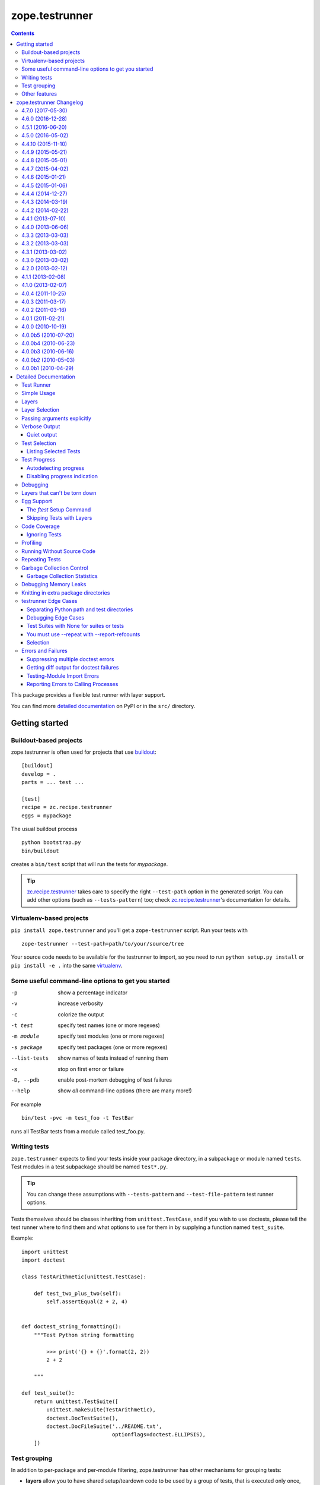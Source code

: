 ***************
zope.testrunner
***************

|buildstatus|_
|winbotstatus|_

.. contents::

This package provides a flexible test runner with layer support.

You can find more `detailed documentation`_ on PyPI or in the ``src/``
directory.


Getting started
***************

Buildout-based projects
=======================

zope.testrunner is often used for projects that use buildout_::

    [buildout]
    develop = .
    parts = ... test ...

    [test]
    recipe = zc.recipe.testrunner
    eggs = mypackage

The usual buildout process ::

    python bootstrap.py
    bin/buildout

creates a ``bin/test`` script that will run the tests for *mypackage*.

.. tip::

    zc.recipe.testrunner_ takes care to specify the right
    ``--test-path`` option in the generated script.  You can add
    other options (such as ``--tests-pattern``) too; check
    zc.recipe.testrunner_'s documentation for details.


Virtualenv-based projects
=========================

``pip install zope.testrunner`` and you'll get a ``zope-testrunner``
script.  Run your tests with ::

    zope-testrunner --test-path=path/to/your/source/tree

Your source code needs to be available for the testrunner to import,
so you need to run ``python setup.py install`` or ``pip install -e
.`` into the same virtualenv_.


Some useful command-line options to get you started
===================================================

-p              show a percentage indicator
-v              increase verbosity
-c              colorize the output
-t test         specify test names (one or more regexes)
-m module       specify test modules (one or more regexes)
-s package      specify test packages (one or more regexes)
--list-tests    show names of tests instead of running them
-x              stop on first error or failure
-D, --pdb       enable post-mortem debugging of test failures
--help          show *all* command-line options (there are many more!)

For example ::

    bin/test -pvc -m test_foo -t TestBar

runs all TestBar tests from a module called test_foo.py.


Writing tests
=============

``zope.testrunner`` expects to find your tests inside your package
directory, in a subpackage or module named ``tests``.  Test modules
in a test subpackage should be named ``test*.py``.

.. tip::

    You can change these assumptions with ``--tests-pattern`` and
    ``--test-file-pattern`` test runner options.

Tests themselves should be classes inheriting from
``unittest.TestCase``, and if you wish to use doctests, please tell
the test runner where to find them and what options to use for them
in by supplying a function named ``test_suite``.

Example::

    import unittest
    import doctest

    class TestArithmetic(unittest.TestCase):

        def test_two_plus_two(self):
            self.assertEqual(2 + 2, 4)


    def doctest_string_formatting():
        """Test Python string formatting

            >>> print('{} + {}'.format(2, 2))
            2 + 2

        """

    def test_suite():
        return unittest.TestSuite([
            unittest.makeSuite(TestArithmetic),
            doctest.DocTestSuite(),
            doctest.DocFileSuite('../README.txt',
                                 optionflags=doctest.ELLIPSIS),
        ])


Test grouping
=============

In addition to per-package and per-module filtering, zope.testrunner
has other mechanisms for grouping tests:

* **layers** allow you to have shared setup/teardown code to be used
  by a group of tests, that is executed only once, and not for each
  test.  Layers are orthogonal to the usual package/module structure
  and are specified by setting the ``layer`` attribute on test
  suites.

* **levels** allow you to group slow-running tests and not run them
  by default.  They're specified by setting the ``level`` attribute
  on test suites to an int.

For more details please see the `detailed documentation`_.


Other features
==============

zope.testrunner can profile your tests, measure test coverage,
check for memory leaks, shuffle the test execution order, and run
multiple tests in parallel.

For more details please see the `detailed documentation`_.

.. _buildout: http://www.buildout.org/
.. _virtualenv: http://www.virtualenv.org/
.. _zc.recipe.testrunner: http://pypi.python.org/pypi/zc.recipe.testrunner
.. _detailed documentation: http://docs.zope.org/zope.testrunner/

.. |buildstatus| image:: https://api.travis-ci.org/zopefoundation/zope.testrunner.png?branch=master
.. _buildstatus: https://travis-ci.org/zopefoundation/zope.testrunner

.. |winbotstatus| image:: http://winbot.zope.org/buildstatusimage?builder=zope.testrunner_py_265_32&number=-1
.. _winbotstatus: http://winbot.zope.org/builders/zope.testrunner_py_265_32/builds/-1

zope.testrunner Changelog
*************************

4.7.0 (2017-05-30)
==================

- Drop all support for ``subunit``.


4.6.0 (2016-12-28)
==================

- Make the ``subunit`` support purely optional: applications which have
  been getting the dependencies via ``zope.testrunner`` should either add
  ``zope.testrunner[subunit]`` to their ``install_requires`` or else
  depend directly on ``python-subunit``.

- New option ``--ignore-new-thread=<regexp>`` to suppress "New thread(s)"
  warnings.

- Support Python 3.6.


4.5.1 (2016-06-20)
==================

- Fixed: Using the ``-j`` option to run tests in multiple processes
  caused tests that used the ``multiprocessing`` package to hang
  (because the testrunner replaced ``sys.stdin`` with an unclosable
  object).

- Drop conditional dependency on ``unittest2`` (redundant after dropping
  support for Python 2.6).


4.5.0 (2016-05-02)
==================

- Stop tests for all layers when test fails/errors when started with
  -x/--stop-on-error
  (`#37 <https://github.com/zopefoundation/zope.testrunner/pull/37>`_).

- Drop support for Python 2.6 and 3.2.


4.4.10 (2015-11-10)
===================

- Add support for Python 3.5
  (`#31 <https://github.com/zopefoundation/zope.testrunner/pull/31>`_).

- Insert extra paths (from ``--path``) to the front of sys.argv
  (`#32 <https://github.com/zopefoundation/zope.testrunner/issues/32>`_).


4.4.9 (2015-05-21)
==================

- When using ``-j``, parallelize all the tests, including the first test layer
  (`#28 <https://github.com/zopefoundation/zope.testrunner/issues/28>`_).


4.4.8 (2015-05-01)
==================

- Support skipped tests in subunit output
  (`#25 <https://github.com/zopefoundation/zope.testrunner/pull/25>`_).

- More efficient test filtering
  (`#26 <https://github.com/zopefoundation/zope.testrunner/pull/26>`_).


4.4.7 (2015-04-02)
==================

- Work around a bug in PyPy3's curses module
  (`#24 <https://github.com/zopefoundation/zope.testrunner/issues/24>`_).


4.4.6 (2015-01-21)
==================

- Restore support for instance-based test layers that regressed in 4.4.5
  (`#20 <https://github.com/zopefoundation/zope.testrunner/pull/20>`_).


4.4.5 (2015-01-06)
==================

- Sort related layers close to each other to reduce the number of unnecessary
  teardowns (fixes `#14
  <https://github.com/zopefoundation/zope.testrunner/issues/14>`_).

- Run the unit test layer first (fixes `LP #497871
  <https://bugs.launchpad.net/zope.testrunner/+bug/497871>`__).


4.4.4 (2014-12-27)
==================

- When looking for the right location of test code, start with longest
  location paths first. This fixes problems with nested code locations.


4.4.3 (2014-03-19)
==================

- Added support for Python 3.4.


4.4.2 (2014-02-22)
==================

- Drop support for Python 3.1.

- Fix post-mortem debugging when a non-printable exception happens
  (https://github.com/zopefoundation/zope.testrunner/issues/8).


4.4.1 (2013-07-10)
==================

- Updated ``boostrap.py`` to version 2.2.

- Fix nondeterministic test failures on Python 3.3

- Tear down layers after ``post_mortem`` debugging is finished.

- Fix tests that write to source directory, it might be read-only.


4.4.0 (2013-06-06)
==================

- Fix tests selection when the negative "!" pattern is used several times
  (LP #1160965)

- Moved tests into a 'tests' subpackage.

- Made ``python -m zope.testrunner`` work again.

- Support 'skip' feature of unittest2 (which became the new unittest in Python
  2.7).

- Better diagnostics when communication with subprocess fails
  (https://github.com/zopefoundation/zope.testrunner/issues/5).

- Do not break subprocess execution when the test suite changes the working
  directory (https://github.com/zopefoundation/zope.testrunner/issues/6).

- Count test module import errors as errors (LP #1026576).


4.3.3 (2013-03-03)
==================

- Running layers in sub-processes did not use to work when run via
  ``python setup.py ftest`` since it tried to run setup.py with all the
  command line options. It now detects ``setup.py`` runs and we run the test
  runner directly.


4.3.2 (2013-03-03)
==================

- Fix ``SkipLayers`` class in cases where the distribution specifies a
  ``test_suite`` value.


4.3.1 (2013-03-02)
==================

- Fixed a bug in the `ftest` command and added a test.

- Fixed a trivial test failure with Python 3 of the previous release.


4.3.0 (2013-03-02)
==================

- Expose `ftest` distutils command via an entry point.

- Added tests for ``zope.testrunner.eggsupport``.


4.2.0 (2013-02-12)
==================

- Dropped use of 2to3, rewrote source code to be compatible with all Python
  versions.  Introduced a dependency on `six`_.


4.1.1 (2013-02-08)
==================

- Dropped use of zope.fixers (LP: #1118877).

- Fixed tox test error reporting; fixed tests on Pythons 2.6, 3.1, 3.2, 3.3 and
  PyPy 1.9.

- Fix --shuffle ordering on Python 3.2 to be the same as it was on older Python
  versions.

- Fix --shuffle nondeterminism when multiple test layers are present.
  Note: this will likely change the order of tests for the same --shuffle-seed.

- New option: --profile-directory.  Use it in the test suite so that tests
  executed by detox in parallel don't conflict.

- Use a temporary coverage directory in the test suite so that tests
  executed by detox in parallel don't conflict.

- Fix --post-mortem (aka -D, --pdb) when a test module cannot be imported
  or is invalid (LP #1119363).


4.1.0 (2013-02-07)
==================

- Replaced deprecated ``zope.interface.implements`` usage with equivalent
  ``zope.interface.implementer`` decorator.

- Dropped support for Python 2.4 and 2.5.

- Made StartUpFailure compatible with unittest.TextTestRunner() (LP #1118344).


4.0.4 (2011-10-25)
==================

- Work around sporadic timing-related issues in the subprocess buffering
  tests.  Thanks to Jonathan Ballet for the patch!


4.0.3 (2011-03-17)
==================

- Added back support for Python <= 2.6 which was broken in 4.0.2.


4.0.2 (2011-03-16)
==================

- Added back Python 3 support which was broken in 4.0.1.

- Fixed `Unexpected success`_ support by implementing the whole concept.

- Added support for the new __pycache__ directories in Python 3.2.


4.0.1 (2011-02-21)
==================

- LP #719369: An `Unexpected success`_ (concept introduced in Python 2.7) is
  no longer handled as success but as failure. This is a workaround. The
  whole unexpected success concept might be implemented later.

.. _`Unexpected success`: http://www.voidspace.org.uk/python/articles/unittest2.shtml#more-skipping


4.0.0 (2010-10-19)
==================

- Show more information about layers whose setup fails (LP #638153).


4.0.0b5 (2010-07-20)
====================

- Update fix for LP #221151 to a spelling compatible with Python 2.4.

- Timestamps are now always included in subunit output (r114849).

- LP #591309: fix a crash when subunit reports test failures containing
  UTF8-encoded data.


4.0.0b4 (2010-06-23)
====================

- Package as a zipfile to work around Python 2.4 distutils bug (no
  feature changes or bugfixes in ``zope.testrunner`` itself).


4.0.0b3 (2010-06-16)
====================

- LP #221151: keep ``unittest.TestCase.shortDescription`` happy by supplying
  a ``_testMethodDoc`` attribute.

- LP #595052: keep the distribution installable under Python 2.4:  its
  distutils appears to munge the empty ``__init__.py`` file in the
  ``foo.bar`` egg used for testing into a directory.

- LP #580083: fix the ``bin/test`` script to run only tests from
  ``zope.testrunner``.

- LP #579019: When layers were run in parallel, their tearDown was
  not called. Additionally, the first layer which was run in the main
  thread did not have its tearDown called either.


4.0.0b2 (2010-05-03)
====================

- Having 'sampletests' in the MANIFEST.in gave warnings, but doesn't actually
  seem to include any more files, so I removed it.

- Moved zope.testing.exceptions to zope.testrunner.exceptions. Now
  zope.testrunner no longer requires zope.testing except for when running
  its own tests.


4.0.0b1 (2010-04-29)
====================

- Initial release of the testrunner from zope.testrunner as its own module.
  (Previously it was part of zope.testing.)


.. _six: http://pypi.python.org/pypi/six

Detailed Documentation
**********************

Test Runner
===========

The testrunner module is used to run automated tests defined using the
unittest framework.  Its primary feature is that it *finds* tests by
searching directory trees.  It doesn't require the manual
concatenation of specific test suites.  It is highly customizable and
should be usable with any project.  In addition to finding and running
tests, it provides the following additional features:

- Test filtering using specifications of:

  o test packages within a larger tree

  o regular expression patterns for test modules

  o regular expression patterns for individual tests

- Organization of tests into levels and layers

  Sometimes, tests take so long to run that you don't want to run them
  on every run of the test runner.  Tests can be defined at different
  levels.  The test runner can be configured to only run tests at a
  specific level or below by default.  Command-line options can be
  used to specify a minimum level to use for a specific run, or to run
  all tests.  Individual tests or test suites can specify their level
  via a 'level' attribute. where levels are integers increasing from 1.

  Most tests are unit tests.  They don't depend on other facilities, or
  set up whatever dependencies they have.  For larger applications,
  it's useful to specify common facilities that a large number of
  tests share.  Making each test set up and and tear down these
  facilities is both ineffecient and inconvenient.  For this reason,
  we've introduced the concept of layers, based on the idea of layered
  application architectures.  Software build for a layer should be
  able to depend on the facilities of lower layers already being set
  up.  For example, Zope defines a component architecture.  Much Zope
  software depends on that architecture.  We should be able to treat
  the component architecture as a layer that we set up once and reuse.
  Similarly, Zope application software should be able to depend on the
  Zope application server without having to set it up in each test.

  The test runner introduces test layers, which are objects that can
  set up environments for tests within the layers to use.  A layer is
  set up before running the tests in it.  Individual tests or test
  suites can define a layer by defining a `layer` attribute, which is
  a test layer.

- Reporting

  - progress meter

  - summaries of tests run

- Analysis of test execution

  - post-mortem debugging of test failures

  - memory leaks

  - code coverage

  - source analysis using pychecker

  - memory errors

  - execution times

  - profiling

Simple Usage
============

The test runner consists of an importable module.  The test runner is
used by providing scripts that import and invoke the `run` method from
the module.  The `testrunner` module is controlled via command-line
options.  Test scripts supply base and default options by supplying a
list of default command-line options that are processed before the
user-supplied command-line options are provided.

Typically, a test script does 2 things:

- Adds the directory containing the zope package to the Python
  path.

- Calls the test runner with default arguments and arguments supplied
  to the script.

  Normally, it just passes default/setup arguments.  The test runner
  uses `sys.argv` to get the user's input.

This testrunner_ex subdirectory contains a number of sample packages
with tests.  Let's run the tests found here. First though, we'll set
up our default options:

    >>> import os.path
    >>> directory_with_tests = os.path.join(this_directory, 'testrunner-ex')
    >>> defaults = [
    ...     '--path', directory_with_tests,
    ...     '--tests-pattern', '^sampletestsf?$',
    ...     ]

The default options are used by a script to customize the test runner
for a particular application.  In this case, we use two options:

path
  Set the path where the test runner should look for tests.  This path
  is also added to the Python path.

tests-pattern
  Tell the test runner how to recognize modules or packages containing
  tests.

Now, if we run the tests, without any other options:

    >>> from zope import testrunner
    >>> import sys
    >>> sys.argv = ['test']
    >>> testrunner.run_internal(defaults)
    Running zope.testrunner.layer.UnitTests tests:
      Set up zope.testrunner.layer.UnitTests in N.NNN seconds.
      Ran 156 tests with 0 failures, 0 errors and 0 skipped in N.NNN seconds.
    Running samplelayers.Layer1 tests:
      Tear down zope.testrunner.layer.UnitTests in N.NNN seconds.
      Set up samplelayers.Layer1 in N.NNN seconds.
      Ran 9 tests with 0 failures, 0 errors and 0 skipped in N.NNN seconds.
    Running samplelayers.Layer11 tests:
      Set up samplelayers.Layer11 in N.NNN seconds.
      Ran 26 tests with 0 failures, 0 errors and 0 skipped in N.NNN seconds.
    Running samplelayers.Layer111 tests:
      Set up samplelayers.Layerx in N.NNN seconds.
      Set up samplelayers.Layer111 in N.NNN seconds.
      Ran 26 tests with 0 failures, 0 errors and 0 skipped in N.NNN seconds.
    Running samplelayers.Layer112 tests:
      Tear down samplelayers.Layer111 in N.NNN seconds.
      Set up samplelayers.Layer112 in N.NNN seconds.
      Ran 26 tests with 0 failures, 0 errors and 0 skipped in N.NNN seconds.
    Running samplelayers.Layer12 tests:
      Tear down samplelayers.Layer112 in N.NNN seconds.
      Tear down samplelayers.Layerx in N.NNN seconds.
      Tear down samplelayers.Layer11 in N.NNN seconds.
      Set up samplelayers.Layer12 in N.NNN seconds.
      Ran 26 tests with 0 failures, 0 errors and 0 skipped in N.NNN seconds.
    Running samplelayers.Layer121 tests:
      Set up samplelayers.Layer121 in N.NNN seconds.
      Ran 26 tests with 0 failures, 0 errors and 0 skipped in N.NNN seconds.
    Running samplelayers.Layer122 tests:
      Tear down samplelayers.Layer121 in N.NNN seconds.
      Set up samplelayers.Layer122 in N.NNN seconds.
      Ran 26 tests with 0 failures, 0 errors and 0 skipped in N.NNN seconds.
    Tearing down left over layers:
      Tear down samplelayers.Layer122 in N.NNN seconds.
      Tear down samplelayers.Layer12 in N.NNN seconds.
      Tear down samplelayers.Layer1 in N.NNN seconds.
    Total: 321 tests, 0 failures, 0 errors and 0 skipped in N.NNN seconds.
    False

we see the normal testrunner output, which summarizes the tests run for
each layer.  For each layer, we see what layers had to be torn down or
set up to run the layer and we see the number of tests run, with
results.

The test runner returns a boolean indicating whether there were
errors.  In this example, there were no errors, so it returned False.

(Of course, the times shown in these examples are just examples.
Times will vary depending on system speed.)

Layers
======

A Layer is an object providing setup and teardown methods used to setup
and teardown the environment provided by the layer. It may also provide
setup and teardown methods used to reset the environment provided by the
layer between each test.

Layers are generally implemented as classes using class methods.

>>> class BaseLayer:
...     def setUp(cls):
...         log('BaseLayer.setUp')
...     setUp = classmethod(setUp)
...
...     def tearDown(cls):
...         log('BaseLayer.tearDown')
...     tearDown = classmethod(tearDown)
...
...     def testSetUp(cls):
...         log('BaseLayer.testSetUp')
...     testSetUp = classmethod(testSetUp)
...
...     def testTearDown(cls):
...         log('BaseLayer.testTearDown')
...     testTearDown = classmethod(testTearDown)
...

Layers can extend other layers. Note that they do not explicitly
invoke the setup and teardown methods of other layers - the test runner
does this for us in order to minimize the number of invocations.

>>> class TopLayer(BaseLayer):
...     def setUp(cls):
...         log('TopLayer.setUp')
...     setUp = classmethod(setUp)
...
...     def tearDown(cls):
...         log('TopLayer.tearDown')
...     tearDown = classmethod(tearDown)
...
...     def testSetUp(cls):
...         log('TopLayer.testSetUp')
...     testSetUp = classmethod(testSetUp)
...
...     def testTearDown(cls):
...         log('TopLayer.testTearDown')
...     testTearDown = classmethod(testTearDown)
...

Tests or test suites specify what layer they need by storing a reference
in the 'layer' attribute.

>>> import unittest
>>> class TestSpecifyingBaseLayer(unittest.TestCase):
...     'This TestCase explicitly specifies its layer'
...     layer = BaseLayer
...     name = 'TestSpecifyingBaseLayer' # For testing only
...
...     def setUp(self):
...         log('TestSpecifyingBaseLayer.setUp')
...
...     def tearDown(self):
...         log('TestSpecifyingBaseLayer.tearDown')
...
...     def test1(self):
...         log('TestSpecifyingBaseLayer.test1')
...
...     def test2(self):
...         log('TestSpecifyingBaseLayer.test2')
...
>>> class TestSpecifyingNoLayer(unittest.TestCase):
...     'This TestCase specifies no layer'
...     name = 'TestSpecifyingNoLayer' # For testing only
...     def setUp(self):
...         log('TestSpecifyingNoLayer.setUp')
...
...     def tearDown(self):
...         log('TestSpecifyingNoLayer.tearDown')
...
...     def test1(self):
...         log('TestSpecifyingNoLayer.test')
...
...     def test2(self):
...         log('TestSpecifyingNoLayer.test')
...

Create a TestSuite containing two test suites, one for each of
TestSpecifyingBaseLayer and TestSpecifyingNoLayer.

>>> umbrella_suite = unittest.TestSuite()
>>> umbrella_suite.addTest(unittest.makeSuite(TestSpecifyingBaseLayer))
>>> no_layer_suite = unittest.makeSuite(TestSpecifyingNoLayer)
>>> umbrella_suite.addTest(no_layer_suite)

Before we can run the tests, we need to setup some helpers.

>>> from zope.testrunner import options
>>> from zope.testing.loggingsupport import InstalledHandler
>>> import logging
>>> log_handler = InstalledHandler('zope.testrunner.tests')
>>> def log(msg):
...     logging.getLogger('zope.testrunner.tests').info(msg)
>>> def fresh_options():
...     opts = options.get_options(['--test-filter', '.*'])
...     opts.resume_layer = None
...     opts.resume_number = 0
...     return opts

Now we run the tests. Note that the BaseLayer was not setup when
the TestSpecifyingNoLayer was run and setup/torn down around the
TestSpecifyingBaseLayer tests.

>>> from zope.testrunner.runner import Runner
>>> runner = Runner(options=fresh_options(), args=[], found_suites=[umbrella_suite])
>>> succeeded = runner.run()
Running zope.testrunner.layer.UnitTests tests:
  Set up zope.testrunner.layer.UnitTests in N.NNN seconds.
  Ran 2 tests with 0 failures, 0 errors and 0 skipped in N.NNN seconds.
Running ...BaseLayer tests:
  Tear down zope.testrunner.layer.UnitTests in N.NNN seconds.
  Set up ...BaseLayer in N.NNN seconds.
  Ran 2 tests with 0 failures, 0 errors and 0 skipped in N.NNN seconds.
Tearing down left over layers:
  Tear down ...BaseLayer in N.NNN seconds.
Total: 4 tests, 0 failures, 0 errors and 0 skipped in N.NNN seconds.


Now lets specify a layer in the suite containing TestSpecifyingNoLayer
and run the tests again. This demonstrates the other method of specifying
a layer. This is generally how you specify what layer doctests need.

>>> no_layer_suite.layer = BaseLayer
>>> runner = Runner(options=fresh_options(), args=[], found_suites=[umbrella_suite])
>>> succeeded = runner.run()
Running ...BaseLayer tests:
  Set up ...BaseLayer in N.NNN seconds.
  Ran 4 tests with 0 failures, 0 errors and 0 skipped in N.NNN seconds.
Tearing down left over layers:
  Tear down ...BaseLayer in N.NNN seconds.

Clear our logged output, as we want to inspect it shortly.

>>> log_handler.clear()

Now lets also specify a layer in the TestSpecifyingNoLayer class and rerun
the tests. This demonstrates that the most specific layer is used. It also
shows the behavior of nested layers - because TopLayer extends BaseLayer,
both the BaseLayer and TopLayer environments are setup when the
TestSpecifyingNoLayer tests are run.

>>> TestSpecifyingNoLayer.layer = TopLayer
>>> runner = Runner(options=fresh_options(), args=[], found_suites=[umbrella_suite])
>>> succeeded = runner.run()
Running ...BaseLayer tests:
  Set up ...BaseLayer in N.NNN seconds.
  Ran 2 tests with 0 failures, 0 errors and 0 skipped in N.NNN seconds.
Running ...TopLayer tests:
  Set up ...TopLayer in N.NNN seconds.
  Ran 2 tests with 0 failures, 0 errors and 0 skipped in N.NNN seconds.
Tearing down left over layers:
  Tear down ...TopLayer in N.NNN seconds.
  Tear down ...BaseLayer in N.NNN seconds.
Total: 4 tests, 0 failures, 0 errors and 0 skipped in N.NNN seconds.


If we inspect our trace of what methods got called in what order, we can
see that the layer setup and teardown methods only got called once. We can
also see that the layer's test setup and teardown methods got called for
each test using that layer in the right order.

>>> def report():
...     print("Report:")
...     for record in log_handler.records:
...         print(record.getMessage())
>>> report()
Report:
BaseLayer.setUp
BaseLayer.testSetUp
TestSpecifyingBaseLayer.setUp
TestSpecifyingBaseLayer.test1
TestSpecifyingBaseLayer.tearDown
BaseLayer.testTearDown
BaseLayer.testSetUp
TestSpecifyingBaseLayer.setUp
TestSpecifyingBaseLayer.test2
TestSpecifyingBaseLayer.tearDown
BaseLayer.testTearDown
TopLayer.setUp
BaseLayer.testSetUp
TopLayer.testSetUp
TestSpecifyingNoLayer.setUp
TestSpecifyingNoLayer.test
TestSpecifyingNoLayer.tearDown
TopLayer.testTearDown
BaseLayer.testTearDown
BaseLayer.testSetUp
TopLayer.testSetUp
TestSpecifyingNoLayer.setUp
TestSpecifyingNoLayer.test
TestSpecifyingNoLayer.tearDown
TopLayer.testTearDown
BaseLayer.testTearDown
TopLayer.tearDown
BaseLayer.tearDown

Now lets stack a few more layers to ensure that our setUp and tearDown
methods are called in the correct order.

>>> from zope.testrunner.find import name_from_layer
>>> class A(object):
...     def setUp(cls):
...         log('%s.setUp' % name_from_layer(cls))
...     setUp = classmethod(setUp)
...
...     def tearDown(cls):
...         log('%s.tearDown' % name_from_layer(cls))
...     tearDown = classmethod(tearDown)
...
...     def testSetUp(cls):
...         log('%s.testSetUp' % name_from_layer(cls))
...     testSetUp = classmethod(testSetUp)
...
...     def testTearDown(cls):
...         log('%s.testTearDown' % name_from_layer(cls))
...     testTearDown = classmethod(testTearDown)
...         
>>> class B(A): pass
>>> class C(B): pass
>>> class D(A): pass
>>> class E(D): pass
>>> class F(C,E): pass

>>> class DeepTest(unittest.TestCase):
...     layer = F
...     def test(self):
...         pass
>>> suite = unittest.makeSuite(DeepTest)
>>> log_handler.clear()
>>> runner = Runner(options=fresh_options(), args=[], found_suites=[suite])
>>> succeeded = runner.run() #doctest: +ELLIPSIS
Running ...F tests:
  Set up ...A in N.NNN seconds.
  Set up ...B in N.NNN seconds.
  Set up ...C in N.NNN seconds.
  Set up ...D in N.NNN seconds.
  Set up ...E in N.NNN seconds.
  Set up ...F in N.NNN seconds.
  Ran 1 tests with 0 failures, 0 errors and 0 skipped in N.NNN seconds.
Tearing down left over layers:
  Tear down ...F in N.NNN seconds.
  Tear down ...E in N.NNN seconds.
  Tear down ...D in N.NNN seconds.
  Tear down ...C in N.NNN seconds.
  Tear down ...B in N.NNN seconds.
  Tear down ...A in N.NNN seconds.


>>> report() #doctest: +ELLIPSIS
Report:
...A.setUp
...B.setUp
...C.setUp
...D.setUp
...E.setUp
...F.setUp
...A.testSetUp
...B.testSetUp
...C.testSetUp
...D.testSetUp
...E.testSetUp
...F.testSetUp
...F.testTearDown
...E.testTearDown
...D.testTearDown
...C.testTearDown
...B.testTearDown
...A.testTearDown
...F.tearDown
...E.tearDown
...D.tearDown
...C.tearDown
...B.tearDown
...A.tearDown


Layer Selection
===============

We can select which layers to run using the --layer option:

    >>> import os.path, sys
    >>> directory_with_tests = os.path.join(this_directory, 'testrunner-ex')
    >>> defaults = [
    ...     '--path', directory_with_tests,
    ...     '--tests-pattern', '^sampletestsf?$',
    ...     ]

    >>> sys.argv = 'test --layer 112 --layer Unit'.split()
    >>> from zope import testrunner
    >>> testrunner.run_internal(defaults)
    Running zope.testrunner.layer.UnitTests tests:
      Set up zope.testrunner.layer.UnitTests in N.NNN seconds.
      Ran 156 tests with 0 failures, 0 errors and 0 skipped in N.NNN seconds.
    Running samplelayers.Layer112 tests:
      Tear down zope.testrunner.layer.UnitTests in N.NNN seconds.
      Set up samplelayers.Layerx in N.NNN seconds.
      Set up samplelayers.Layer1 in N.NNN seconds.
      Set up samplelayers.Layer11 in N.NNN seconds.
      Set up samplelayers.Layer112 in N.NNN seconds.
      Ran 26 tests with 0 failures, 0 errors and 0 skipped in N.NNN seconds.
    Tearing down left over layers:
      Tear down samplelayers.Layer112 in N.NNN seconds.
      Tear down samplelayers.Layerx in N.NNN seconds.
      Tear down samplelayers.Layer11 in N.NNN seconds.
      Tear down samplelayers.Layer1 in N.NNN seconds.
    Total: 182 tests, 0 failures, 0 errors and 0 skipped in N.NNN seconds.
    False


We can also specify that we want to run only the unit tests:

    >>> sys.argv = 'test -u'.split()
    >>> testrunner.run_internal(defaults)
    Running zope.testrunner.layer.UnitTests tests:
      Set up zope.testrunner.layer.UnitTests in N.NNN seconds.
      Ran 156 tests with 0 failures, 0 errors and 0 skipped in N.NNN seconds.
    Tearing down left over layers:
      Tear down zope.testrunner.layer.UnitTests in N.NNN seconds.
    False


Or that we want to run all of the tests except for the unit tests:

    >>> sys.argv = 'test -f'.split()
    >>> testrunner.run_internal(defaults)
    Running samplelayers.Layer1 tests:
      Set up samplelayers.Layer1 in N.NNN seconds.
      Ran 9 tests with 0 failures, 0 errors and 0 skipped in N.NNN seconds.
    Running samplelayers.Layer11 tests:
      Set up samplelayers.Layer11 in N.NNN seconds.
      Ran 26 tests with 0 failures, 0 errors and 0 skipped in N.NNN seconds.
    Running samplelayers.Layer111 tests:
      Set up samplelayers.Layerx in N.NNN seconds.
      Set up samplelayers.Layer111 in N.NNN seconds.
      Ran 26 tests with 0 failures, 0 errors and 0 skipped in N.NNN seconds.
    Running samplelayers.Layer112 tests:
      Tear down samplelayers.Layer111 in N.NNN seconds.
      Set up samplelayers.Layer112 in N.NNN seconds.
      Ran 26 tests with 0 failures, 0 errors and 0 skipped in N.NNN seconds.
    Running samplelayers.Layer12 tests:
      Tear down samplelayers.Layer112 in N.NNN seconds.
      Tear down samplelayers.Layerx in N.NNN seconds.
      Tear down samplelayers.Layer11 in N.NNN seconds.
      Set up samplelayers.Layer12 in N.NNN seconds.
      Ran 26 tests with 0 failures, 0 errors and 0 skipped in N.NNN seconds.
    Running samplelayers.Layer121 tests:
      Set up samplelayers.Layer121 in N.NNN seconds.
      Ran 26 tests with 0 failures, 0 errors and 0 skipped in N.NNN seconds.
    Running samplelayers.Layer122 tests:
      Tear down samplelayers.Layer121 in N.NNN seconds.
      Set up samplelayers.Layer122 in N.NNN seconds.
      Ran 26 tests with 0 failures, 0 errors and 0 skipped in N.NNN seconds.
    Tearing down left over layers:
      Tear down samplelayers.Layer122 in N.NNN seconds.
      Tear down samplelayers.Layer12 in N.NNN seconds.
      Tear down samplelayers.Layer1 in N.NNN seconds.
    Total: 165 tests, 0 failures, 0 errors and 0 skipped in N.NNN seconds.
    False

Or we can explicitly say that we want both unit and non-unit tests.

    >>> sys.argv = 'test -uf'.split()
    >>> testrunner.run_internal(defaults)
    Running zope.testrunner.layer.UnitTests tests:
      Set up zope.testrunner.layer.UnitTests in N.NNN seconds.
      Ran 156 tests with 0 failures, 0 errors and 0 skipped in N.NNN seconds.
    Running samplelayers.Layer1 tests:
      Tear down zope.testrunner.layer.UnitTests in N.NNN seconds.
      Set up samplelayers.Layer1 in N.NNN seconds.
      Ran 9 tests with 0 failures, 0 errors and 0 skipped in N.NNN seconds.
    Running samplelayers.Layer11 tests:
      Set up samplelayers.Layer11 in N.NNN seconds.
      Ran 26 tests with 0 failures, 0 errors and 0 skipped in N.NNN seconds.
    Running samplelayers.Layer111 tests:
      Set up samplelayers.Layerx in N.NNN seconds.
      Set up samplelayers.Layer111 in N.NNN seconds.
      Ran 26 tests with 0 failures, 0 errors and 0 skipped in N.NNN seconds.
    Running samplelayers.Layer112 tests:
      Tear down samplelayers.Layer111 in N.NNN seconds.
      Set up samplelayers.Layer112 in N.NNN seconds.
      Ran 26 tests with 0 failures, 0 errors and 0 skipped in N.NNN seconds.
    Running samplelayers.Layer12 tests:
      Tear down samplelayers.Layer112 in N.NNN seconds.
      Tear down samplelayers.Layerx in N.NNN seconds.
      Tear down samplelayers.Layer11 in N.NNN seconds.
      Set up samplelayers.Layer12 in N.NNN seconds.
      Ran 26 tests with 0 failures, 0 errors and 0 skipped in N.NNN seconds.
    Running samplelayers.Layer121 tests:
      Set up samplelayers.Layer121 in N.NNN seconds.
      Ran 26 tests with 0 failures, 0 errors and 0 skipped in N.NNN seconds.
    Running samplelayers.Layer122 tests:
      Tear down samplelayers.Layer121 in N.NNN seconds.
      Set up samplelayers.Layer122 in N.NNN seconds.
      Ran 26 tests with 0 failures, 0 errors and 0 skipped in N.NNN seconds.
    Tearing down left over layers:
      Tear down samplelayers.Layer122 in N.NNN seconds.
      Tear down samplelayers.Layer12 in N.NNN seconds.
      Tear down samplelayers.Layer1 in N.NNN seconds.
    Total: 321 tests, 0 failures, 0 errors and 0 skipped in N.NNN seconds.
    False

It is possible to force the layers to run in subprocesses and parallelize them.
``EmptyLayer`` will be inserted as first to start spreading out
subprocesses ASAP.

    >>> sys.argv = [testrunner_script, '-j2']
    >>> testrunner.run_internal(defaults)
    Running .EmptyLayer tests:
      Set up .EmptyLayer in N.NNN seconds.
      Ran 0 tests with 0 failures, 0 errors and 0 skipped in N.NNN seconds.
    Running zope.testrunner.layer.UnitTests tests:
      Running in a subprocess.
      Set up zope.testrunner.layer.UnitTests in N.NNN seconds.
      Ran 156 tests with 0 failures, 0 errors and 0 skipped in N.NNN seconds.
      Tear down zope.testrunner.layer.UnitTests in N.NNN seconds.
    Running samplelayers.Layer1 tests:
      Running in a subprocess.
      Set up samplelayers.Layer1 in N.NNN seconds.
      Ran 9 tests with 0 failures, 0 errors and 0 skipped in N.NNN seconds.
      Tear down samplelayers.Layer1 in N.NNN seconds.
    Running samplelayers.Layer11 tests:
      Running in a subprocess.
      Set up samplelayers.Layer1 in N.NNN seconds.
      Set up samplelayers.Layer11 in N.NNN seconds.
      Ran 26 tests with 0 failures, 0 errors and 0 skipped in N.NNN seconds.
      Tear down samplelayers.Layer11 in N.NNN seconds.
      Tear down samplelayers.Layer1 in N.NNN seconds.
    Running samplelayers.Layer111 tests:
      Running in a subprocess.
      Set up samplelayers.Layerx in N.NNN seconds.
      Set up samplelayers.Layer1 in N.NNN seconds.
      Set up samplelayers.Layer11 in N.NNN seconds.
      Set up samplelayers.Layer111 in N.NNN seconds.
      Ran 26 tests with 0 failures, 0 errors and 0 skipped in N.NNN seconds.
      Tear down samplelayers.Layer111 in N.NNN seconds.
      Tear down samplelayers.Layerx in N.NNN seconds.
      Tear down samplelayers.Layer11 in N.NNN seconds.
      Tear down samplelayers.Layer1 in N.NNN seconds.
    Running samplelayers.Layer112 tests:
      Running in a subprocess.
      Set up samplelayers.Layerx in N.NNN seconds.
      Set up samplelayers.Layer1 in N.NNN seconds.
      Set up samplelayers.Layer11 in N.NNN seconds.
      Set up samplelayers.Layer112 in N.NNN seconds.
      Ran 26 tests with 0 failures, 0 errors and 0 skipped in N.NNN seconds.
      Tear down samplelayers.Layer112 in N.NNN seconds.
      Tear down samplelayers.Layerx in N.NNN seconds.
      Tear down samplelayers.Layer11 in N.NNN seconds.
      Tear down samplelayers.Layer1 in N.NNN seconds.
    Running samplelayers.Layer12 tests:
      Running in a subprocess.
      Set up samplelayers.Layer1 in N.NNN seconds.
      Set up samplelayers.Layer12 in N.NNN seconds.
      Ran 26 tests with 0 failures, 0 errors and 0 skipped in N.NNN seconds.
      Tear down samplelayers.Layer12 in N.NNN seconds.
      Tear down samplelayers.Layer1 in N.NNN seconds.
    Running samplelayers.Layer121 tests:
      Running in a subprocess.
      Set up samplelayers.Layer1 in N.NNN seconds.
      Set up samplelayers.Layer12 in N.NNN seconds.
      Set up samplelayers.Layer121 in N.NNN seconds.
      Ran 26 tests with 0 failures, 0 errors and 0 skipped in N.NNN seconds.
      Tear down samplelayers.Layer121 in N.NNN seconds.
      Tear down samplelayers.Layer12 in N.NNN seconds.
      Tear down samplelayers.Layer1 in N.NNN seconds.
    Running samplelayers.Layer122 tests:
      Running in a subprocess.
      Set up samplelayers.Layer1 in N.NNN seconds.
      Set up samplelayers.Layer12 in N.NNN seconds.
      Set up samplelayers.Layer122 in N.NNN seconds.
      Ran 26 tests with 0 failures, 0 errors and 0 skipped in N.NNN seconds.
      Tear down samplelayers.Layer122 in N.NNN seconds.
      Tear down samplelayers.Layer12 in N.NNN seconds.
      Tear down samplelayers.Layer1 in N.NNN seconds.
    Tearing down left over layers:
      Tear down .EmptyLayer in N.NNN seconds.
    Total: 321 tests, 0 failures, 0 errors and 0 skipped in N.NNN seconds.
    False

Passing arguments explicitly
============================

In most of the examples here, we set up `sys.argv`.  In normal usage,
the testrunner just uses `sys.argv`.  It is possible to pass arguments
explicitly.

    >>> import os.path
    >>> directory_with_tests = os.path.join(this_directory, 'testrunner-ex')
    >>> defaults = [
    ...     '--path', directory_with_tests,
    ...     '--tests-pattern', '^sampletestsf?$',
    ...     ]
    >>> from zope import testrunner
    >>> testrunner.run_internal(defaults, 'test --layer 111'.split())
    Running samplelayers.Layer111 tests:
      Set up samplelayers.Layerx in N.NNN seconds.
      Set up samplelayers.Layer1 in N.NNN seconds.
      Set up samplelayers.Layer11 in N.NNN seconds.
      Set up samplelayers.Layer111 in N.NNN seconds.
      Ran 26 tests with 0 failures, 0 errors and 0 skipped in N.NNN seconds.
    Tearing down left over layers:
      Tear down samplelayers.Layer111 in N.NNN seconds.
      Tear down samplelayers.Layerx in N.NNN seconds.
      Tear down samplelayers.Layer11 in N.NNN seconds.
      Tear down samplelayers.Layer1 in N.NNN seconds.
    False

If options already have default values, then passing a different default will
override.

For example, --list-tests defaults to being turned off, but if we pass in a
different default, that one takes effect.

    >>> defaults = [
    ...     '--list-tests',
    ...     '--path', directory_with_tests,
    ...     '--tests-pattern', '^sampletestsf?$',
    ...     ]
    >>> from zope import testrunner
    >>> testrunner.run_internal(defaults, 'test --layer 111'.split())
    Listing samplelayers.Layer111 tests:
      test_x1 (sample1.sampletests.test111.TestA)
      test_y0 (sample1.sampletests.test111.TestA)
      test_z0 (sample1.sampletests.test111.TestA)
      test_x0 (sample1.sampletests.test111.TestB)
      test_y1 (sample1.sampletests.test111.TestB)
      test_z0 (sample1.sampletests.test111.TestB)
      test_1 (sample1.sampletests.test111.TestNotMuch)
      test_2 (sample1.sampletests.test111.TestNotMuch)
      test_3 (sample1.sampletests.test111.TestNotMuch)
      test_x0 (sample1.sampletests.test111)
      test_y0 (sample1.sampletests.test111)
      test_z1 (sample1.sampletests.test111)
      /home/benji/workspace/zope.testrunner/1/src/zope/testing/testrunner/testrunner-ex/sample1/sampletests/../../sampletestsl.txt
      test_x1 (sampletests.test111.TestA)
      test_y0 (sampletests.test111.TestA)
      test_z0 (sampletests.test111.TestA)
      test_x0 (sampletests.test111.TestB)
      test_y1 (sampletests.test111.TestB)
      test_z0 (sampletests.test111.TestB)
      test_1 (sampletests.test111.TestNotMuch)
      test_2 (sampletests.test111.TestNotMuch)
      test_3 (sampletests.test111.TestNotMuch)
      test_x0 (sampletests.test111)
      test_y0 (sampletests.test111)
      test_z1 (sampletests.test111)
      /home/benji/workspace/zope.testrunner/1/src/zope/testing/testrunner/testrunner-ex/sampletests/../sampletestsl.txt
    False

Verbose Output
==============

Normally, we just get a summary.  We can use the -v option to get
increasingly more information.

If we use a single --verbose (-v) option, we get a dot printed for each
test:

    >>> import os.path, sys
    >>> directory_with_tests = os.path.join(this_directory, 'testrunner-ex')
    >>> defaults = [
    ...     '--path', directory_with_tests,
    ...     '--tests-pattern', '^sampletestsf?$',
    ...     ]
    >>> sys.argv = 'test --layer 122 -v'.split()
    >>> from zope import testrunner
    >>> testrunner.run_internal(defaults)
    Running tests at level 1
    Running samplelayers.Layer122 tests:
      Set up samplelayers.Layer1 in 0.000 seconds.
      Set up samplelayers.Layer12 in 0.000 seconds.
      Set up samplelayers.Layer122 in 0.000 seconds.
      Running:
        ..................................
      Ran 26 tests with 0 failures, 0 errors and 0 skipped in 0.007 seconds.
    Tearing down left over layers:
      Tear down samplelayers.Layer122 in 0.000 seconds.
      Tear down samplelayers.Layer12 in 0.000 seconds.
      Tear down samplelayers.Layer1 in 0.000 seconds.
    False

If there are more than 50 tests, the dots are printed in groups of
50:

    >>> sys.argv = 'test -uv'.split()
    >>> testrunner.run_internal(defaults)
    Running tests at level 1
    Running zope.testrunner.layer.UnitTests tests:
      Set up zope.testrunner.layer.UnitTests in N.NNN seconds.
      Running:
    ................................................................................................................................................................................................
      Ran 156 tests with 0 failures, 0 errors and 0 skipped in 0.035 seconds.
    Tearing down left over layers:
      Tear down zope.testrunner.layer.UnitTests in N.NNN seconds.
    False

If the --verbose (-v) option is used twice, then the name and location of
each test is printed as it is run:

    >>> sys.argv = 'test --layer 122 -vv'.split()
    >>> testrunner.run_internal(defaults)
    Running tests at level 1
    Running samplelayers.Layer122 tests:
      Set up samplelayers.Layer1 in 0.000 seconds.
      Set up samplelayers.Layer12 in 0.000 seconds.
      Set up samplelayers.Layer122 in 0.000 seconds.
      Running:
        test_x1 (sample1.sampletests.test122.TestA)
        test_y0 (sample1.sampletests.test122.TestA)
        test_z0 (sample1.sampletests.test122.TestA)
        test_x0 (sample1.sampletests.test122.TestB)
        test_y1 (sample1.sampletests.test122.TestB)
        test_z0 (sample1.sampletests.test122.TestB)
        test_1 (sample1.sampletests.test122.TestNotMuch)
        test_2 (sample1.sampletests.test122.TestNotMuch)
        test_3 (sample1.sampletests.test122.TestNotMuch)
        test_x0 (sample1.sampletests.test122)
        test_y0 (sample1.sampletests.test122)
        test_z1 (sample1.sampletests.test122)
        testrunner-ex/sample1/sampletests/../../sampletestsl.txt
        test_x1 (sampletests.test122.TestA)
        test_y0 (sampletests.test122.TestA)
        test_z0 (sampletests.test122.TestA)
        test_x0 (sampletests.test122.TestB)
        test_y1 (sampletests.test122.TestB)
        test_z0 (sampletests.test122.TestB)
        test_1 (sampletests.test122.TestNotMuch)
        test_2 (sampletests.test122.TestNotMuch)
        test_3 (sampletests.test122.TestNotMuch)
        test_x0 (sampletests.test122)
        test_y0 (sampletests.test122)
        test_z1 (sampletests.test122)
        testrunner-ex/sampletests/../sampletestsl.txt
      Ran 26 tests with 0 failures, 0 errors and 0 skipped in 0.009 seconds.
    Tearing down left over layers:
      Tear down samplelayers.Layer122 in 0.000 seconds.
      Tear down samplelayers.Layer12 in 0.000 seconds.
      Tear down samplelayers.Layer1 in 0.000 seconds.
    False

if the --verbose (-v) option is used three times, then individual
test-execution times are printed:

    >>> sys.argv = 'test --layer 122 -vvv'.split()
    >>> testrunner.run_internal(defaults)
    Running tests at level 1
    Running samplelayers.Layer122 tests:
      Set up samplelayers.Layer1 in 0.000 seconds.
      Set up samplelayers.Layer12 in 0.000 seconds.
      Set up samplelayers.Layer122 in 0.000 seconds.
      Running:
        test_x1 (sample1.sampletests.test122.TestA) (0.000 s)
        test_y0 (sample1.sampletests.test122.TestA) (0.000 s)
        test_z0 (sample1.sampletests.test122.TestA) (0.000 s)
        test_x0 (sample1.sampletests.test122.TestB) (0.000 s)
        test_y1 (sample1.sampletests.test122.TestB) (0.000 s)
        test_z0 (sample1.sampletests.test122.TestB) (0.000 s)
        test_1 (sample1.sampletests.test122.TestNotMuch) (0.000 s)
        test_2 (sample1.sampletests.test122.TestNotMuch) (0.000 s)
        test_3 (sample1.sampletests.test122.TestNotMuch) (0.000 s)
        test_x0 (sample1.sampletests.test122) (0.001 s)
        test_y0 (sample1.sampletests.test122) (0.001 s)
        test_z1 (sample1.sampletests.test122) (0.001 s)
        testrunner-ex/sample1/sampletests/../../sampletestsl.txt (0.001 s)
        test_x1 (sampletests.test122.TestA) (0.000 s)
        test_y0 (sampletests.test122.TestA) (0.000 s)
        test_z0 (sampletests.test122.TestA) (0.000 s)
        test_x0 (sampletests.test122.TestB) (0.000 s)
        test_y1 (sampletests.test122.TestB) (0.000 s)
        test_z0 (sampletests.test122.TestB) (0.000 s)
        test_1 (sampletests.test122.TestNotMuch) (0.000 s)
        test_2 (sampletests.test122.TestNotMuch) (0.000 s)
        test_3 (sampletests.test122.TestNotMuch) (0.000 s)
        test_x0 (sampletests.test122) (0.001 s)
        test_y0 (sampletests.test122) (0.001 s)
        test_z1 (sampletests.test122) (0.001 s)
        testrunner-ex/sampletests/../sampletestsl.txt (0.001 s)
      Ran 26 tests with 0 failures, 0 errors and 0 skipped in 0.009 seconds.
    Tearing down left over layers:
      Tear down samplelayers.Layer122 in 0.000 seconds.
      Tear down samplelayers.Layer12 in 0.000 seconds.
      Tear down samplelayers.Layer1 in 0.000 seconds.
    False

Quiet output
------------

The --quiet (-q) option cancels all verbose options.  It's useful when
the default verbosity is non-zero:

    >>> defaults = [
    ...     '--path', directory_with_tests,
    ...     '--tests-pattern', '^sampletestsf?$',
    ...     '-v'
    ...     ]
    >>> sys.argv = 'test -q -u'.split()
    >>> testrunner.run_internal(defaults)
    Running zope.testrunner.layer.UnitTests tests:
      Set up zope.testrunner.layer.UnitTests in N.NNN seconds.
      Ran 156 tests with 0 failures, 0 errors and 0 skipped in 0.034 seconds.
    Tearing down left over layers:
      Tear down zope.testrunner.layer.UnitTests in N.NNN seconds.
    False

Test Selection
==============

We've already seen that we can select tests by layer.  There are three
other ways we can select tests.  We can select tests by package:

    >>> import os.path, sys
    >>> directory_with_tests = os.path.join(this_directory, 'testrunner-ex')
    >>> defaults = [
    ...     '--path', directory_with_tests,
    ...     '--tests-pattern', '^sampletestsf?$',
    ...     ]

    >>> sys.argv = 'test --layer 122 -ssample1 -vv'.split()
    >>> from zope import testrunner
    >>> testrunner.run_internal(defaults)
    Running tests at level 1
    Running samplelayers.Layer122 tests:
      Set up samplelayers.Layer1 in 0.000 seconds.
      Set up samplelayers.Layer12 in 0.000 seconds.
      Set up samplelayers.Layer122 in 0.000 seconds.
      Running:
        test_x1 (sample1.sampletests.test122.TestA)
        test_y0 (sample1.sampletests.test122.TestA)
        test_z0 (sample1.sampletests.test122.TestA)
        test_x0 (sample1.sampletests.test122.TestB)
        test_y1 (sample1.sampletests.test122.TestB)
        test_z0 (sample1.sampletests.test122.TestB)
        test_1 (sample1.sampletests.test122.TestNotMuch)
        test_2 (sample1.sampletests.test122.TestNotMuch)
        test_3 (sample1.sampletests.test122.TestNotMuch)
        test_x0 (sample1.sampletests.test122)
        test_y0 (sample1.sampletests.test122)
        test_z1 (sample1.sampletests.test122)
        testrunner-ex/sample1/sampletests/../../sampletestsl.txt
      Ran 13 tests with 0 failures, 0 errors and 0 skipped in 0.005 seconds.
    Tearing down left over layers:
      Tear down samplelayers.Layer122 in 0.000 seconds.
      Tear down samplelayers.Layer12 in 0.000 seconds.
      Tear down samplelayers.Layer1 in 0.000 seconds.
    False

You can specify multiple packages:

    >>> sys.argv = 'test -u  -vv -ssample1 -ssample2'.split()
    >>> testrunner.run_internal(defaults)
    Running tests at level 1
    Running zope.testrunner.layer.UnitTests tests:
      Set up zope.testrunner.layer.UnitTests in N.NNN seconds.
      Running:
     test_x1 (sample1.sampletestsf.TestA)
     test_y0 (sample1.sampletestsf.TestA)
     test_z0 (sample1.sampletestsf.TestA)
     test_x0 (sample1.sampletestsf.TestB)
     test_y1 (sample1.sampletestsf.TestB)
     test_z0 (sample1.sampletestsf.TestB)
     test_1 (sample1.sampletestsf.TestNotMuch)
     test_2 (sample1.sampletestsf.TestNotMuch)
     test_3 (sample1.sampletestsf.TestNotMuch)
     test_x0 (sample1.sampletestsf)
     test_y0 (sample1.sampletestsf)
     test_z1 (sample1.sampletestsf)
     testrunner-ex/sample1/../sampletests.txt
     test_x1 (sample1.sample11.sampletests.TestA)
     test_y0 (sample1.sample11.sampletests.TestA)
     test_z0 (sample1.sample11.sampletests.TestA)
     test_x0 (sample1.sample11.sampletests.TestB)
     test_y1 (sample1.sample11.sampletests.TestB)
     test_z0 (sample1.sample11.sampletests.TestB)
     test_1 (sample1.sample11.sampletests.TestNotMuch)
     test_2 (sample1.sample11.sampletests.TestNotMuch)
     test_3 (sample1.sample11.sampletests.TestNotMuch)
     test_x0 (sample1.sample11.sampletests)
     test_y0 (sample1.sample11.sampletests)
     test_z1 (sample1.sample11.sampletests)
     testrunner-ex/sample1/sample11/../../sampletests.txt
     test_x1 (sample1.sample13.sampletests.TestA)
     test_y0 (sample1.sample13.sampletests.TestA)
     test_z0 (sample1.sample13.sampletests.TestA)
     test_x0 (sample1.sample13.sampletests.TestB)
     test_y1 (sample1.sample13.sampletests.TestB)
     test_z0 (sample1.sample13.sampletests.TestB)
     test_1 (sample1.sample13.sampletests.TestNotMuch)
     test_2 (sample1.sample13.sampletests.TestNotMuch)
     test_3 (sample1.sample13.sampletests.TestNotMuch)
     test_x0 (sample1.sample13.sampletests)
     test_y0 (sample1.sample13.sampletests)
     test_z1 (sample1.sample13.sampletests)
     testrunner-ex/sample1/sample13/../../sampletests.txt
     test_x1 (sample1.sampletests.test1.TestA)
     test_y0 (sample1.sampletests.test1.TestA)
     test_z0 (sample1.sampletests.test1.TestA)
     test_x0 (sample1.sampletests.test1.TestB)
     test_y1 (sample1.sampletests.test1.TestB)
     test_z0 (sample1.sampletests.test1.TestB)
     test_1 (sample1.sampletests.test1.TestNotMuch)
     test_2 (sample1.sampletests.test1.TestNotMuch)
     test_3 (sample1.sampletests.test1.TestNotMuch)
     test_x0 (sample1.sampletests.test1)
     test_y0 (sample1.sampletests.test1)
     test_z1 (sample1.sampletests.test1)
     testrunner-ex/sample1/sampletests/../../sampletests.txt
     test_x1 (sample1.sampletests.test_one.TestA)
     test_y0 (sample1.sampletests.test_one.TestA)
     test_z0 (sample1.sampletests.test_one.TestA)
     test_x0 (sample1.sampletests.test_one.TestB)
     test_y1 (sample1.sampletests.test_one.TestB)
     test_z0 (sample1.sampletests.test_one.TestB)
     test_1 (sample1.sampletests.test_one.TestNotMuch)
     test_2 (sample1.sampletests.test_one.TestNotMuch)
     test_3 (sample1.sampletests.test_one.TestNotMuch)
     test_x0 (sample1.sampletests.test_one)
     test_y0 (sample1.sampletests.test_one)
     test_z1 (sample1.sampletests.test_one)
     testrunner-ex/sample1/sampletests/../../sampletests.txt
     test_x1 (sample2.sample21.sampletests.TestA)
     test_y0 (sample2.sample21.sampletests.TestA)
     test_z0 (sample2.sample21.sampletests.TestA)
     test_x0 (sample2.sample21.sampletests.TestB)
     test_y1 (sample2.sample21.sampletests.TestB)
     test_z0 (sample2.sample21.sampletests.TestB)
     test_1 (sample2.sample21.sampletests.TestNotMuch)
     test_2 (sample2.sample21.sampletests.TestNotMuch)
     test_3 (sample2.sample21.sampletests.TestNotMuch)
     test_x0 (sample2.sample21.sampletests)
     test_y0 (sample2.sample21.sampletests)
     test_z1 (sample2.sample21.sampletests)
     testrunner-ex/sample2/sample21/../../sampletests.txt
     test_x1 (sample2.sampletests.test_1.TestA)
     test_y0 (sample2.sampletests.test_1.TestA)
     test_z0 (sample2.sampletests.test_1.TestA)
     test_x0 (sample2.sampletests.test_1.TestB)
     test_y1 (sample2.sampletests.test_1.TestB)
     test_z0 (sample2.sampletests.test_1.TestB)
     test_1 (sample2.sampletests.test_1.TestNotMuch)
     test_2 (sample2.sampletests.test_1.TestNotMuch)
     test_3 (sample2.sampletests.test_1.TestNotMuch)
     test_x0 (sample2.sampletests.test_1)
     test_y0 (sample2.sampletests.test_1)
     test_z1 (sample2.sampletests.test_1)
     testrunner-ex/sample2/sampletests/../../sampletests.txt
     test_x1 (sample2.sampletests.testone.TestA)
     test_y0 (sample2.sampletests.testone.TestA)
     test_z0 (sample2.sampletests.testone.TestA)
     test_x0 (sample2.sampletests.testone.TestB)
     test_y1 (sample2.sampletests.testone.TestB)
     test_z0 (sample2.sampletests.testone.TestB)
     test_1 (sample2.sampletests.testone.TestNotMuch)
     test_2 (sample2.sampletests.testone.TestNotMuch)
     test_3 (sample2.sampletests.testone.TestNotMuch)
     test_x0 (sample2.sampletests.testone)
     test_y0 (sample2.sampletests.testone)
     test_z1 (sample2.sampletests.testone)
     testrunner-ex/sample2/sampletests/../../sampletests.txt
      Ran 104 tests with 0 failures, 0 errors and 0 skipped in N.NNN seconds.
    Tearing down left over layers:
      Tear down zope.testrunner.layer.UnitTests in N.NNN seconds.
    False

You can specify directory names instead of packages (useful for
tab-completion):

    >>> subdir = os.path.join(directory_with_tests, 'sample1')
    >>> sys.argv = ['test', '--layer', '122', '-s', subdir, '-vv']
    >>> from zope import testrunner
    >>> testrunner.run_internal(defaults)
    Running tests at level 1
    Running samplelayers.Layer122 tests:
      Set up samplelayers.Layer1 in 0.000 seconds.
      Set up samplelayers.Layer12 in 0.000 seconds.
      Set up samplelayers.Layer122 in 0.000 seconds.
      Running:
        test_x1 (sample1.sampletests.test122.TestA)
        test_y0 (sample1.sampletests.test122.TestA)
        test_z0 (sample1.sampletests.test122.TestA)
        test_x0 (sample1.sampletests.test122.TestB)
        test_y1 (sample1.sampletests.test122.TestB)
        test_z0 (sample1.sampletests.test122.TestB)
        test_1 (sample1.sampletests.test122.TestNotMuch)
        test_2 (sample1.sampletests.test122.TestNotMuch)
        test_3 (sample1.sampletests.test122.TestNotMuch)
        test_x0 (sample1.sampletests.test122)
        test_y0 (sample1.sampletests.test122)
        test_z1 (sample1.sampletests.test122)
        testrunner-ex/sample1/sampletests/../../sampletestsl.txt
      Ran 13 tests with 0 failures, 0 errors and 0 skipped in 0.005 seconds.
    Tearing down left over layers:
      Tear down samplelayers.Layer122 in 0.000 seconds.
      Tear down samplelayers.Layer12 in 0.000 seconds.
      Tear down samplelayers.Layer1 in 0.000 seconds.
    False

We can select by test module name using the --module (-m) option:

    >>> sys.argv = 'test -u  -vv -ssample1 -m_one -mtest1'.split()
    >>> testrunner.run_internal(defaults)
    Running tests at level 1
    Running zope.testrunner.layer.UnitTests tests:
      Set up zope.testrunner.layer.UnitTests in N.NNN seconds.
      Running:
     test_x1 (sample1.sampletests.test1.TestA)
     test_y0 (sample1.sampletests.test1.TestA)
     test_z0 (sample1.sampletests.test1.TestA)
     test_x0 (sample1.sampletests.test1.TestB)
     test_y1 (sample1.sampletests.test1.TestB)
     test_z0 (sample1.sampletests.test1.TestB)
     test_1 (sample1.sampletests.test1.TestNotMuch)
     test_2 (sample1.sampletests.test1.TestNotMuch)
     test_3 (sample1.sampletests.test1.TestNotMuch)
     test_x0 (sample1.sampletests.test1)
     test_y0 (sample1.sampletests.test1)
     test_z1 (sample1.sampletests.test1)
     testrunner-ex/sample1/sampletests/../../sampletests.txt
     test_x1 (sample1.sampletests.test_one.TestA)
     test_y0 (sample1.sampletests.test_one.TestA)
     test_z0 (sample1.sampletests.test_one.TestA)
     test_x0 (sample1.sampletests.test_one.TestB)
     test_y1 (sample1.sampletests.test_one.TestB)
     test_z0 (sample1.sampletests.test_one.TestB)
     test_1 (sample1.sampletests.test_one.TestNotMuch)
     test_2 (sample1.sampletests.test_one.TestNotMuch)
     test_3 (sample1.sampletests.test_one.TestNotMuch)
     test_x0 (sample1.sampletests.test_one)
     test_y0 (sample1.sampletests.test_one)
     test_z1 (sample1.sampletests.test_one)
     testrunner-ex/sample1/sampletests/../../sampletests.txt
      Ran 26 tests with 0 failures, 0 errors and 0 skipped in N.NNN seconds.
    Tearing down left over layers:
      Tear down zope.testrunner.layer.UnitTests in N.NNN seconds.
    False


and by test within the module using the --test (-t) option:

    >>> sys.argv = 'test -u  -vv -ssample1 -m_one -mtest1 -tx0 -ty0'.split()
    >>> testrunner.run_internal(defaults)
    Running tests at level 1
    Running zope.testrunner.layer.UnitTests tests:
      Set up zope.testrunner.layer.UnitTests in N.NNN seconds.
      Running:
     test_y0 (sample1.sampletests.test1.TestA)
     test_x0 (sample1.sampletests.test1.TestB)
     test_x0 (sample1.sampletests.test1)
     test_y0 (sample1.sampletests.test1)
     test_y0 (sample1.sampletests.test_one.TestA)
     test_x0 (sample1.sampletests.test_one.TestB)
     test_x0 (sample1.sampletests.test_one)
     test_y0 (sample1.sampletests.test_one)
      Ran 8 tests with 0 failures, 0 errors and 0 skipped in N.NNN seconds.
    Tearing down left over layers:
      Tear down zope.testrunner.layer.UnitTests in N.NNN seconds.
    False


    >>> sys.argv = 'test -u  -vv -ssample1 -ttxt'.split()
    >>> testrunner.run_internal(defaults)
    Running tests at level 1
    Running zope.testrunner.layer.UnitTests tests:
      Set up zope.testrunner.layer.UnitTests in N.NNN seconds.
      Running:
     testrunner-ex/sample1/../sampletests.txt
     testrunner-ex/sample1/sample11/../../sampletests.txt
     testrunner-ex/sample1/sample13/../../sampletests.txt
     testrunner-ex/sample1/sampletests/../../sampletests.txt
     testrunner-ex/sample1/sampletests/../../sampletests.txt
      Ran 5 tests with 0 failures, 0 errors and 0 skipped in N.NNN seconds.
    Tearing down left over layers:
      Tear down zope.testrunner.layer.UnitTests in N.NNN seconds.
    False


The --module and --test options take regular expressions.  If the
regular expressions specified begin with '!', then tests that don't
match the regular expression are selected:

    >>> sys.argv = 'test -u  -vv -ssample1 -m!sample1[.]sample1'.split()
    >>> testrunner.run_internal(defaults)
    Running tests at level 1
    Running zope.testrunner.layer.UnitTests tests:
      Set up zope.testrunner.layer.UnitTests in N.NNN seconds.
      Running:
     test_x1 (sample1.sampletestsf.TestA)
     test_y0 (sample1.sampletestsf.TestA)
     test_z0 (sample1.sampletestsf.TestA)
     test_x0 (sample1.sampletestsf.TestB)
     test_y1 (sample1.sampletestsf.TestB)
     test_z0 (sample1.sampletestsf.TestB)
     test_1 (sample1.sampletestsf.TestNotMuch)
     test_2 (sample1.sampletestsf.TestNotMuch)
     test_3 (sample1.sampletestsf.TestNotMuch)
     test_x0 (sample1.sampletestsf)
     test_y0 (sample1.sampletestsf)
     test_z1 (sample1.sampletestsf)
     testrunner-ex/sample1/../sampletests.txt
     test_x1 (sample1.sampletests.test1.TestA)
     test_y0 (sample1.sampletests.test1.TestA)
     test_z0 (sample1.sampletests.test1.TestA)
     test_x0 (sample1.sampletests.test1.TestB)
     test_y1 (sample1.sampletests.test1.TestB)
     test_z0 (sample1.sampletests.test1.TestB)
     test_1 (sample1.sampletests.test1.TestNotMuch)
     test_2 (sample1.sampletests.test1.TestNotMuch)
     test_3 (sample1.sampletests.test1.TestNotMuch)
     test_x0 (sample1.sampletests.test1)
     test_y0 (sample1.sampletests.test1)
     test_z1 (sample1.sampletests.test1)
     testrunner-ex/sample1/sampletests/../../sampletests.txt
     test_x1 (sample1.sampletests.test_one.TestA)
     test_y0 (sample1.sampletests.test_one.TestA)
     test_z0 (sample1.sampletests.test_one.TestA)
     test_x0 (sample1.sampletests.test_one.TestB)
     test_y1 (sample1.sampletests.test_one.TestB)
     test_z0 (sample1.sampletests.test_one.TestB)
     test_1 (sample1.sampletests.test_one.TestNotMuch)
     test_2 (sample1.sampletests.test_one.TestNotMuch)
     test_3 (sample1.sampletests.test_one.TestNotMuch)
     test_x0 (sample1.sampletests.test_one)
     test_y0 (sample1.sampletests.test_one)
     test_z1 (sample1.sampletests.test_one)
     testrunner-ex/sample1/sampletests/../../sampletests.txt
      Ran 39 tests with 0 failures, 0 errors and 0 skipped in N.NNN seconds.
    Tearing down left over layers:
      Tear down zope.testrunner.layer.UnitTests in N.NNN seconds.
    False


Module and test filters can also be given as positional arguments:


    >>> sys.argv = 'test -u  -vv -ssample1 !sample1[.]sample1'.split()
    >>> testrunner.run_internal(defaults)
    Running tests at level 1
    Running zope.testrunner.layer.UnitTests tests:
      Set up zope.testrunner.layer.UnitTests in N.NNN seconds.
      Running:
     test_x1 (sample1.sampletestsf.TestA)
     test_y0 (sample1.sampletestsf.TestA)
     test_z0 (sample1.sampletestsf.TestA)
     test_x0 (sample1.sampletestsf.TestB)
     test_y1 (sample1.sampletestsf.TestB)
     test_z0 (sample1.sampletestsf.TestB)
     test_1 (sample1.sampletestsf.TestNotMuch)
     test_2 (sample1.sampletestsf.TestNotMuch)
     test_3 (sample1.sampletestsf.TestNotMuch)
     test_x0 (sample1.sampletestsf)
     test_y0 (sample1.sampletestsf)
     test_z1 (sample1.sampletestsf)
     testrunner-ex/sample1/../sampletests.txt
     test_x1 (sample1.sampletests.test1.TestA)
     test_y0 (sample1.sampletests.test1.TestA)
     test_z0 (sample1.sampletests.test1.TestA)
     test_x0 (sample1.sampletests.test1.TestB)
     test_y1 (sample1.sampletests.test1.TestB)
     test_z0 (sample1.sampletests.test1.TestB)
     test_1 (sample1.sampletests.test1.TestNotMuch)
     test_2 (sample1.sampletests.test1.TestNotMuch)
     test_3 (sample1.sampletests.test1.TestNotMuch)
     test_x0 (sample1.sampletests.test1)
     test_y0 (sample1.sampletests.test1)
     test_z1 (sample1.sampletests.test1)
     testrunner-ex/sample1/sampletests/../../sampletests.txt
     test_x1 (sample1.sampletests.test_one.TestA)
     test_y0 (sample1.sampletests.test_one.TestA)
     test_z0 (sample1.sampletests.test_one.TestA)
     test_x0 (sample1.sampletests.test_one.TestB)
     test_y1 (sample1.sampletests.test_one.TestB)
     test_z0 (sample1.sampletests.test_one.TestB)
     test_1 (sample1.sampletests.test_one.TestNotMuch)
     test_2 (sample1.sampletests.test_one.TestNotMuch)
     test_3 (sample1.sampletests.test_one.TestNotMuch)
     test_x0 (sample1.sampletests.test_one)
     test_y0 (sample1.sampletests.test_one)
     test_z1 (sample1.sampletests.test_one)
     testrunner-ex/sample1/sampletests/../../sampletests.txt
      Ran 39 tests with 0 failures, 0 errors and 0 skipped in N.NNN seconds.
    Tearing down left over layers:
      Tear down zope.testrunner.layer.UnitTests in N.NNN seconds.
    False


    >>> sys.argv = 'test -u  -vv -ssample1 . txt'.split()
    >>> testrunner.run_internal(defaults)
    Running tests at level 1
    Running zope.testrunner.layer.UnitTests tests:
      Set up zope.testrunner.layer.UnitTests in N.NNN seconds.
      Running:
     testrunner-ex/sample1/../sampletests.txt
     testrunner-ex/sample1/sample11/../../sampletests.txt
     testrunner-ex/sample1/sample13/../../sampletests.txt
     testrunner-ex/sample1/sampletests/../../sampletests.txt
     testrunner-ex/sample1/sampletests/../../sampletests.txt
      Ran 5 tests with 0 failures, 0 errors and 0 skipped in N.NNN seconds.
    Tearing down left over layers:
      Tear down zope.testrunner.layer.UnitTests in N.NNN seconds.
    False

Sometimes, There are tests that you don't want to run by default.
For example, you might have tests that take a long time.  Tests can
have a level attribute.  If no level is specified, a level of 1 is
assumed and, by default, only tests at level one are run.  to run
tests at a higher level, use the --at-level (-a) option to specify a higher
level.  For example, with the following options:


    >>> sys.argv = 'test -u  -vv -t test_y1 -t test_y0'.split()
    >>> testrunner.run_internal(defaults)
    Running tests at level 1
    Running zope.testrunner.layer.UnitTests tests:
      Set up zope.testrunner.layer.UnitTests in N.NNN seconds.
      Running:
     test_y0 (sampletestsf.TestA)
     test_y1 (sampletestsf.TestB)
     test_y0 (sampletestsf)
     test_y0 (sample1.sampletestsf.TestA)
     test_y1 (sample1.sampletestsf.TestB)
     test_y0 (sample1.sampletestsf)
     test_y0 (sample1.sample11.sampletests.TestA)
     test_y1 (sample1.sample11.sampletests.TestB)
     test_y0 (sample1.sample11.sampletests)
     test_y0 (sample1.sample13.sampletests.TestA)
     test_y1 (sample1.sample13.sampletests.TestB)
     test_y0 (sample1.sample13.sampletests)
     test_y0 (sample1.sampletests.test1.TestA)
     test_y1 (sample1.sampletests.test1.TestB)
     test_y0 (sample1.sampletests.test1)
     test_y0 (sample1.sampletests.test_one.TestA)
     test_y1 (sample1.sampletests.test_one.TestB)
     test_y0 (sample1.sampletests.test_one)
     test_y0 (sample2.sample21.sampletests.TestA)
     test_y1 (sample2.sample21.sampletests.TestB)
     test_y0 (sample2.sample21.sampletests)
     test_y0 (sample2.sampletests.test_1.TestA)
     test_y1 (sample2.sampletests.test_1.TestB)
     test_y0 (sample2.sampletests.test_1)
     test_y0 (sample2.sampletests.testone.TestA)
     test_y1 (sample2.sampletests.testone.TestB)
     test_y0 (sample2.sampletests.testone)
     test_y0 (sample3.sampletests.TestA)
     test_y1 (sample3.sampletests.TestB)
     test_y0 (sample3.sampletests)
     test_y0 (sampletests.test1.TestA)
     test_y1 (sampletests.test1.TestB)
     test_y0 (sampletests.test1)
     test_y0 (sampletests.test_one.TestA)
     test_y1 (sampletests.test_one.TestB)
     test_y0 (sampletests.test_one)
      Ran 36 tests with 0 failures, 0 errors and 0 skipped in N.NNN seconds.
    Tearing down left over layers:
      Tear down zope.testrunner.layer.UnitTests in N.NNN seconds.
    False


We get run 36 tests.  If we specify a level of 2, we get some
additional tests:

    >>> sys.argv = 'test -u  -vv -a 2 -t test_y1 -t test_y0'.split()
    >>> testrunner.run_internal(defaults)
    Running tests at level 2
    Running zope.testrunner.layer.UnitTests tests:
      Set up zope.testrunner.layer.UnitTests in N.NNN seconds.
      Running:
     test_y0 (sampletestsf.TestA)
     test_y0 (sampletestsf.TestA2)
     test_y1 (sampletestsf.TestB)
     test_y0 (sampletestsf)
     test_y0 (sample1.sampletestsf.TestA)
     test_y1 (sample1.sampletestsf.TestB)
     test_y0 (sample1.sampletestsf)
     test_y0 (sample1.sample11.sampletests.TestA)
     test_y1 (sample1.sample11.sampletests.TestB)
     test_y1 (sample1.sample11.sampletests.TestB2)
     test_y0 (sample1.sample11.sampletests)
     test_y0 (sample1.sample13.sampletests.TestA)
     test_y1 (sample1.sample13.sampletests.TestB)
     test_y0 (sample1.sample13.sampletests)
     test_y0 (sample1.sampletests.test1.TestA)
     test_y1 (sample1.sampletests.test1.TestB)
     test_y0 (sample1.sampletests.test1)
     test_y0 (sample1.sampletests.test_one.TestA)
     test_y1 (sample1.sampletests.test_one.TestB)
     test_y0 (sample1.sampletests.test_one)
     test_y0 (sample2.sample21.sampletests.TestA)
     test_y1 (sample2.sample21.sampletests.TestB)
     test_y0 (sample2.sample21.sampletests)
     test_y0 (sample2.sampletests.test_1.TestA)
     test_y1 (sample2.sampletests.test_1.TestB)
     test_y0 (sample2.sampletests.test_1)
     test_y0 (sample2.sampletests.testone.TestA)
     test_y1 (sample2.sampletests.testone.TestB)
     test_y0 (sample2.sampletests.testone)
     test_y0 (sample3.sampletests.TestA)
     test_y1 (sample3.sampletests.TestB)
     test_y0 (sample3.sampletests)
     test_y0 (sampletests.test1.TestA)
     test_y1 (sampletests.test1.TestB)
     test_y0 (sampletests.test1)
     test_y0 (sampletests.test_one.TestA)
     test_y1 (sampletests.test_one.TestB)
     test_y0 (sampletests.test_one)
      Ran 38 tests with 0 failures, 0 errors and 0 skipped in N.NNN seconds.
    Tearing down left over layers:
      Tear down zope.testrunner.layer.UnitTests in N.NNN seconds.
    False


We can use the --all option to run tests at all levels:

    >>> sys.argv = 'test -u  -vv --all -t test_y1 -t test_y0'.split()
    >>> testrunner.run_internal(defaults)
    Running tests at all levels
    Running zope.testrunner.layer.UnitTests tests:
      Set up zope.testrunner.layer.UnitTests in N.NNN seconds.
      Running:
     test_y0 (sampletestsf.TestA)
     test_y0 (sampletestsf.TestA2)
     test_y1 (sampletestsf.TestB)
     test_y0 (sampletestsf)
     test_y0 (sample1.sampletestsf.TestA)
     test_y1 (sample1.sampletestsf.TestB)
     test_y0 (sample1.sampletestsf)
     test_y0 (sample1.sample11.sampletests.TestA)
     test_y0 (sample1.sample11.sampletests.TestA3)
     test_y1 (sample1.sample11.sampletests.TestB)
     test_y1 (sample1.sample11.sampletests.TestB2)
     test_y0 (sample1.sample11.sampletests)
     test_y0 (sample1.sample13.sampletests.TestA)
     test_y1 (sample1.sample13.sampletests.TestB)
     test_y0 (sample1.sample13.sampletests)
     test_y0 (sample1.sampletests.test1.TestA)
     test_y1 (sample1.sampletests.test1.TestB)
     test_y0 (sample1.sampletests.test1)
     test_y0 (sample1.sampletests.test_one.TestA)
     test_y1 (sample1.sampletests.test_one.TestB)
     test_y0 (sample1.sampletests.test_one)
     test_y0 (sample2.sample21.sampletests.TestA)
     test_y1 (sample2.sample21.sampletests.TestB)
     test_y0 (sample2.sample21.sampletests)
     test_y0 (sample2.sampletests.test_1.TestA)
     test_y1 (sample2.sampletests.test_1.TestB)
     test_y0 (sample2.sampletests.test_1)
     test_y0 (sample2.sampletests.testone.TestA)
     test_y1 (sample2.sampletests.testone.TestB)
     test_y0 (sample2.sampletests.testone)
     test_y0 (sample3.sampletests.TestA)
     test_y1 (sample3.sampletests.TestB)
     test_y0 (sample3.sampletests)
     test_y0 (sampletests.test1.TestA)
     test_y1 (sampletests.test1.TestB)
     test_y0 (sampletests.test1)
     test_y0 (sampletests.test_one.TestA)
     test_y1 (sampletests.test_one.TestB)
     test_y0 (sampletests.test_one)
      Ran 39 tests with 0 failures, 0 errors and 0 skipped in N.NNN seconds.
    Tearing down left over layers:
      Tear down zope.testrunner.layer.UnitTests in N.NNN seconds.
    False


Listing Selected Tests
----------------------

When you're trying to figure out why the test you want is not matched by the
pattern you specified, it is convenient to see which tests match your
specifications.

    >>> sys.argv = 'test --all -m sample1 -t test_y0 --list-tests'.split()
    >>> testrunner.run_internal(defaults)
    Listing zope.testrunner.layer.UnitTests tests:
      test_y0 (sample1.sampletestsf.TestA)
      test_y0 (sample1.sampletestsf)
      test_y0 (sample1.sample11.sampletests.TestA)
      test_y0 (sample1.sample11.sampletests.TestA3)
      test_y0 (sample1.sample11.sampletests)
      test_y0 (sample1.sample13.sampletests.TestA)
      test_y0 (sample1.sample13.sampletests)
      test_y0 (sample1.sampletests.test1.TestA)
      test_y0 (sample1.sampletests.test1)
      test_y0 (sample1.sampletests.test_one.TestA)
      test_y0 (sample1.sampletests.test_one)
    Listing samplelayers.Layer11 tests:
      test_y0 (sample1.sampletests.test11.TestA)
      test_y0 (sample1.sampletests.test11)
    Listing samplelayers.Layer111 tests:
      test_y0 (sample1.sampletests.test111.TestA)
      test_y0 (sample1.sampletests.test111)
    Listing samplelayers.Layer112 tests:
      test_y0 (sample1.sampletests.test112.TestA)
      test_y0 (sample1.sampletests.test112)
    Listing samplelayers.Layer12 tests:
      test_y0 (sample1.sampletests.test12.TestA)
      test_y0 (sample1.sampletests.test12)
    Listing samplelayers.Layer121 tests:
      test_y0 (sample1.sampletests.test121.TestA)
      test_y0 (sample1.sampletests.test121)
    Listing samplelayers.Layer122 tests:
      test_y0 (sample1.sampletests.test122.TestA)
      test_y0 (sample1.sampletests.test122)
    False

Test Progress
=============

If the --progress (-p) option is used, progress information is printed and
a carriage return (rather than a new-line) is printed between
detail lines.  Let's look at the effect of --progress (-p) at different
levels of verbosity.

    >>> import os.path, sys
    >>> directory_with_tests = os.path.join(this_directory, 'testrunner-ex')
    >>> defaults = [
    ...     '--path', directory_with_tests,
    ...     '--tests-pattern', '^sampletestsf?$',
    ...     ]

    >>> sys.argv = 'test --layer 122 -p'.split()
    >>> from zope import testrunner
    >>> testrunner.run_internal(defaults)
    Running samplelayers.Layer122 tests:
      Set up samplelayers.Layer1 in N.NNN seconds.
      Set up samplelayers.Layer12 in N.NNN seconds.
      Set up samplelayers.Layer122 in N.NNN seconds.
      Running:
        1/26 (3.8%)##r##
                   ##r##
        2/26 (7.7%)##r##
                   ##r##
        3/26 (11.5%)##r##
                    ##r##
        4/26 (15.4%)##r##
                    ##r##
        5/26 (19.2%)##r##
                    ##r##
        6/26 (23.1%)##r##
                    ##r##
        7/26 (26.9%)##r##
                    ##r##
        8/26 (30.8%)##r##
                    ##r##
        9/26 (34.6%)##r##
                    ##r##
        10/26 (38.5%)##r##
                     ##r##
        11/26 (42.3%)##r##
                     ##r##
        12/26 (46.2%)##r##
                     ##r##
        13/26 (50.0%)##r##
                     ##r##
        14/26 (53.8%)##r##
                     ##r##
        15/26 (57.7%)##r##
                     ##r##
        16/26 (61.5%)##r##
                     ##r##
        17/26 (65.4%)##r##
                     ##r##
        18/26 (69.2%)##r##
                     ##r##
        19/26 (73.1%)##r##
                     ##r##
        20/26 (76.9%)##r##
                     ##r##
        21/26 (80.8%)##r##
                     ##r##
        22/26 (84.6%)##r##
                     ##r##
        23/26 (88.5%)##r##
                     ##r##
        24/26 (92.3%)##r##
                     ##r##
        25/26 (96.2%)##r##
                     ##r##
        26/26 (100.0%)##r##
                      ##r##
      Ran 26 tests with 0 failures, 0 errors and 0 skipped in N.NNN seconds.
    Tearing down left over layers:
      Tear down samplelayers.Layer122 in N.NNN seconds.
      Tear down samplelayers.Layer12 in N.NNN seconds.
      Tear down samplelayers.Layer1 in N.NNN seconds.
    False


(Note that, in the examples above and below, we show "##r##" followed by
new lines where carriage returns would appear in actual output.)

Using a single level of verbosity causes test descriptions to be
output, but only if they fit in the terminal width.  The default
width, when the terminal width can't be determined, is 80:

    >>> sys.argv = 'test --layer 122 -pv'.split()
    >>> testrunner.run_internal(defaults)
    Running tests at level 1
    Running samplelayers.Layer122 tests:
      Set up samplelayers.Layer1 in N.NNN seconds.
      Set up samplelayers.Layer12 in N.NNN seconds.
      Set up samplelayers.Layer122 in N.NNN seconds.
      Running:
        1/26 (3.8%) test_x1 (sample1.sampletests.test122.TestA)##r##
                                                               ##r##
        2/26 (7.7%) test_y0 (sample1.sampletests.test122.TestA)##r##
                                                               ##r##
        3/26 (11.5%) test_z0 (sample1.sampletests.test122.TestA)##r##
                                                                ##r##
        4/26 (15.4%) test_x0 (sample1.sampletests.test122.TestB)##r##
                                                                ##r##
        5/26 (19.2%) test_y1 (sample1.sampletests.test122.TestB)##r##
                                                                ##r##
        6/26 (23.1%) test_z0 (sample1.sampletests.test122.TestB)##r##
                                                                ##r##
        7/26 (26.9%) test_1 (sample1.sampletests.test122.TestNotMuch)##r##
                                                                     ##r##
        8/26 (30.8%) test_2 (sample1.sampletests.test122.TestNotMuch)##r##
                                                                     ##r##
        9/26 (34.6%) test_3 (sample1.sampletests.test122.TestNotMuch)##r##
                                                                     ##r##
        10/26 (38.5%) test_x0 (sample1.sampletests.test122)##r##
                                                           ##r##
        11/26 (42.3%) test_y0 (sample1.sampletests.test122)##r##
                                                           ##r##
        12/26 (46.2%) test_z1 (sample1.sampletests.test122)##r##
                                                           ##r##
     testrunner-ex/sample1/sampletests/../../sampletestsl.txt##r##
                                                                                   ##r##
        14/26 (53.8%) test_x1 (sampletests.test122.TestA)##r##
                                                         ##r##
        15/26 (57.7%) test_y0 (sampletests.test122.TestA)##r##
                                                         ##r##
        16/26 (61.5%) test_z0 (sampletests.test122.TestA)##r##
                                                         ##r##
        17/26 (65.4%) test_x0 (sampletests.test122.TestB)##r##
                                                         ##r##
        18/26 (69.2%) test_y1 (sampletests.test122.TestB)##r##
                                                         ##r##
        19/26 (73.1%) test_z0 (sampletests.test122.TestB)##r##
                                                         ##r##
        20/26 (76.9%) test_1 (sampletests.test122.TestNotMuch)##r##
                                                              ##r##
        21/26 (80.8%) test_2 (sampletests.test122.TestNotMuch)##r##
                                                              ##r##
        22/26 (84.6%) test_3 (sampletests.test122.TestNotMuch)##r##
                                                              ##r##
        23/26 (88.5%) test_x0 (sampletests.test122)##r##
                                                   ##r##
        24/26 (92.3%) test_y0 (sampletests.test122)##r##
                                                   ##r##
        25/26 (96.2%) test_z1 (sampletests.test122)##r##
                                                   ##r##
     testrunner-ex/sampletests/../sampletestsl.txt##r##
                                                                                   ##r##
      Ran 26 tests with 0 failures, 0 errors and 0 skipped in N.NNN seconds.
    Tearing down left over layers:
      Tear down samplelayers.Layer122 in N.NNN seconds.
      Tear down samplelayers.Layer12 in N.NNN seconds.
      Tear down samplelayers.Layer1 in N.NNN seconds.
    False


The terminal width is determined using the curses module.  To see
that, we'll provide a fake curses module:

    >>> class FakeCurses:
    ...     class error(Exception):
    ...         pass
    ...     def setupterm(self):
    ...         pass
    ...     def tigetnum(self, ignored):
    ...         return 60
    >>> old_curses = sys.modules.get('curses')
    >>> sys.modules['curses'] = FakeCurses()
    >>> testrunner.run_internal(defaults)
    Running tests at level 1
    Running samplelayers.Layer122 tests:
      Set up samplelayers.Layer1 in N.NNN seconds.
      Set up samplelayers.Layer12 in N.NNN seconds.
      Set up samplelayers.Layer122 in N.NNN seconds.
      Running:
        1/26 (3.8%) test_x1 (sample1.sampletests.test122.TestA)##r##
                                                               ##r##
        2/26 (7.7%) test_y0 (sample1.sampletests.test122.TestA)##r##
                                                               ##r##
        3/26 (11.5%) test_z0 (...le1.sampletests.test122.TestA)##r##
                                                               ##r##
        4/26 (15.4%) test_x0 (...le1.sampletests.test122.TestB)##r##
                                                               ##r##
        5/26 (19.2%) test_y1 (...le1.sampletests.test122.TestB)##r##
                                                               ##r##
        6/26 (23.1%) test_z0 (...le1.sampletests.test122.TestB)##r##
                                                               ##r##
        7/26 (26.9%) test_1 (...ampletests.test122.TestNotMuch)##r##
                                                               ##r##
        8/26 (30.8%) test_2 (...ampletests.test122.TestNotMuch)##r##
                                                               ##r##
        9/26 (34.6%) test_3 (...ampletests.test122.TestNotMuch)##r##
                                                               ##r##
        10/26 (38.5%) test_x0 (sample1.sampletests.test122)##r##
                                                           ##r##
        11/26 (42.3%) test_y0 (sample1.sampletests.test122)##r##
                                                           ##r##
        12/26 (46.2%) test_z1 (sample1.sampletests.test122)##r##
                                                           ##r##
        13/26 (50.0%) ... e1/sampletests/../../sampletestsl.txt##r##
                                                               ##r##
        14/26 (53.8%) test_x1 (sampletests.test122.TestA)##r##
                                                         ##r##
        15/26 (57.7%) test_y0 (sampletests.test122.TestA)##r##
                                                         ##r##
        16/26 (61.5%) test_z0 (sampletests.test122.TestA)##r##
                                                         ##r##
        17/26 (65.4%) test_x0 (sampletests.test122.TestB)##r##
                                                         ##r##
        18/26 (69.2%) test_y1 (sampletests.test122.TestB)##r##
                                                         ##r##
        19/26 (73.1%) test_z0 (sampletests.test122.TestB)##r##
                                                         ##r##
        20/26 (76.9%) test_1 (sampletests.test122.TestNotMuch)##r##
                                                              ##r##
        21/26 (80.8%) test_2 (sampletests.test122.TestNotMuch)##r##
                                                              ##r##
        22/26 (84.6%) test_3 (sampletests.test122.TestNotMuch)##r##
                                                              ##r##
        23/26 (88.5%) test_x0 (sampletests.test122)##r##
                                                   ##r##
        24/26 (92.3%) test_y0 (sampletests.test122)##r##
                                                   ##r##
        25/26 (96.2%) test_z1 (sampletests.test122)##r##
                                                   ##r##
        26/26 (100.0%) ... r-ex/sampletests/../sampletestsl.txt##r##
                                                               ##r##
      Ran 26 tests with 0 failures, 0 errors and 0 skipped in N.NNN seconds.
    Tearing down left over layers:
      Tear down samplelayers.Layer122 in N.NNN seconds.
      Tear down samplelayers.Layer12 in N.NNN seconds.
      Tear down samplelayers.Layer1 in N.NNN seconds.
    False

    >>> sys.modules['curses'] = old_curses

If a second or third level of verbosity are added, we get additional
information.

    >>> sys.argv = 'test --layer 122 -pvv -t !txt'.split()
    >>> testrunner.run_internal(defaults)
    Running tests at level 1
    Running samplelayers.Layer122 tests:
      Set up samplelayers.Layer1 in 0.000 seconds.
      Set up samplelayers.Layer12 in 0.000 seconds.
      Set up samplelayers.Layer122 in 0.000 seconds.
      Running:
        1/24 (4.2%) test_x1 (sample1.sampletests.test122.TestA)##r##
                                                              ##r##
        2/24 (8.3%) test_y0 (sample1.sampletests.test122.TestA)##r##
                                                              ##r##
        3/24 (12.5%) test_z0 (sample1.sampletests.test122.TestA)##r##
                                                               ##r##
        4/24 (16.7%) test_x0 (sample1.sampletests.test122.TestB)##r##
                                                               ##r##
        5/24 (20.8%) test_y1 (sample1.sampletests.test122.TestB)##r##
                                                               ##r##
        6/24 (25.0%) test_z0 (sample1.sampletests.test122.TestB)##r##
                                                               ##r##
        7/24 (29.2%) test_1 (sample1.sampletests.test122.TestNotMuch)##r##
                                                                    ##r##
        8/24 (33.3%) test_2 (sample1.sampletests.test122.TestNotMuch)##r##
                                                                    ##r##
        9/24 (37.5%) test_3 (sample1.sampletests.test122.TestNotMuch)##r##
                                                                    ##r##
        10/24 (41.7%) test_x0 (sample1.sampletests.test122)##r##
                                                          ##r##
        11/24 (45.8%) test_y0 (sample1.sampletests.test122)##r##
                                                          ##r##
        12/24 (50.0%) test_z1 (sample1.sampletests.test122)##r##
                                                          ##r##
        13/24 (54.2%) test_x1 (sampletests.test122.TestA)##r##
                                                        ##r##
        14/24 (58.3%) test_y0 (sampletests.test122.TestA)##r##
                                                        ##r##
        15/24 (62.5%) test_z0 (sampletests.test122.TestA)##r##
                                                        ##r##
        16/24 (66.7%) test_x0 (sampletests.test122.TestB)##r##
                                                        ##r##
        17/24 (70.8%) test_y1 (sampletests.test122.TestB)##r##
                                                        ##r##
        18/24 (75.0%) test_z0 (sampletests.test122.TestB)##r##
                                                        ##r##
        19/24 (79.2%) test_1 (sampletests.test122.TestNotMuch)##r##
                                                             ##r##
        20/24 (83.3%) test_2 (sampletests.test122.TestNotMuch)##r##
                                                             ##r##
        21/24 (87.5%) test_3 (sampletests.test122.TestNotMuch)##r##
                                                             ##r##
        22/24 (91.7%) test_x0 (sampletests.test122)##r##
                                                  ##r##
        23/24 (95.8%) test_y0 (sampletests.test122)##r##
                                                  ##r##
        24/24 (100.0%) test_z1 (sampletests.test122)##r##
                                                   ##r##
      Ran 24 tests with 0 failures, 0 errors and 0 skipped in 0.006 seconds.
    Tearing down left over layers:
      Tear down samplelayers.Layer122 in 0.000 seconds.
      Tear down samplelayers.Layer12 in 0.000 seconds.
      Tear down samplelayers.Layer1 in 0.000 seconds.
    False

Note that, in this example, we used a test-selection pattern starting
with '!' to exclude tests containing the string "txt".

    >>> sys.argv = 'test --layer 122 -pvvv -t!(txt|NotMuch)'.split()
    >>> testrunner.run_internal(defaults)
    Running tests at level 1
    Running samplelayers.Layer122 tests:
      Set up samplelayers.Layer1 in 0.000 seconds.
      Set up samplelayers.Layer12 in 0.000 seconds.
      Set up samplelayers.Layer122 in 0.000 seconds.
      Running:
        1/18 (5.6%) test_x1 (sample1.sampletests.test122.TestA) (0.000 s)##r##
                                                                          ##r##
        2/18 (11.1%) test_y0 (sample1.sampletests.test122.TestA) (0.000 s)##r##
                                                                           ##r##
        3/18 (16.7%) test_z0 (sample1.sampletests.test122.TestA) (0.000 s)##r##
                                                                           ##r##
        4/18 (22.2%) test_x0 (sample1.sampletests.test122.TestB) (0.000 s)##r##
                                                                           ##r##
        5/18 (27.8%) test_y1 (sample1.sampletests.test122.TestB) (0.000 s)##r##
                                                                           ##r##
        6/18 (33.3%) test_z0 (sample1.sampletests.test122.TestB) (0.000 s)##r##
                                                                           ##r##
        7/18 (38.9%) test_x0 (sample1.sampletests.test122) (0.001 s)##r##
                                                                     ##r##
        8/18 (44.4%) test_y0 (sample1.sampletests.test122) (0.001 s)##r##
                                                                     ##r##
        9/18 (50.0%) test_z1 (sample1.sampletests.test122) (0.001 s)##r##
                                                                     ##r##
        10/18 (55.6%) test_x1 (sampletests.test122.TestA) (0.000 s)##r##
                                                                    ##r##
        11/18 (61.1%) test_y0 (sampletests.test122.TestA) (0.000 s)##r##
                                                                    ##r##
        12/18 (66.7%) test_z0 (sampletests.test122.TestA) (0.000 s)##r##
                                                                    ##r##
        13/18 (72.2%) test_x0 (sampletests.test122.TestB) (0.000 s)##r##
                                                                    ##r##
        14/18 (77.8%) test_y1 (sampletests.test122.TestB) (0.000 s)##r##
                                                                    ##r##
        15/18 (83.3%) test_z0 (sampletests.test122.TestB) (0.000 s)##r##
                                                                    ##r##
        16/18 (88.9%) test_x0 (sampletests.test122) (0.001 s)##r##
                                                              ##r##
        17/18 (94.4%) test_y0 (sampletests.test122) (0.001 s)##r##
                                                              ##r##
        18/18 (100.0%) test_z1 (sampletests.test122) (0.001 s)##r##
                                                               ##r##
      Ran 18 tests with 0 failures, 0 errors and 0 skipped in 0.006 seconds.
    Tearing down left over layers:
      Tear down samplelayers.Layer122 in 0.000 seconds.
      Tear down samplelayers.Layer12 in 0.000 seconds.
      Tear down samplelayers.Layer1 in 0.000 seconds.
    False

In this example, we also excluded tests with "NotMuch" in their names.

Unfortunately, the time data above doesn't buy us much because, in
practice, the line is cleared before there is time to see the
times. :/


Autodetecting progress
----------------------

The --auto-progress option will determine if stdout is a terminal, and only enable
progress output if so.

Let's pretend we have a terminal

    >>> class Terminal(object):
    ...     def __init__(self, stream):
    ...         self._stream = stream
    ...     def __getattr__(self, attr):
    ...         return getattr(self._stream, attr)
    ...     def isatty(self):
    ...         return True
    >>> real_stdout = sys.stdout
    >>> sys.stdout = Terminal(sys.stdout)

    >>> sys.argv = 'test -u -t test_one.TestNotMuch --auto-progress'.split()
    >>> testrunner.run_internal(defaults)
    Running zope.testrunner.layer.UnitTests tests:
      Set up zope.testrunner.layer.UnitTests in N.NNN seconds.
      Running:
        1/6 (16.7%)##r##
                   ##r##
        2/6 (33.3%)##r##
                   ##r##
        3/6 (50.0%)##r##
                   ##r##
        4/6 (66.7%)##r##
                   ##r##
        5/6 (83.3%)##r##
                   ##r##
        6/6 (100.0%)##r##
                    ##r##
      Ran 6 tests with 0 failures, 0 errors and 0 skipped in N.NNN seconds.
    Tearing down left over layers:
      Tear down zope.testrunner.layer.UnitTests in N.NNN seconds.
    False


Let's stop pretending

    >>> sys.stdout = real_stdout

    >>> sys.argv = 'test -u -t test_one.TestNotMuch --auto-progress'.split()
    >>> testrunner.run_internal(defaults)
    Running zope.testrunner.layer.UnitTests tests:
      Set up zope.testrunner.layer.UnitTests in N.NNN seconds.
      Ran 6 tests with 0 failures, 0 errors and 0 skipped in N.NNN seconds.
    Tearing down left over layers:
      Tear down zope.testrunner.layer.UnitTests in N.NNN seconds.
    False


Disabling progress indication
-----------------------------

If -p or --progress have been previously provided on the command line (perhaps by a
wrapper script) but you do not desire progress indication, you can switch it off with
--no-progress:

    >>> sys.argv = 'test -u -t test_one.TestNotMuch -p --no-progress'.split()
    >>> testrunner.run_internal(defaults)
    Running zope.testrunner.layer.UnitTests tests:
      Set up zope.testrunner.layer.UnitTests in N.NNN seconds.
      Ran 6 tests with 0 failures, 0 errors and 0 skipped in N.NNN seconds.
    Tearing down left over layers:
      Tear down zope.testrunner.layer.UnitTests in N.NNN seconds.
    False

Debugging
=========

The testrunner module supports post-mortem debugging and debugging
using `pdb.set_trace`.  Let's look first at using `pdb.set_trace`.
To demonstrate this, we'll provide input via helper Input objects:

    >>> class Input:
    ...     def __init__(self, src):
    ...         self.lines = src.split('\n')
    ...     def readline(self):
    ...         line = self.lines.pop(0)
    ...         print(line)
    ...         return line+'\n'

If a test or code called by a test calls pdb.set_trace, then the
runner will enter pdb at that point:

    >>> import os.path, sys
    >>> directory_with_tests = os.path.join(this_directory, 'testrunner-ex')
    >>> from zope import testrunner
    >>> defaults = [
    ...     '--path', directory_with_tests,
    ...     '--tests-pattern', '^sampletestsf?$',
    ...     ]

    >>> real_stdin = sys.stdin
    >>> sys.stdin = Input('p x\nc')

    >>> sys.argv = ('test -ssample3 --tests-pattern ^sampletests_d$'
    ...             ' -t set_trace1').split()
    >>> try: testrunner.run_internal(defaults)
    ... finally: sys.stdin = real_stdin
    ... # doctest: +ELLIPSIS
    Running zope.testrunner.layer.UnitTests tests:
    ...
    > testrunner-ex/sample3/sampletests_d.py(27)test_set_trace1()
    -> y = x
    (Pdb) p x
    1
    (Pdb) c
      Ran 1 tests with 0 failures, 0 errors and 0 skipped in 0.001 seconds.
    ...
    False

Note that, prior to Python 2.4, calling pdb.set_trace caused pdb to
break in the pdb.set_trace function.  It was necessary to use 'next'
or 'up' to get to the application code that called pdb.set_trace.  In
Python 2.4, pdb.set_trace causes pdb to stop right after the call to
pdb.set_trace.

You can also do post-mortem debugging, using the --post-mortem (-D)
option:

    >>> sys.stdin = Input('p x\nc')
    >>> sys.argv = ('test -ssample3 --tests-pattern ^sampletests_d$'
    ...             ' -t post_mortem1 -D').split()
    >>> try: testrunner.run_internal(defaults)
    ... finally: sys.stdin = real_stdin
    ... # doctest: +NORMALIZE_WHITESPACE +REPORT_NDIFF +ELLIPSIS
    Running zope.testrunner.layer.UnitTests tests:
    ...
    Error in test test_post_mortem1 (sample3.sampletests_d.TestSomething)
    Traceback (most recent call last):
      File "testrunner-ex/sample3/sampletests_d.py",
              line 34, in test_post_mortem1
        raise ValueError
    ValueError
    <BLANKLINE>
    ...ValueError
    <BLANKLINE>
    > testrunner-ex/sample3/sampletests_d.py(34)test_post_mortem1()
    -> raise ValueError
    (Pdb) p x
    1
    (Pdb) c
    Tearing down left over layers:
      Tear down zope.testrunner.layer.UnitTests in N.NNN seconds.
    False

Note that the test runner exits after post-mortem debugging.

In the example above, we debugged an error.  Failures are actually
converted to errors and can be debugged the same way:

    >>> sys.stdin = Input('p x\np y\nc')
    >>> sys.argv = ('test -ssample3 --tests-pattern ^sampletests_d$'
    ...             ' -t post_mortem_failure1 -D').split()
    >>> try: testrunner.run_internal(defaults)
    ... finally: sys.stdin = real_stdin
    ... # doctest: +NORMALIZE_WHITESPACE +REPORT_NDIFF +ELLIPSIS
    Running zope.testrunner.layer.UnitTests tests:
    ...
    Error in test test_post_mortem_failure1 (sample3.sampletests_d.TestSomething)
    Traceback (most recent call last):
      File ".../unittest.py",  line 252, in debug
        getattr(self, self.__testMethodName)()
      File "testrunner-ex/sample3/sampletests_d.py",
        line 42, in test_post_mortem_failure1
        assert x == y
    AssertionError
    <BLANKLINE>
    ...AssertionError
    <BLANKLINE>
    > testrunner-ex/sample3/sampletests_d.py(42)test_post_mortem_failure1()
    -> assert x == y
    (Pdb) p x
    1
    (Pdb) p y
    2
    (Pdb) c
    Tearing down left over layers:
      Tear down zope.testrunner.layer.UnitTests in N.NNN seconds.
    False


Layers that can't be torn down
==============================

A layer can have a tearDown method that raises NotImplementedError.
If this is the case and there are no remaining tests to run, the test
runner will just note that the tear down couldn't be done:

    >>> import os.path, sys
    >>> directory_with_tests = os.path.join(this_directory, 'testrunner-ex')
    >>> from zope import testrunner
    >>> defaults = [
    ...     '--path', directory_with_tests,
    ...     '--tests-pattern', '^sampletestsf?$',
    ...     ]

    >>> sys.argv = 'test -ssample2 --tests-pattern sampletests_ntd$'.split()
    >>> testrunner.run_internal(defaults)
    Running sample2.sampletests_ntd.Layer tests:
      Set up sample2.sampletests_ntd.Layer in 0.000 seconds.
      Ran 1 tests with 0 failures, 0 errors and 0 skipped in 0.000 seconds.
    Tearing down left over layers:
      Tear down sample2.sampletests_ntd.Layer ... not supported
    False

If the tearDown method raises NotImplementedError and there are remaining
layers to run, the test runner will restart itself as a new process,
resuming tests where it left off:

    >>> sys.argv = [testrunner_script, '--tests-pattern', 'sampletests_ntd$']
    >>> testrunner.run_internal(defaults)
    Running sample1.sampletests_ntd.Layer tests:
      Set up sample1.sampletests_ntd.Layer in N.NNN seconds.
      Ran 1 tests with 0 failures, 0 errors and 0 skipped in N.NNN seconds.
    Running sample2.sampletests_ntd.Layer tests:
      Tear down sample1.sampletests_ntd.Layer ... not supported
      Running in a subprocess.
      Set up sample2.sampletests_ntd.Layer in N.NNN seconds.
      Ran 1 tests with 0 failures, 0 errors and 0 skipped in N.NNN seconds.
      Tear down sample2.sampletests_ntd.Layer ... not supported
    Running sample3.sampletests_ntd.Layer tests:
      Running in a subprocess.
      Set up sample3.sampletests_ntd.Layer in N.NNN seconds.
    <BLANKLINE>
    <BLANKLINE>
    Error in test test_error1 (sample3.sampletests_ntd.TestSomething)
    Traceback (most recent call last):
     testrunner-ex/sample3/sampletests_ntd.py", Line NNN, in test_error1
        raise TypeError("Can we see errors")
    TypeError: Can we see errors
    <BLANKLINE>
    <BLANKLINE>
    <BLANKLINE>
    Error in test test_error2 (sample3.sampletests_ntd.TestSomething)
    Traceback (most recent call last):
     testrunner-ex/sample3/sampletests_ntd.py", Line NNN, in test_error2
        raise TypeError("I hope so")
    TypeError: I hope so
    <BLANKLINE>
    <BLANKLINE>
    <BLANKLINE>
    Failure in test test_fail1 (sample3.sampletests_ntd.TestSomething)
    Traceback (most recent call last):
     testrunner-ex/sample3/sampletests_ntd.py", Line NNN, in test_fail1
        self.assertEqual(1, 2)
    AssertionError: 1 != 2
    <BLANKLINE>
    <BLANKLINE>
    <BLANKLINE>
    Failure in test test_fail2 (sample3.sampletests_ntd.TestSomething)
    Traceback (most recent call last):
     testrunner-ex/sample3/sampletests_ntd.py", Line NNN, in test_fail2
        self.assertEqual(1, 3)
    AssertionError: 1 != 3
    <BLANKLINE>
      Ran 6 tests with 2 failures, 2 errors and 0 skipped in N.NNN seconds.
      Tear down sample3.sampletests_ntd.Layer ... not supported
    Total: 8 tests, 2 failures, 2 errors and 0 skipped in N.NNN seconds.
    True

in the example above, some of the tests run as a subprocess had errors
and failures. They were displayed as usual and the failure and error
statistice were updated as usual.

Note that debugging doesn't work when running tests in a subprocess:

    >>> sys.argv = [testrunner_script, '--tests-pattern', 'sampletests_ntd$',
    ...             '-D', ]
    >>> testrunner.run_internal(defaults)
    Running sample1.sampletests_ntd.Layer tests:
      Set up sample1.sampletests_ntd.Layer in N.NNN seconds.
      Ran 1 tests with 0 failures, 0 errors and 0 skipped in N.NNN seconds.
    Running sample2.sampletests_ntd.Layer tests:
      Tear down sample1.sampletests_ntd.Layer ... not supported
      Running in a subprocess.
      Set up sample2.sampletests_ntd.Layer in N.NNN seconds.
      Ran 1 tests with 0 failures, 0 errors and 0 skipped in N.NNN seconds.
      Tear down sample2.sampletests_ntd.Layer ... not supported
    Running sample3.sampletests_ntd.Layer tests:
      Running in a subprocess.
      Set up sample3.sampletests_ntd.Layer in N.NNN seconds.
    <BLANKLINE>
    <BLANKLINE>
    Error in test test_error1 (sample3.sampletests_ntd.TestSomething)
    Traceback (most recent call last):
     testrunner-ex/sample3/sampletests_ntd.py", Line NNN, in test_error1
        raise TypeError("Can we see errors")
    TypeError: Can we see errors
    <BLANKLINE>
    <BLANKLINE>
    **********************************************************************
    Can't post-mortem debug when running a layer as a subprocess!
    **********************************************************************
    <BLANKLINE>
    <BLANKLINE>
    <BLANKLINE>
    Error in test test_error2 (sample3.sampletests_ntd.TestSomething)
    Traceback (most recent call last):
     testrunner-ex/sample3/sampletests_ntd.py", Line NNN, in test_error2
        raise TypeError("I hope so")
    TypeError: I hope so
    <BLANKLINE>
    <BLANKLINE>
    **********************************************************************
    Can't post-mortem debug when running a layer as a subprocess!
    **********************************************************************
    <BLANKLINE>
    <BLANKLINE>
    <BLANKLINE>
    Error in test test_fail1 (sample3.sampletests_ntd.TestSomething)
    Traceback (most recent call last):
     testrunner-ex/sample3/sampletests_ntd.py", Line NNN, in test_fail1
        self.assertEqual(1, 2)
    AssertionError: 1 != 2
    <BLANKLINE>
    <BLANKLINE>
    **********************************************************************
    Can't post-mortem debug when running a layer as a subprocess!
    **********************************************************************
    <BLANKLINE>
    <BLANKLINE>
    <BLANKLINE>
    Error in test test_fail2 (sample3.sampletests_ntd.TestSomething)
    Traceback (most recent call last):
     testrunner-ex/sample3/sampletests_ntd.py", Line NNN, in test_fail2
        self.assertEqual(1, 3)
    AssertionError: 1 != 3
    <BLANKLINE>
    <BLANKLINE>
    **********************************************************************
    Can't post-mortem debug when running a layer as a subprocess!
    **********************************************************************
    <BLANKLINE>
      Ran 6 tests with 0 failures, 4 errors and 0 skipped in N.NNN seconds.
      Tear down sample3.sampletests_ntd.Layer ... not supported
    Total: 8 tests, 0 failures, 4 errors and 0 skipped in N.NNN seconds.
    True

Similarly, pdb.set_trace doesn't work when running tests in a layer
that is run as a subprocess:

    >>> sys.argv = [testrunner_script, '--tests-pattern', 'sampletests_ntds']
    >>> testrunner.run_internal(defaults)
    Running sample1.sampletests_ntds.Layer tests:
      Set up sample1.sampletests_ntds.Layer in 0.000 seconds.
      Ran 1 tests with 0 failures, 0 errors and 0 skipped in 0.000 seconds.
    Running sample2.sampletests_ntds.Layer tests:
      Tear down sample1.sampletests_ntds.Layer ... not supported
      Running in a subprocess.
      Set up sample2.sampletests_ntds.Layer in 0.000 seconds.
    --Return--
    > testrunner-ex/sample2/sampletests_ntds.py(37)test_something()->None
    -> import pdb; pdb.set_trace()
    (Pdb) c
    <BLANKLINE>
    **********************************************************************
    Can't use pdb.set_trace when running a layer as a subprocess!
    **********************************************************************
    <BLANKLINE>
    --Return--
    > testrunner-ex/sample2/sampletests_ntds.py(40)test_something2()->None
    -> import pdb; pdb.set_trace()
    (Pdb) c
    <BLANKLINE>
    **********************************************************************
    Can't use pdb.set_trace when running a layer as a subprocess!
    **********************************************************************
    <BLANKLINE>
    --Return--
    > testrunner-ex/sample2/sampletests_ntds.py(43)test_something3()->None
    -> import pdb; pdb.set_trace()
    (Pdb) c
    <BLANKLINE>
    **********************************************************************
    Can't use pdb.set_trace when running a layer as a subprocess!
    **********************************************************************
    <BLANKLINE>
    --Return--
    > testrunner-ex/sample2/sampletests_ntds.py(46)test_something4()->None
    -> import pdb; pdb.set_trace()
    (Pdb) c
    <BLANKLINE>
    **********************************************************************
    Can't use pdb.set_trace when running a layer as a subprocess!
    **********************************************************************
    <BLANKLINE>
    --Return--
    > testrunner-ex/sample2/sampletests_ntds.py(52)f()->None
    -> import pdb; pdb.set_trace()
    (Pdb) c
    <BLANKLINE>
    **********************************************************************
    Can't use pdb.set_trace when running a layer as a subprocess!
    **********************************************************************
    <BLANKLINE>
    --Return--
    > doctest.py(351)set_trace()->None
    -> Pdb().set_trace()
    (Pdb) c
    <BLANKLINE>
    **********************************************************************
    Can't use pdb.set_trace when running a layer as a subprocess!
    **********************************************************************
    <BLANKLINE>
    --Return--
    > doctest.py(351)set_trace()->None
    -> Pdb().set_trace()
    (Pdb) c
    <BLANKLINE>
    **********************************************************************
    Can't use pdb.set_trace when running a layer as a subprocess!
    **********************************************************************
    <BLANKLINE>
      Ran 7 tests with 0 failures, 0 errors and 0 skipped in 0.008 seconds.
      Tear down sample2.sampletests_ntds.Layer ... not supported
    Total: 8 tests, 0 failures, 0 errors and 0 skipped in N.NNN seconds.
    False

If you want to use pdb from a test in a layer that is run as a
subprocess, then rerun the test runner selecting *just* that layer so
that it's not run as a subprocess.


If a test is run in a subprocess and it generates output on stderr (as
stderrtest does), the output is ignored (but it doesn't cause a SubprocessError
like it once did).

    >>> from six import StringIO
    >>> real_stderr = sys.stderr
    >>> sys.stderr = StringIO()

    >>> sys.argv = [testrunner_script, '-s', 'sample2', '--tests-pattern',
    ...     '(sampletests_ntd$|stderrtest)']
    >>> testrunner.run_internal(defaults)
    Running sample2.sampletests_ntd.Layer tests:
      Set up sample2.sampletests_ntd.Layer in 0.000 seconds.
      Ran 1 tests with 0 failures, 0 errors and 0 skipped in 0.000 seconds.
    Running sample2.stderrtest.Layer tests:
      Tear down sample2.sampletests_ntd.Layer ... not supported
      Running in a subprocess.
      Set up sample2.stderrtest.Layer in 0.000 seconds.
      Ran 1 tests with 0 failures, 0 errors and 0 skipped in 0.002 seconds.
      Tear down sample2.stderrtest.Layer in 0.000 seconds.
    Total: 2 tests, 0 failures, 0 errors and 0 skipped in 0.197 seconds.
    False

    >>> print((sys.stderr.getvalue()))
    A message on stderr.  Please ignore (expected in test output).

    >>> sys.stderr = real_stderr



Egg Support
===========


The `ftest` Setup Command
-------------------------

The `ftest` class is a proper `distutils` command and `zope.testrunner`
exposes it as such via an entry point.

  >>> import pkg_resources
  >>> ws = pkg_resources.WorkingSet()
  >>> eps = dict([(ep.name, ep)
  ...             for ep in ws.iter_entry_points('distutils.commands')])
  >>> 'ftest' in eps
  True
  >>> eps['ftest']
  EntryPoint.parse('ftest = zope.testrunner.eggsupport:ftest')

Let's now run this command:

  >>> import zope.testrunner
  >>> org_run = zope.testrunner.run

  >>> def run(args):
  ...     print(' '.join(args))
  >>> zope.testrunner.run = run

  >>> import os, tempfile, shutil
  >>> tmpdir = tempfile.mkdtemp()
  >>> srcdir = os.path.join(tmpdir, 'src')
  >>> os.mkdir(srcdir)

  >>> import setuptools.dist
  >>> dist = setuptools.dist.Distribution(
  ...     {'package_dir': {'': srcdir},
  ...      'script_name': __file__})

  >>> from zope.testrunner.eggsupport import ftest
  >>> ftest(dist).run()
  IGNORE_ME --test-path .../src

Cleanup:

  >>> zope.testrunner.run = org_run
  >>> shutil.rmtree(tmpdir)


Skipping Tests with Layers
--------------------------

The ``SkipLayers`` scanning test loader can replace the standard test loader,
so that any tests that require layers are skipped. This is necessary, since
the standard setuptools testing facility does not handle layers. It can be
used as follows::

      setup(
      ...
      setup_requires=['eggtestinfo' # captures testing metadata in EGG-INFO
                     ],
      tests_require=['zope.testrunner',
                    ],
      ...
      test_loader='zope.testrunner.eggsupport:SkipLayers',
      ...
      )

Let's now crete some test suites to make sure that all tests with layers are
properly skipped.

  >>> import doctest
  >>> import unittest

  >>> all = unittest.TestSuite()
  >>> class T1(unittest.TestCase):
  ...     def test_t1(self):
  ...         pass
  >>> class T2(unittest.TestCase):
  ...     layer = 'layer'
  ...     def test_t2(self):
  ...         pass
  >>> T3 = doctest.DocTestSuite('zope.testrunner.find')
  >>> T4 = doctest.DocTestSuite('zope.testrunner.options')
  >>> T4.layer = 'layer'
  >>> T5 = doctest.DocFileSuite('testrunner.txt', package='zope.testrunner.tests')
  >>> T6 = doctest.DocFileSuite('testrunner-gc.txt', package='zope.testrunner.tests')
  >>> T6.layer = 'layer'

  >>> all = unittest.TestSuite((
  ...     unittest.makeSuite(T1), unittest.makeSuite(T2), T3, T4, T5, T6,
  ...     ))

Let's return those tests from the scan:

  >>> from setuptools.command.test import ScanningLoader
  >>> orig_loadTestsFromModule = ScanningLoader.loadTestsFromModule
  >>> ScanningLoader.loadTestsFromModule = lambda *args: all

Now we can retrieve the modules from the layer skipping loader:

  >>> from zope.testrunner.eggsupport import SkipLayers
  >>> filtered = SkipLayers().loadTestsFromModule('zope.testrunner')

  >>> len(filtered._tests)
  3
  >>> from pprint import pprint
  >>> pprint(filtered._tests)
  [<...T1 testMethod=test_t1>,
   StartUpFailure (zope.testrunner.find),
   .../zope/testrunner/tests/testrunner.txt]

Cleanup:

  >>> ScanningLoader.loadTestsFromModule = orig_loadTestsFromModule

When the distribution specified a ``test_suite``, another method is used to
load the tests.

  >>> orig_loadTestsFromNames = ScanningLoader.loadTestsFromNames
  >>> ScanningLoader.loadTestsFromNames = lambda *args: all

Now we can retrieve the modules from the layer skipping loader:

  >>> from zope.testrunner.eggsupport import SkipLayers
  >>> filtered = SkipLayers().loadTestsFromNames(
  ...     'zope.testrunner.tests.test_suite', 'zope.testrunner')

  >>> len(filtered._tests)
  3
  >>> from pprint import pprint
  >>> pprint(filtered._tests)
  [<...T1 testMethod=test_t1>,
   StartUpFailure (zope.testrunner.find),
   .../zope/testrunner/tests/testrunner.txt]

Cleanup:

  >>> ScanningLoader.loadTestsFromNames = orig_loadTestsFromNames

Code Coverage
=============

If the --coverage option is used, test coverage reports will be generated.  The
directory name given as the parameter will be used to hold the reports.


    >>> import os.path, sys, tempfile
    >>> directory_with_tests = os.path.join(this_directory, 'testrunner-ex')
    >>> defaults = [
    ...     '--path', directory_with_tests,
    ...     '--tests-pattern', '^sampletestsf?$',
    ...     ]

    >>> tempdir = tempfile.mkdtemp(prefix='zope.testrunner-')
    >>> coverage_dir = os.path.join(tempdir, 'coverage_dir')

    >>> sys.argv = ['test', '--coverage', coverage_dir]

    >>> from zope import testrunner
    >>> testrunner.run_internal(defaults)
    Running zope.testrunner.layer.UnitTests tests:
      Set up zope.testrunner.layer.UnitTests in 0.000 seconds.
      Ran 156 tests with 0 failures, 0 errors and 0 skipped in 0.687 seconds.
    Running samplelayers.Layer1 tests:
      Tear down zope.testrunner.layer.UnitTests in 0.000 seconds.
      Set up samplelayers.Layer1 in 0.000 seconds.
      Ran 9 tests with 0 failures, 0 errors and 0 skipped in 0.000 seconds.
    Running samplelayers.Layer11 tests:
      Set up samplelayers.Layer11 in 0.000 seconds.
      Ran 26 tests with 0 failures, 0 errors and 0 skipped in 0.125 seconds.
    Running samplelayers.Layer111 tests:
      Set up samplelayers.Layerx in 0.000 seconds.
      Set up samplelayers.Layer111 in 0.000 seconds.
      Ran 26 tests with 0 failures, 0 errors and 0 skipped in 0.125 seconds.
    Running samplelayers.Layer112 tests:
      Tear down samplelayers.Layer111 in 0.000 seconds.
      Set up samplelayers.Layer112 in 0.000 seconds.
      Ran 26 tests with 0 failures, 0 errors and 0 skipped in 0.125 seconds.
    Running samplelayers.Layer12 tests:
      Tear down samplelayers.Layer112 in 0.000 seconds.
      Tear down samplelayers.Layerx in 0.000 seconds.
      Tear down samplelayers.Layer11 in 0.000 seconds.
      Set up samplelayers.Layer12 in 0.000 seconds.
      Ran 26 tests with 0 failures, 0 errors and 0 skipped in 0.140 seconds.
    Running samplelayers.Layer121 tests:
      Set up samplelayers.Layer121 in 0.000 seconds.
      Ran 26 tests with 0 failures, 0 errors and 0 skipped in 0.125 seconds.
    Running samplelayers.Layer122 tests:
      Tear down samplelayers.Layer121 in 0.000 seconds.
      Set up samplelayers.Layer122 in 0.000 seconds.
      Ran 26 tests with 0 failures, 0 errors and 0 skipped in 0.125 seconds.
    Tearing down left over layers:
      Tear down samplelayers.Layer122 in 0.000 seconds.
      Tear down samplelayers.Layer12 in 0.000 seconds.
      Tear down samplelayers.Layer1 in 0.000 seconds.
    lines   cov%   module   (path)
    ...
       48   100%   sampletests.test1   (testrunner-ex/sampletests/test1.py)
       74   100%   sampletests.test11   (testrunner-ex/sampletests/test11.py)
       74   100%   sampletests.test111   (testrunner-ex/sampletests/test111.py)
       76   100%   sampletests.test112   (testrunner-ex/sampletests/test112.py)
       74   100%   sampletests.test12   (testrunner-ex/sampletests/test12.py)
       74   100%   sampletests.test121   (testrunner-ex/sampletests/test121.py)
       74   100%   sampletests.test122   (testrunner-ex/sampletests/test122.py)
       48   100%   sampletests.test_one   (testrunner-ex/sampletests/test_one.py)
      112    95%   sampletestsf   (testrunner-ex/sampletestsf.py)
    Total: 321 tests, 0 failures, 0 errors and 0 skipped in 0.630 seconds.
    False

The directory specified with the --coverage option will have been created and
will hold the coverage reports.

    >>> os.path.exists(coverage_dir)
    True
    >>> os.listdir(coverage_dir)
    [...]

(We should clean up after ourselves.)

    >>> import shutil
    >>> shutil.rmtree(tempdir)


Ignoring Tests
--------------

The ``trace`` module supports ignoring directories and modules based the test
selection. Only directories selected for testing should report coverage. The
test runner provides a custom implementation of the relevant API.

The ``TestIgnore`` class, the class managing the ignoring, is initialized by
passing the command line options. It uses the options to determine the
directories that should be covered.

  >>> class FauxOptions(object):
  ...   package = None
  ...   test_path = [('/myproject/src/blah/foo', ''),
  ...                ('/myproject/src/blah/bar', '')]
  >>> from zope.testrunner import coverage
  >>> from zope.testrunner.find import test_dirs
  >>> ignore = coverage.TestIgnore(test_dirs(FauxOptions(), {}))
  >>> ignore._test_dirs
  ['/myproject/src/blah/foo/', '/myproject/src/blah/bar/']

We can now ask whether a particular module should be ignored:

  >>> ignore.names('/myproject/src/blah/foo/baz.py', 'baz')
  False
  >>> ignore.names('/myproject/src/blah/bar/mine.py', 'mine')
  False
  >>> ignore.names('/myproject/src/blah/foo/__init__.py', 'foo')
  False
  >>> ignore.names('/myproject/src/blah/hello.py', 'hello')
  True

When running the test runner, modules are sometimes created from text
strings. Those should *always* be ignored:

  >>> ignore.names('/myproject/src/blah/hello.txt', '<string>')
  True

To make this check fast, the class implements a cache. In an early
implementation, the result was cached by the module name, which was a problem,
since a lot of modules carry the same name (not the Python dotted name
here!). So just because a module has the same name in an ignored and tested
directory, does not mean it is always ignored:

  >>> ignore.names('/myproject/src/blah/module.py', 'module')
  True
  >>> ignore.names('/myproject/src/blah/foo/module.py', 'module')
  False

Profiling
=========
The testrunner supports hotshot and cProfile profilers. Hotshot profiler
support does not work with python2.6

    >>> import os.path, sys, tempfile
    >>> profiler = '--profile=hotshot'
    >>> if sys.hexversion >= 0x02060000:
    ...     profiler = '--profile=cProfile'

The testrunner includes the ability to profile the test execution with hotshot
via the --profile option, if it a python <= 2.6

    >>> directory_with_tests = os.path.join(this_directory, 'testrunner-ex')
    >>> sys.path.append(directory_with_tests)

    >>> tempdir = tempfile.mkdtemp(prefix='zope.testrunner-')

    >>> defaults = [
    ...     '--path', directory_with_tests,
    ...     '--tests-pattern', '^sampletestsf?$',
    ...     '--profile-directory', tempdir,
    ...     ]

    >>> sys.argv = [testrunner_script, profiler]

When the tests are run, we get profiling output.

    >>> from zope import testrunner
    >>> testrunner.run_internal(defaults)
    Running zope.testrunner.layer.UnitTests tests:
    ...
    Running samplelayers.Layer1 tests:
    ...
    Running samplelayers.Layer11 tests:
    ...
       ncalls  tottime  percall  cumtime  percall filename:lineno(function)
    ...
    Total: ... tests, 0 failures, 0 errors and 0 skipped in ... seconds.
    False

Profiling also works across layers.

    >>> sys.argv = [testrunner_script, '-ssample2', profiler,
    ...             '--tests-pattern', 'sampletests_ntd']
    >>> testrunner.run_internal(defaults)
    Running...
      Tear down ... not supported...
       ncalls  tottime  percall  cumtime  percall filename:lineno(function)...

The testrunner creates temnporary files containing hotshot profiler
data:

    >>> os.listdir(tempdir)
    ['tests_profile.cZj2jt.prof', 'tests_profile.yHD-so.prof']

It deletes these when rerun.  We'll delete these ourselves:

    >>> import shutil
    >>> shutil.rmtree(tempdir)

Running Without Source Code
===========================

The ``--usecompiled`` option allows running tests in a tree without .py
source code, provided compiled .pyc or .pyo files exist (without
``--usecompiled``, .py files are necessary).

We have a very simple directory tree, under ``usecompiled/``, to test
this.  Because we're going to delete its .py files, we want to work
in a copy of that:

    >>> import os.path, shutil, sys, tempfile
    >>> directory_with_tests = tempfile.mkdtemp()

    >>> NEWNAME = "unlikely_package_name"
    >>> src = os.path.join(this_directory, 'testrunner-ex', 'usecompiled')
    >>> os.path.isdir(src)
    True
    >>> dst = os.path.join(directory_with_tests, NEWNAME)
    >>> os.path.isdir(dst)
    False

Have to use our own copying code, to avoid copying read-only SVN files that
can't be deleted later.

    >>> n = len(src) + 1
    >>> for root, dirs, files in os.walk(src):
    ...     dirs[:] = [d for d in dirs if d == "package"] # prune cruft
    ...     os.mkdir(os.path.join(dst, root[n:]))
    ...     for f in files:
    ...         _ = shutil.copy(os.path.join(root, f),
    ...                         os.path.join(dst, root[n:], f))

Now run the tests in the copy:

    >>> from zope import testrunner

    >>> mydefaults = [
    ...     '--path', directory_with_tests,
    ...     '--tests-pattern', '^compiletest$',
    ...     '--package', NEWNAME,
    ...     '-vv',
    ...     ]
    >>> sys.argv = ['test']
    >>> testrunner.run_internal(mydefaults)
    Running tests at level 1
    Running zope.testrunner.layer.UnitTests tests:
      Set up zope.testrunner.layer.UnitTests in N.NNN seconds.
      Running:
     test1 (unlikely_package_name.compiletest.Test)
     test2 (unlikely_package_name.compiletest.Test)
     test1 (unlikely_package_name.package.compiletest.Test)
     test2 (unlikely_package_name.package.compiletest.Test)
      Ran 4 tests with 0 failures, 0 errors and 0 skipped in N.NNN seconds.
    Tearing down left over layers:
      Tear down zope.testrunner.layer.UnitTests in N.NNN seconds.
    False


If we delete the source files, it's normally a disaster:  the test runner
doesn't believe any test files, or even packages, exist.  Note that we pass
``--keepbytecode`` this time, because otherwise the test runner would
delete the compiled Python files too:

    >>> for root, dirs, files in os.walk(dst):
    ...    for f in files:
    ...        if f.endswith(".py"):
    ...            os.remove(os.path.join(root, f))
    >>> testrunner.run_internal(mydefaults, ["test", "--keepbytecode"])
    Running tests at level 1
    Total: 0 tests, 0 failures, 0 errors and 0 skipped in N.NNN seconds.
    False

Finally, passing ``--usecompiled`` asks the test runner to treat .pyc
and .pyo files as adequate replacements for .py files.  Note that the
output is the same as when running with .py source above.  The absence
of "removing stale bytecode ..." messages shows that ``--usecompiled``
also implies ``--keepbytecode``:

    >>> if sys.version_info >= (3, 2):
    ...     # PEP-3147: pyc files in __pycache__ directories cannot be
    ...     # imported; legacy source-less imports need to use the legacy
    ...     # layout
    ...     for root, dirs, files in os.walk(dst):
    ...         for f in files:
    ...             if f.endswith((".pyc", ".pyo")):
    ...                 # "root/f" is "dirname/__pycache__/name.magic.ext"
    ...                 dirname = os.path.dirname(os.path.abspath(root))
    ...                 namewmagic, ext = os.path.splitext(os.path.basename(f))
    ...                 newname = os.path.splitext(namewmagic)[0] + ext
    ...                 os.rename(os.path.join(root, f),
    ...                           os.path.join(dirname, newname))

    >>> testrunner.run_internal(mydefaults, ["test", "--usecompiled"])
    Running tests at level 1
    Running zope.testrunner.layer.UnitTests tests:
      Set up zope.testrunner.layer.UnitTests in N.NNN seconds.
      Running:
     test1 (unlikely_package_name.compiletest.Test)
     test2 (unlikely_package_name.compiletest.Test)
     test1 (unlikely_package_name.package.compiletest.Test)
     test2 (unlikely_package_name.package.compiletest.Test)
      Ran 4 tests with 0 failures, 0 errors and 0 skipped in N.NNN seconds.
    Tearing down left over layers:
      Tear down zope.testrunner.layer.UnitTests in N.NNN seconds.
    False


Remove the temporary directory:

    >>> shutil.rmtree(directory_with_tests)

Repeating Tests
===============

The --repeat option can be used to repeat tests some number of times.
Repeating tests is useful to help make sure that tests clean up after
themselves.

    >>> import os.path, sys
    >>> directory_with_tests = os.path.join(this_directory, 'testrunner-ex')
    >>> defaults = [
    ...     '--path', directory_with_tests,
    ...     '--tests-pattern', '^sampletestsf?$',
    ...     ]

    >>> sys.argv = 'test --layer 112 --layer UnitTests --repeat 3'.split()
    >>> from zope import testrunner
    >>> testrunner.run_internal(defaults)
    Running zope.testrunner.layer.UnitTests tests:
      Set up zope.testrunner.layer.UnitTests in N.NNN seconds.
    Iteration 1
      Ran 156 tests with 0 failures, 0 errors and 0 skipped in N.NNN seconds.
    Iteration 2
      Ran 156 tests with 0 failures, 0 errors and 0 skipped in N.NNN seconds.
    Iteration 3
      Ran 156 tests with 0 failures, 0 errors and 0 skipped in N.NNN seconds.
    Running samplelayers.Layer112 tests:
      Tear down zope.testrunner.layer.UnitTests in N.NNN seconds.
      Set up samplelayers.Layerx in 0.000 seconds.
      Set up samplelayers.Layer1 in 0.000 seconds.
      Set up samplelayers.Layer11 in 0.000 seconds.
      Set up samplelayers.Layer112 in 0.000 seconds.
    Iteration 1
      Ran 26 tests with 0 failures, 0 errors and 0 skipped in 0.010 seconds.
    Iteration 2
      Ran 26 tests with 0 failures, 0 errors and 0 skipped in 0.010 seconds.
    Iteration 3
      Ran 26 tests with 0 failures, 0 errors and 0 skipped in 0.010 seconds.
    Tearing down left over layers:
      Tear down samplelayers.Layer112 in N.NNN seconds.
      Tear down samplelayers.Layerx in N.NNN seconds.
      Tear down samplelayers.Layer11 in N.NNN seconds.
      Tear down samplelayers.Layer1 in N.NNN seconds.
    Total: 182 tests, 0 failures, 0 errors and 0 skipped in N.NNN seconds.
    False

The tests are repeated by layer.  Layers are set up and torn down only
once.

Garbage Collection Control
==========================

When having problems that seem to be caused my memory-management
errors, it can be helpful to adjust Python's cyclic garbage collector
or to get garbage colection statistics.  The --gc option can be used
for this purpose.

If you think you are getting a test failure due to a garbage
collection problem, you can try disabling garbage collection by
using the --gc option with a value of zero.

    >>> import os.path, sys
    >>> directory_with_tests = os.path.join(this_directory, 'testrunner-ex')
    >>> defaults = ['--path', directory_with_tests]

    >>> from zope import testrunner

    >>> sys.argv = 'test --tests-pattern ^gc0$ --gc 0 -vv'.split()
    >>> _ = testrunner.run_internal(defaults)
    Cyclic garbage collection is disabled.
    Running tests at level 1
    Running zope.testrunner.layer.UnitTests tests:
      Set up zope.testrunner.layer.UnitTests in N.NNN seconds.
      Running:
     make_sure_gc_is_disabled (gc0)
      Ran 1 tests with 0 failures, 0 errors and 0 skipped in N.NNN seconds.
    Tearing down left over layers:
      Tear down zope.testrunner.layer.UnitTests in N.NNN seconds.


Alternatively, if you think you are having a garbage collection
related problem, you can cause garbage collection to happen more often
by providing a low threshold:

    >>> sys.argv = 'test --tests-pattern ^gc1$ --gc 1 -vv'.split()
    >>> _ = testrunner.run_internal(defaults)
    Cyclic garbage collection threshold set to: (1,)
    Running tests at level 1
    Running zope.testrunner.layer.UnitTests tests:
      Set up zope.testrunner.layer.UnitTests in N.NNN seconds.
      Running:
     make_sure_gc_threshold_is_one (gc1)
      Ran 1 tests with 0 failures, 0 errors and 0 skipped in N.NNN seconds.
    Tearing down left over layers:
      Tear down zope.testrunner.layer.UnitTests in N.NNN seconds.

You can specify up to 3 --gc options to set each of the 3 gc threshold
values:


    >>> sys.argv = ('test --tests-pattern ^gcset$ --gc 701 --gc 11 --gc 9 -vv'
    ...             .split())
    >>> _ = testrunner.run_internal(defaults)
    Cyclic garbage collection threshold set to: (701, 11, 9)
    Running tests at level 1
    Running zope.testrunner.layer.UnitTests tests:
      Set up zope.testrunner.layer.UnitTests in N.NNN seconds.
      Running:
     make_sure_gc_threshold_is_701_11_9 (gcset)
      Ran 1 tests with 0 failures, 0 errors and 0 skipped in N.NNN seconds.
    Tearing down left over layers:
      Tear down zope.testrunner.layer.UnitTests in N.NNN seconds.

Specifying more than 3 --gc options is not allowed:


    >>> from six import StringIO
    >>> out = StringIO()
    >>> stdout = sys.stdout
    >>> sys.stdout = out

    >>> sys.argv = ('test --tests-pattern ^gcset$ --gc 701 --gc 42 --gc 11 --gc 9 -vv'
    ...             .split())
    >>> _ = testrunner.run_internal(defaults)
    Traceback (most recent call last):
    ...
    SystemExit: 1

    >>> sys.stdout = stdout

    >>> print(out.getvalue())
    Too many --gc options

Garbage Collection Statistics
-----------------------------

You can enable gc debugging statistics using the --gc-options (-G)
option.  You should provide names of one or more of the flags
described in the library documentation for the gc module.

The output statistics are written to standard error.

    >>> from six import StringIO
    >>> err = StringIO()
    >>> stderr = sys.stderr
    >>> sys.stderr = err
    >>> sys.argv = ('test --tests-pattern ^gcstats$ -G DEBUG_STATS'
    ...             ' -G DEBUG_COLLECTABLE -vv'
    ...             .split())
    >>> _ = testrunner.run_internal(defaults)
    Running tests at level 1
    Running zope.testrunner.layer.UnitTests tests:
      Set up zope.testrunner.layer.UnitTests in N.NNN seconds.
      Running:
     generate_some_gc_statistics (gcstats)
      Ran 1 tests with 0 failures, 0 errors and 0 skipped in N.NNN seconds.
    Tearing down left over layers:
      Tear down zope.testrunner.layer.UnitTests in N.NNN seconds.

    >>> sys.stderr = stderr

    >>> print(err.getvalue())        # doctest: +ELLIPSIS
    gc: collecting generation ...


Debugging Memory Leaks
======================

The --report-refcounts (-r) option can be used with the --repeat (-N)
option to detect and diagnose memory leaks.  To use this option, you
must configure Python with the --with-pydebug option. (On Unix, pass
this option to configure and then build Python.)

    >>> import os.path, sys
    >>> directory_with_tests = os.path.join(this_directory, 'testrunner-ex')
    >>> defaults = [
    ...     '--path', directory_with_tests,
    ...     '--tests-pattern', '^sampletestsf?$',
    ...     ]

    >>> from zope import testrunner

    >>> sys.argv = 'test --layer Layer11$ --layer Layer12$ -N4 -r'.split()
    >>> _ = testrunner.run_internal(defaults)
    Running samplelayers.Layer11 tests:
      Set up samplelayers.Layer1 in 0.000 seconds.
      Set up samplelayers.Layer11 in 0.000 seconds.
    Iteration 1
      Ran 26 tests with 0 failures, 0 errors and 0 skipped in 0.013 seconds.
    Iteration 2
      Ran 26 tests with 0 failures, 0 errors and 0 skipped in 0.012 seconds.
      sys refcount=100401   change=0     
    Iteration 3
      Ran 26 tests with 0 failures, 0 errors and 0 skipped in 0.012 seconds.
      sys refcount=100401   change=0     
    Iteration 4
      Ran 26 tests with 0 failures, 0 errors and 0 skipped in 0.013 seconds.
      sys refcount=100401   change=0     
    Running samplelayers.Layer12 tests:
      Tear down samplelayers.Layer11 in 0.000 seconds.
      Set up samplelayers.Layer12 in 0.000 seconds.
    Iteration 1
      Ran 26 tests with 0 failures, 0 errors and 0 skipped in 0.013 seconds.
    Iteration 2
      Ran 26 tests with 0 failures, 0 errors and 0 skipped in 0.012 seconds.
      sys refcount=100411   change=0     
    Iteration 3
      Ran 26 tests with 0 failures, 0 errors and 0 skipped in 0.012 seconds.
      sys refcount=100411   change=0     
    Iteration 4
      Ran 26 tests with 0 failures, 0 errors and 0 skipped in 0.012 seconds.
      sys refcount=100411   change=0     
    Tearing down left over layers:
      Tear down samplelayers.Layer12 in 0.000 seconds.
      Tear down samplelayers.Layer1 in 0.000 seconds.
    Total: 68 tests, 0 failures, 0 errors and 0 skipped in N.NNN seconds.

Each layer is repeated the requested number of times.  For each
iteration after the first, the system refcount and change in system
refcount is shown. The system refcount is the total of all refcount in
the system.  When a refcount on any object is changed, the system
refcount is changed by the same amount.  Tests that don't leak show
zero changes in systen refcount.

Let's look at an example test that leaks:

    >>> sys.argv = 'test --tests-pattern leak -N4 -r'.split()
    >>> _ = testrunner.run_internal(defaults)
    Running zope.testrunner.layer.UnitTests tests:...
    Iteration 1
      Ran 1 tests with 0 failures, 0 errors and 0 skipped in 0.000 seconds.
    Iteration 2
      Ran 1 tests with 0 failures, 0 errors and 0 skipped in 0.000 seconds.
      sys refcount=92506    change=12
    Iteration 3
      Ran 1 tests with 0 failures, 0 errors and 0 skipped in 0.000 seconds.
      sys refcount=92513    change=12
    Iteration 4
      Ran 1 tests with 0 failures, 0 errors and 0 skipped in 0.000 seconds.
      sys refcount=92520    change=12
    Tearing down left over layers:
      Tear down zope.testrunner.layer.UnitTests in N.NNN seconds.

Here we see that the system refcount is increating.  If we specify a
verbosity greater than one, we can get details broken out by object
type (or class):

    >>> sys.argv = 'test --tests-pattern leak -N5 -r -v'.split()
    >>> _ = testrunner.run_internal(defaults)
    Running tests at level 1
    Running zope.testrunner.layer.UnitTests tests:...
    Iteration 1
      Running:
        .
      Ran 1 tests with 0 failures, 0 errors and 0 skipped in 0.000 seconds.
    Iteration 2
      Running:
        .
      Ran 1 tests with 0 failures, 0 errors and 0 skipped in 0.000 seconds.
      sum detail refcount=95832    sys refcount=105668   change=16    
        Leak details, changes in instances and refcounts by type/class:
        type/class                                               insts   refs
        -------------------------------------------------------  -----   ----
        classobj                                                     0      1
        dict                                                         2      2
        float                                                        1      1
        int                                                          2      2
        leak.ClassicLeakable                                         1      1
        leak.Leakable                                                1      1
        str                                                          0      4
        tuple                                                        1      1
        type                                                         0      3
        -------------------------------------------------------  -----   ----
        total                                                        8     16
    Iteration 3
      Running:
        .
      Ran 1 tests with 0 failures, 0 errors and 0 skipped in 0.000 seconds.
      sum detail refcount=95844    sys refcount=105680   change=12    
        Leak details, changes in instances and refcounts by type/class:
        type/class                                               insts   refs
        -------------------------------------------------------  -----   ----
        classobj                                                     0      1
        dict                                                         2      2
        float                                                        1      1
        int                                                         -1      0
        leak.ClassicLeakable                                         1      1
        leak.Leakable                                                1      1
        str                                                          0      4
        tuple                                                        1      1
        type                                                         0      1
        -------------------------------------------------------  -----   ----
        total                                                        5     12
    Iteration 4
      Running:
        .
      Ran 1 tests with 0 failures, 0 errors and 0 skipped in 0.000 seconds.
      sum detail refcount=95856    sys refcount=105692   change=12    
        Leak details, changes in instances and refcounts by type/class:
        type/class                                               insts   refs
        -------------------------------------------------------  -----   ----
        classobj                                                     0      1
        dict                                                         2      2
        float                                                        1      1
        leak.ClassicLeakable                                         1      1
        leak.Leakable                                                1      1
        str                                                          0      4
        tuple                                                        1      1
        type                                                         0      1
        -------------------------------------------------------  -----   ----
        total                                                        6     12
    Iteration 5
      Running:
        .
      Ran 1 tests with 0 failures, 0 errors and 0 skipped in 0.000 seconds.
      sum detail refcount=95868    sys refcount=105704   change=12    
        Leak details, changes in instances and refcounts by type/class:
        type/class                                               insts   refs
        -------------------------------------------------------  -----   ----
        classobj                                                     0      1
        dict                                                         2      2
        float                                                        1      1
        leak.ClassicLeakable                                         1      1
        leak.Leakable                                                1      1
        str                                                          0      4
        tuple                                                        1      1
        type                                                         0      1
        -------------------------------------------------------  -----   ----
        total                                                        6     12
    Tearing down left over layers:
      Tear down zope.testrunner.layer.UnitTests in N.NNN seconds.

It is instructive to analyze the results in some detail.  The test
being run was designed to intentionally leak:

    class ClassicLeakable:
        def __init__(self):
            self.x = 'x'

    class Leakable(object):
        def __init__(self):
            self.x = 'x'

    leaked = []

    class TestSomething(unittest.TestCase):

        def testleak(self):
            leaked.append((ClassicLeakable(), Leakable(), time.time()))

Let's go through this by type.

float, leak.ClassicLeakable, leak.Leakable, and tuple
    We leak one of these every time.  This is to be expected because
    we are adding one of these to the list every time.

str
    We don't leak any instances, but we leak 4 references. These are
    due to the instance attributes avd values.

dict
    We leak 2 of these, one for each ClassicLeakable and Leakable
    instance. 

classobj
    We increase the number of classobj instance references by one each
    time because each ClassicLeakable instance has a reference to its
    class.  This instances increases the references in it's class,
    which increases the total number of references to classic classes
    (clasobj instances).

type
    For most interations, we increase the number of type references by
    one for the same reason we increase the number of clasobj
    references by one.  The increase of the number of type references
    by 3 in the second iteration is puzzling, but illustrates that
    this sort of data is often puzzling.

int
    The change in the number of int instances and references in this
    example is a side effect of the statistics being gathered.  Lots
    of integers are created to keep the memory statistics used here.

The summary statistics include the sum of the detail refcounts.  (Note
that this sum is less than the system refcount.  This is because the
detailed analysis doesn't inspect every object. Not all objects in the
system are returned by sys.getobjects.)

Knitting in extra package directories
=====================================

Python packages have __path__ variables that can be manipulated to add
extra directories cntaining software used in the packages.  The
testrunner needs to be given extra information about this sort of
situation.

Let's look at an example.  The testrunner-ex-knit-lib directory
is a directory that we want to add to the Python path, but that we
don't want to search for tests.  It has a sample4 package and a
products subpackage.  The products subpackage adds the
testrunner-ex-knit-products to it's __path__.  We want to run tests
from the testrunner-ex-knit-products directory.  When we import these
tests, we need to import them from the sample4.products package.  We
can't use the --path option to name testrunner-ex-knit-products.
It isn't enough to add the containing directory to the test path
because then we wouldn't be able to determine the package name
properly.  We might be able to use the --package option to run the
tests from the sample4/products package, but we want to run tests in
testrunner-ex that aren't in this package.  

We can use the --package-path option in this case.  The --package-path
option is like the --test-path option in that it defines a path to be
searched for tests without affecting the python path.  It differs in
that it supplied a package name that is added a profex when importing
any modules found.  The --package-path option takes *two* arguments, a
package name and file path.

    >>> import os.path, sys
    >>> directory_with_tests = os.path.join(this_directory, 'testrunner-ex')
    >>> sys.path.append(os.path.join(this_directory, 'testrunner-ex-pp-lib'))
    >>> defaults = [
    ...     '--path', directory_with_tests,
    ...     '--tests-pattern', '^sampletestsf?$',
    ...     '--package-path',
    ...     os.path.join(this_directory, 'testrunner-ex-pp-products'),
    ...     'sample4.products',
    ...     ]

    >>> from zope import testrunner

    >>> sys.argv = 'test --layer Layer111 -vv'.split()
    >>> _ = testrunner.run_internal(defaults)
    Running tests at level 1
    Running samplelayers.Layer111 tests:
      Set up samplelayers.Layerx in 0.000 seconds.
      Set up samplelayers.Layer1 in 0.000 seconds.
      Set up samplelayers.Layer11 in 0.000 seconds.
      Set up samplelayers.Layer111 in 0.000 seconds.
      Running:
        test_x1 (sample1.sampletests.test111.TestA)
        test_y0 (sample1.sampletests.test111.TestA)
        ...
        test_y0 (sampletests.test111)
        test_z1 (sampletests.test111)
        testrunner-ex/sampletests/../sampletestsl.txt
        test_extra_test_in_products (sample4.products.sampletests.Test)
        test_another_test_in_products (sample4.products.more.sampletests.Test)
      Ran 28 tests with 0 failures, 0 errors and 0 skipped in 0.008 seconds.
    Tearing down left over layers:
      Tear down samplelayers.Layer111 in 0.000 seconds.
      Tear down samplelayers.Layerx in 0.000 seconds.
      Tear down samplelayers.Layer11 in 0.000 seconds.
      Tear down samplelayers.Layer1 in 0.000 seconds.

In the example, the last test, test_extra_test_in_products, came from
the products directory.  As usual, we can select the knit-in packages
or individual packages within knit-in packages:

    >>> sys.argv = 'test --package sample4.products -vv'.split()
    >>> _ = testrunner.run_internal(defaults)
    Running tests at level 1
    Running samplelayers.Layer111 tests:
      Set up samplelayers.Layerx in 0.000 seconds.
      Set up samplelayers.Layer1 in 0.000 seconds.
      Set up samplelayers.Layer11 in 0.000 seconds.
      Set up samplelayers.Layer111 in 0.000 seconds.
      Running:
        test_extra_test_in_products (sample4.products.sampletests.Test)
        test_another_test_in_products (sample4.products.more.sampletests.Test)
      Ran 2 tests with 0 failures, 0 errors and 0 skipped in 0.000 seconds.
    Tearing down left over layers:
      Tear down samplelayers.Layer111 in 0.000 seconds.
      Tear down samplelayers.Layerx in 0.000 seconds.
      Tear down samplelayers.Layer11 in 0.000 seconds.
      Tear down samplelayers.Layer1 in 0.000 seconds.

    >>> sys.argv = 'test --package sample4.products.more -vv'.split()
    >>> _ = testrunner.run_internal(defaults)
    Running tests at level 1
    Running samplelayers.Layer111 tests:
      Set up samplelayers.Layerx in 0.000 seconds.
      Set up samplelayers.Layer1 in 0.000 seconds.
      Set up samplelayers.Layer11 in 0.000 seconds.
      Set up samplelayers.Layer111 in 0.000 seconds.
      Running:
        test_another_test_in_products (sample4.products.more.sampletests.Test)
      Ran 1 tests with 0 failures, 0 errors and 0 skipped in 0.000 seconds.
    Tearing down left over layers:
      Tear down samplelayers.Layer111 in 0.000 seconds.
      Tear down samplelayers.Layerx in 0.000 seconds.
      Tear down samplelayers.Layer11 in 0.000 seconds.
      Tear down samplelayers.Layer1 in 0.000 seconds.


testrunner Edge Cases
=====================

This document has some edge-case examples to test various aspects of
the test runner.

Separating Python path and test directories
-------------------------------------------

The --path option defines a directory to be searched for tests *and* a
directory to be added to Python's search path.  The --test-path option
can be used when you want to set a test search path without also
affecting the Python path:

    >>> import os, sys
    >>> directory_with_tests = os.path.join(this_directory, 'testrunner-ex')

    >>> from zope import testrunner

    >>> defaults = [
    ...     '--test-path', directory_with_tests,
    ...     '--tests-pattern', '^sampletestsf?$',
    ...     ]
    >>> sys.argv = ['test']
    >>> testrunner.run_internal(defaults)
    ... # doctest: +ELLIPSIS
    Test-module import failures:
    <BLANKLINE>
    Module: sampletestsf
    <BLANKLINE>
    Traceback (most recent call last):
    ImportError: No module named sampletestsf
    ...

    >>> sys.path.append(directory_with_tests)
    >>> sys.argv = ['test']
    >>> testrunner.run_internal(defaults)
    ... # doctest: +ELLIPSIS
    Running zope.testrunner.layer.UnitTests tests:
      Set up zope.testrunner.layer.UnitTests in N.NNN seconds.
      Ran 156 tests with 0 failures, 0 errors and 0 skipped in N.NNN seconds.
    Running samplelayers.Layer1 tests:
      Tear down zope.testrunner.layer.UnitTests in N.NNN seconds.
      Set up samplelayers.Layer1 in 0.000 seconds.
      Ran 9 tests with 0 failures, 0 errors and 0 skipped in 0.000 seconds.
    ...
    Tearing down left over layers:
      Tear down samplelayers.Layer122 in N.NNN seconds.
      Tear down samplelayers.Layer12 in N.NNN seconds.
      Tear down samplelayers.Layer1 in N.NNN seconds.
    Total: 321 tests, 0 failures, 0 errors and 0 skipped in N.NNN seconds.
    False

Bug #251759: The test runner's protection against descending into non-package
directories was ineffective, e.g. picking up tests from eggs that were stored
close by:

    >>> directory_with_tests = os.path.join(this_directory, 'testrunner-ex-251759')

    >>> defaults = [
    ...     '--test-path', directory_with_tests,
    ...     ]
    >>> testrunner.run_internal(defaults)
    Total: 0 tests, 0 failures, 0 errors and 0 skipped in 0.000 seconds.
    False


Debugging Edge Cases
--------------------

    >>> directory_with_tests = os.path.join(this_directory, 'testrunner-ex')
    >>> defaults = [
    ...     '--test-path', directory_with_tests,
    ...     '--tests-pattern', '^sampletestsf?$',
    ...     ]
    >>> class Input:
    ...     def __init__(self, src):
    ...         self.lines = src.split('\n')
    ...     def readline(self):
    ...         line = self.lines.pop(0)
    ...         print(line)
    ...         return line+'\n'

    >>> real_stdin = sys.stdin

Using pdb.set_trace in a function called by an ordinary test:

    >>> sys.stdin = Input('p x\nc')
    >>> sys.argv = ('test -ssample3 --tests-pattern ^sampletests_d$'
    ...             ' -t set_trace2').split()
    >>> try: testrunner.run_internal(defaults)
    ... finally: sys.stdin = real_stdin
    ... # doctest: +ELLIPSIS
    Running zope.testrunner.layer.UnitTests tests:...
    > testrunner-ex/sample3/sampletests_d.py(47)f()
    -> y = x
    (Pdb) p x
    1
    (Pdb) c
      Ran 1 tests with 0 failures, 0 errors and 0 skipped in 0.001 seconds.
    ...
    False

Using pdb.set_trace in a function called by a doctest in a doc string:

    >>> sys.stdin = Input('n\np x\nc')
    >>> sys.argv = ('test -ssample3 --tests-pattern ^sampletests_d$'
    ...             ' -t set_trace4').split()
    >>> try: testrunner.run_internal(defaults)
    ... finally: sys.stdin = real_stdin
    Running zope.testrunner.layer.UnitTests tests:
      Set up zope.testrunner.layer.UnitTests in N.NNN seconds.
    > testrunner-ex/sample3/sampletests_d.py(NNN)f()
    -> y = x
    (Pdb) n
    --Return--
    > ...->None
    -> y = x
    (Pdb) p x
    1
    (Pdb) c
      Ran 1 tests with 0 failures, 0 errors and 0 skipped in N.NNN seconds.
    Tearing down left over layers:
      Tear down zope.testrunner.layer.UnitTests in N.NNN seconds.
    False

Using pdb in a docstring-based doctest

    >>> sys.stdin = Input('n\np x\nc')
    >>> sys.argv = ('test -ssample3 --tests-pattern ^sampletests_d$'
    ...             ' -t set_trace3').split()
    >>> try: testrunner.run_internal(defaults)
    ... finally: sys.stdin = real_stdin
    Running zope.testrunner.layer.UnitTests tests:
      Set up zope.testrunner.layer.UnitTests in N.NNN seconds.
    > <doctest sample3.sampletests_d.set_trace3[1]>(3)?()
    -> y = x
    (Pdb) n
    --Return--
    > ...->None
    -> y = x
    (Pdb) p x
    1
    (Pdb) c
      Ran 1 tests with 0 failures, 0 errors and 0 skipped in N.NNN seconds.
    Tearing down left over layers:
      Tear down zope.testrunner.layer.UnitTests in N.NNN seconds.
    False

Using pdb.set_trace in a doc file:


    >>> sys.stdin = Input('n\np x\nc')
    >>> sys.argv = ('test -ssample3 --tests-pattern ^sampletests_d$'
    ...             ' -t set_trace5').split()
    >>> try: testrunner.run_internal(defaults)
    ... finally: sys.stdin = real_stdin
    Running zope.testrunner.layer.UnitTests tests:
      Set up zope.testrunner.layer.UnitTests in N.NNN seconds.
    > <doctest set_trace5.txt[1]>(3)?()
    -> y = x
    (Pdb) n
    --Return--
    > ...->None
    -> y = x
    (Pdb) p x
    1
    (Pdb) c
      Ran 1 tests with 0 failures, 0 errors and 0 skipped in N.NNN seconds.
    Tearing down left over layers:
      Tear down zope.testrunner.layer.UnitTests in N.NNN seconds.
    False

Using pdb.set_trace in a function called by a doctest in a doc file:


    >>> sys.stdin = Input('n\np x\nc')
    >>> sys.argv = ('test -ssample3 --tests-pattern ^sampletests_d$'
    ...             ' -t set_trace6').split()
    >>> try: testrunner.run_internal(defaults)
    ... finally: sys.stdin = real_stdin
    Running zope.testrunner.layer.UnitTests tests:
      Set up zope.testrunner.layer.UnitTests in N.NNN seconds.
    > testrunner-ex/sample3/sampletests_d.py(NNN)f()
    -> y = x
    (Pdb) n
    --Return--
    > ...->None
    -> y = x
    (Pdb) p x
    1
    (Pdb) c
      Ran 1 tests with 0 failures, 0 errors and 0 skipped in N.NNN seconds.
    Tearing down left over layers:
      Tear down zope.testrunner.layer.UnitTests in N.NNN seconds.
    False

Post-mortem debugging function called from ordinary test:

    >>> sys.stdin = Input('p x\nc')
    >>> sys.argv = ('test -ssample3 --tests-pattern ^sampletests_d$'
    ...             ' -t post_mortem2 -D').split()
    >>> try: testrunner.run_internal(defaults)
    ... finally: sys.stdin = real_stdin
    ... # doctest: +NORMALIZE_WHITESPACE
    Running zope.testrunner.layer.UnitTests tests:...
    <BLANKLINE>
    <BLANKLINE>
    Error in test test_post_mortem2 (sample3.sampletests_d.TestSomething)
    Traceback (most recent call last):
      File "testrunner-ex/sample3/sampletests_d.py",
           line 37, in test_post_mortem2
        g()
      File "testrunner-ex/sample3/sampletests_d.py", line 46, in g
        raise ValueError
    ValueError
    <BLANKLINE>
    ...ValueError
    <BLANKLINE>
    > testrunner-ex/sample3/sampletests_d.py(46)g()
    -> raise ValueError
    (Pdb) p x
    1
    (Pdb) c
    Tearing down left over layers:
      Tear down zope.testrunner.layer.UnitTests in N.NNN seconds.
    False


Post-mortem debugging docstring-based doctest:

    >>> sys.stdin = Input('p x\nc')
    >>> sys.argv = ('test -ssample3 --tests-pattern ^sampletests_d$'
    ...             ' -t post_mortem3 -D').split()
    >>> try: testrunner.run_internal(defaults)
    ... finally: sys.stdin = real_stdin
    ... # doctest: +NORMALIZE_WHITESPACE
    Running zope.testrunner.layer.UnitTests tests:
      Set up zope.testrunner.layer.UnitTests in N.NNN seconds.
    <BLANKLINE>
    <BLANKLINE>
    Error in test post_mortem3 (sample3.sampletests_d)
    Traceback (most recent call last):
    ...UnexpectedException: testrunner-ex/sample3/sampletests_d.py:NNN (2 examples)>
    <BLANKLINE>
    ...ValueError
    <BLANKLINE>
    > <doctest sample3.sampletests_d.post_mortem3[1]>(1)?()
    (Pdb) p x
    1
    (Pdb) c
    Tearing down left over layers:
      Tear down zope.testrunner.layer.UnitTests in N.NNN seconds.
    False

Post-mortem debugging function called from docstring-based doctest:

    >>> sys.stdin = Input('p x\nc')
    >>> sys.argv = ('test -ssample3 --tests-pattern ^sampletests_d$'
    ...             ' -t post_mortem4 -D').split()
    >>> try: testrunner.run_internal(defaults)
    ... finally: sys.stdin = real_stdin
    ... # doctest: +NORMALIZE_WHITESPACE
    Running zope.testrunner.layer.UnitTests tests:
      Set up zope.testrunner.layer.UnitTests in N.NNN seconds.
    <BLANKLINE>
    <BLANKLINE>
    Error in test post_mortem4 (sample3.sampletests_d)
    Traceback (most recent call last):
    ...UnexpectedException: testrunner-ex/sample3/sampletests_d.py:NNN (1 example)>
    <BLANKLINE>
    ...ValueError
    <BLANKLINE>
    > testrunner-ex/sample3/sampletests_d.py(NNN)g()
    -> raise ValueError
    (Pdb) p x
    1
    (Pdb) c
    Tearing down left over layers:
      Tear down zope.testrunner.layer.UnitTests in N.NNN seconds.
    False

Post-mortem debugging file-based doctest:

    >>> sys.stdin = Input('p x\nc')
    >>> sys.argv = ('test -ssample3 --tests-pattern ^sampletests_d$'
    ...             ' -t post_mortem5 -D').split()
    >>> try: testrunner.run_internal(defaults)
    ... finally: sys.stdin = real_stdin
    ... # doctest: +NORMALIZE_WHITESPACE
    Running zope.testrunner.layer.UnitTests tests:
      Set up zope.testrunner.layer.UnitTests in N.NNN seconds.
    <BLANKLINE>
    <BLANKLINE>
    Error testrunner-ex/sample3/post_mortem5.txt
    Traceback (most recent call last):
    ...UnexpectedException: testrunner-ex/sample3/post_mortem5.txt:0 (2 examples)>
    <BLANKLINE>
    ...ValueError
    <BLANKLINE>
    > <doctest post_mortem5.txt[1]>(1)?()
    (Pdb) p x
    1
    (Pdb) c
    Tearing down left over layers:
      Tear down zope.testrunner.layer.UnitTests in N.NNN seconds.
    False



Post-mortem debugging function called from file-based doctest:

    >>> sys.stdin = Input('p x\nc')
    >>> sys.argv = ('test -ssample3 --tests-pattern ^sampletests_d$'
    ...             ' -t post_mortem6 -D').split()
    >>> try: testrunner.run_internal(defaults)
    ... finally: sys.stdin = real_stdin
    ... # doctest: +NORMALIZE_WHITESPACE
    Running zope.testrunner.layer.UnitTests tests:...
      Set up zope.testrunner.layer.UnitTests in N.NNN seconds.
    <BLANKLINE>
    <BLANKLINE>
    Error testrunner-ex/sample3/post_mortem6.txt
    Traceback (most recent call last):
      File ".../zope/testing/doctest/__init__.py", Line NNN, in debug
        runner.run(self._dt_test, clear_globs=False)
      File ".../zope/testing/doctest/__init__.py", Line NNN, in run
        r = DocTestRunner.run(self, test, compileflags, out, False)
      File ".../zope/testing/doctest/__init__.py", Line NNN, in run
        return self.__run(test, compileflags, out)
      File ".../zope/testing/doctest/__init__.py", Line NNN, in __run
        exc_info)
      File ".../zope/testing/doctest/__init__.py", Line NNN, in report_unexpected_exception
        raise UnexpectedException(test, example, exc_info)
    ...UnexpectedException: testrunner-ex/sample3/post_mortem6.txt:0 (2 examples)>
    <BLANKLINE>
    ...ValueError
    <BLANKLINE>
    > testrunner-ex/sample3/sampletests_d.py(NNN)g()
    -> raise ValueError
    (Pdb) p x
    1
    (Pdb) c
    Tearing down left over layers:
      Tear down zope.testrunner.layer.UnitTests in N.NNN seconds.
    False

Post-mortem debugging of a docstring doctest failure:

    >>> sys.stdin = Input('p x\nc')
    >>> sys.argv = ('test -ssample3 --tests-pattern ^sampletests_d$'
    ...             ' -t post_mortem_failure2 -D').split()
    >>> try: testrunner.run_internal(defaults)
    ... finally: sys.stdin = real_stdin
    ... # doctest: +NORMALIZE_WHITESPACE
    Running zope.testrunner.layer.UnitTests tests:...
    <BLANKLINE>
    <BLANKLINE>
    Error in test post_mortem_failure2 (sample3.sampletests_d)
    <BLANKLINE>
    File "testrunner-ex/sample3/sampletests_d.py",
                   line 81, in sample3.sampletests_d.post_mortem_failure2
    <BLANKLINE>
    x
    <BLANKLINE>
    Want:
    2
    <BLANKLINE>
    Got:
    1
    <BLANKLINE>
    <BLANKLINE>
    > testrunner-ex/sample3/sampletests_d.py(81)_()
    ...ValueError: Expected and actual output are different
    > <string>(1)...()
    (Pdb) p x
    1
    (Pdb) c
    Tearing down left over layers:
      Tear down zope.testrunner.layer.UnitTests in N.NNN seconds.
    False


Post-mortem debugging of a docfile doctest failure:

    >>> sys.stdin = Input('p x\nc')
    >>> sys.argv = ('test -ssample3 --tests-pattern ^sampletests_d$'
    ...             ' -t post_mortem_failure.txt -D').split()
    >>> try: testrunner.run_internal(defaults)
    ... finally: sys.stdin = real_stdin
    ... # doctest: +NORMALIZE_WHITESPACE
    Running zope.testrunner.layer.UnitTests tests:...
    <BLANKLINE>
    <BLANKLINE>
    Error in test /home/jim/z3/zope.testrunner/src/zope/testing/testrunner-ex/sample3/post_mortem_failure.txt
    <BLANKLINE>
    File "testrunner-ex/sample3/post_mortem_failure.txt",
                                      line 2, in post_mortem_failure.txt
    <BLANKLINE>
    x
    <BLANKLINE>
    Want:
    2
    <BLANKLINE>
    Got:
    1
    <BLANKLINE>
    <BLANKLINE>
    > testrunner-ex/sample3/post_mortem_failure.txt(2)_()
    ...ValueError:
    Expected and actual output are different
    > <string>(1)...()
    (Pdb) p x
    1
    (Pdb) c
    Tearing down left over layers:
      Tear down zope.testrunner.layer.UnitTests in N.NNN seconds.
    False

Post-mortem debugging with triple verbosity

    >>> sys.argv = 'test --layer samplelayers.Layer1$ -vvv -D'.split()
    >>> testrunner.run_internal(defaults)
    Running tests at level 1
    Running samplelayers.Layer1 tests:
      Set up samplelayers.Layer1 in 0.000 seconds.
      Running:
        test_x1 (sampletestsf.TestA1) (0.000 s)
        test_y0 (sampletestsf.TestA1) (0.000 s)
        test_z0 (sampletestsf.TestA1) (0.000 s)
        test_x0 (sampletestsf.TestB1) (0.000 s)
        test_y1 (sampletestsf.TestB1) (0.000 s)
        test_z0 (sampletestsf.TestB1) (0.000 s)
        test_1 (sampletestsf.TestNotMuch1) (0.000 s)
        test_2 (sampletestsf.TestNotMuch1) (0.000 s)
        test_3 (sampletestsf.TestNotMuch1) (0.000 s)
      Ran 9 tests with 0 failures, 0 errors and 0 skipped in 0.001 seconds.
    Tearing down left over layers:
      Tear down samplelayers.Layer1 in 0.000 seconds.
    False

Test Suites with None for suites or tests
-----------------------------------------

    >>> sys.argv = ['test',
    ...             '--tests-pattern', '^sampletests_none_suite$',
    ...     ]
    >>> testrunner.run_internal(defaults)
    Test-module import failures:
    <BLANKLINE>
    Module: sample1.sampletests_none_suite
    <BLANKLINE>
    Traceback (most recent call last):
    TypeError: Invalid test_suite, None, in sample1.sampletests_none_suite
    <BLANKLINE>
    <BLANKLINE>
    <BLANKLINE>
    Test-modules with import problems:
      sample1.sampletests_none_suite
    Total: 0 tests, 0 failures, 1 errors and 0 skipped in N.NNN seconds.
    True


    >>> sys.argv = ['test',
    ...             '--tests-pattern', '^sampletests_none_test$',
    ...     ]
    >>> testrunner.run_internal(defaults)
    Test-module import failures:
    <BLANKLINE>
    Module: sample1.sampletests_none_test
    <BLANKLINE>
    Traceback (most recent call last):
    TypeError: ...
    <BLANKLINE>
    <BLANKLINE>
    <BLANKLINE>
    Test-modules with import problems:
      sample1.sampletests_none_test
    Total: 0 tests, 0 failures, 1 errors and 0 skipped in N.NNN seconds.
    True

You must use --repeat with --report-refcounts
---------------------------------------------

It is an error to specify --report-refcounts (-r) without specifying a
repeat count greater than 1

    >>> sys.argv = 'test -r'.split()
    >>> testrunner.run_internal(defaults)
            You must use the --repeat (-N) option to specify a repeat
            count greater than 1 when using the --report_refcounts (-r)
            option.
    <BLANKLINE>
    True

    >>> sys.argv = 'test -r -N1'.split()
    >>> testrunner.run_internal(defaults)
            You must use the --repeat (-N) option to specify a repeat
            count greater than 1 when using the --report_refcounts (-r)
            option.
    <BLANKLINE>
    True


Selection
---------

Several tests can be excluded using the '!' notation:

    >>> sys.argv = 'test -u -vv -ssample1.sample13 -t!test_x -t!test_y'.split()
    >>> testrunner.run_internal(defaults)
    Running tests at level 1
    Running zope.testrunner.layer.UnitTests tests:
      Set up zope.testrunner.layer.UnitTests in N.NNN seconds.
      Running:
     test_z0 (sample1.sample13.sampletests.TestA)
     test_z0 (sample1.sample13.sampletests.TestB)
     test_1 (sample1.sample13.sampletests.TestNotMuch)
     test_2 (sample1.sample13.sampletests.TestNotMuch)
     test_3 (sample1.sample13.sampletests.TestNotMuch)
     test_z1 (sample1.sample13.sampletests)
     testrunner-ex/sample1/sample13/../../sampletests.txt
      Ran 7 tests with 0 failures, 0 errors and 0 skipped in N.NNN seconds.
    Tearing down left over layers:
      Tear down zope.testrunner.layer.UnitTests in N.NNN seconds.
    False

Errors and Failures
===================

Let's look at tests that have errors and failures, first we need to make a
temporary copy of the entire testing directory (except .svn files which may
be read only):

    >>> import os.path, sys, tempfile, shutil
    >>> tmpdir = tempfile.mkdtemp()
    >>> directory_with_tests = os.path.join(tmpdir, 'testrunner-ex')
    >>> source = os.path.join(this_directory, 'testrunner-ex')
    >>> n = len(source) + 1
    >>> for root, dirs, files in os.walk(source):
    ...     dirs[:] = [d for d in dirs if d != ".svn"] # prune cruft
    ...     os.mkdir(os.path.join(directory_with_tests, root[n:]))
    ...     for f in files:
    ...         _ = shutil.copy(os.path.join(root, f),
    ...                         os.path.join(directory_with_tests, root[n:], f))

    >>> from zope import testrunner
    >>> defaults = [
    ...     '--path', directory_with_tests,
    ...     '--tests-pattern', '^sampletestsf?$',
    ...     ]

    >>> sys.argv = 'test --tests-pattern ^sampletests(f|_e|_f)?$ '.split()
    >>> testrunner.run_internal(defaults)
    ... # doctest: +NORMALIZE_WHITESPACE +ELLIPSIS
    Running zope.testrunner.layer.UnitTests tests:
    ...
    <BLANKLINE>
    <BLANKLINE>
    Failure in test eek (sample2.sampletests_e)
    Failed doctest test for sample2.sampletests_e.eek
      File "testrunner-ex/sample2/sampletests_e.py", line 28, in eek
    <BLANKLINE>
    ----------------------------------------------------------------------
    File "testrunner-ex/sample2/sampletests_e.py", line 30, in sample2.sampletests_e.eek
    Failed example:
        f()
    Exception raised:
        Traceback (most recent call last):
          File ".../doctest.py", line 1256, in __run
            compileflags, 1) in test.globs
          File "<doctest sample2.sampletests_e.eek[0]>", line 1, in ?
            f()
          File "testrunner-ex/sample2/sampletests_e.py", line 19, in f
            g()
          File "testrunner-ex/sample2/sampletests_e.py", line 24, in g
            x = y + 1
           - __traceback_info__: I don't know what Y should be.
        NameError: global name 'y' is not defined
    <BLANKLINE>
    <BLANKLINE>
    <BLANKLINE>
    Error in test test3 (sample2.sampletests_e.Test)
    Traceback (most recent call last):
      File "testrunner-ex/sample2/sampletests_e.py", line 43, in test3
        f()
      File "testrunner-ex/sample2/sampletests_e.py", line 19, in f
        g()
      File "testrunner-ex/sample2/sampletests_e.py", line 24, in g
        x = y + 1
       - __traceback_info__: I don't know what Y should be.
    NameError: global name 'y' is not defined
    <BLANKLINE>
    <BLANKLINE>
    <BLANKLINE>
    Failure in test testrunner-ex/sample2/e.txt
    Failed doctest test for e.txt
      File "testrunner-ex/sample2/e.txt", line 0
    <BLANKLINE>
    ----------------------------------------------------------------------
    File "testrunner-ex/sample2/e.txt", line 4, in e.txt
    Failed example:
        f()
    Exception raised:
        Traceback (most recent call last):
          File ".../doctest.py", line 1256, in __run
            compileflags, 1) in test.globs
          File "<doctest e.txt[1]>", line 1, in ?
            f()
          File "<doctest e.txt[0]>", line 2, in f
            return x
        NameError: global name 'x' is not defined
    <BLANKLINE>
    <BLANKLINE>
    <BLANKLINE>
    Failure in test test (sample2.sampletests_f.Test)
    Traceback (most recent call last):
      File "testrunner-ex/sample2/sampletests_f.py", line 21, in test
        self.assertEqual(1,0)
      File "/usr/local/python/2.3/lib/python2.3/unittest.py", line 302, in failUnlessEqual
        raise self.failureException, \
    AssertionError: 1 != 0
    <BLANKLINE>
      Ran 164 tests with 3 failures, 1 errors and 0 skipped in N.NNN seconds.
    ...
    Total: 329 tests, 3 failures, 1 errors and 0 skipped in N.NNN seconds.
    True

We see that we get an error report and a traceback for the failing
test.  In addition, the test runner returned True, indicating that
there was an error.

If we ask for verbosity, the dotted output will be interrupted, and
there'll be a summary of the errors at the end of the test:

    >>> sys.argv = 'test --tests-pattern ^sampletests(f|_e|_f)?$ -uv'.split()
    >>> testrunner.run_internal(defaults)
    ... # doctest: +NORMALIZE_WHITESPACE +REPORT_NDIFF
    Running tests at level 1
    Running zope.testrunner.layer.UnitTests tests:
    ...
      Running:
    .................................................................................................
    <BLANKLINE>
    Failure in test eek (sample2.sampletests_e)
    Failed doctest test for sample2.sampletests_e.eek
      File "testrunner-ex/sample2/sampletests_e.py", line 28, in eek
    <BLANKLINE>
    ----------------------------------------------------------------------
    File "testrunner-ex/sample2/sampletests_e.py", line 30,
        in sample2.sampletests_e.eek
    Failed example:
        f()
    Exception raised:
        Traceback (most recent call last):
          File ".../doctest.py", line 1256, in __run
            compileflags, 1) in test.globs
          File "<doctest sample2.sampletests_e.eek[0]>", line 1, in ?
            f()
          File "testrunner-ex/sample2/sampletests_e.py", line 19, in f
            g()
          File "testrunner-ex/sample2/sampletests_e.py", line 24, in g
            x = y + 1
           - __traceback_info__: I don't know what Y should be.
        NameError: global name 'y' is not defined
    <BLANKLINE>
    ...
    <BLANKLINE>
    <BLANKLINE>
    Error in test test3 (sample2.sampletests_e.Test)
    Traceback (most recent call last):
      File "testrunner-ex/sample2/sampletests_e.py", line 43, in test3
        f()
      File "testrunner-ex/sample2/sampletests_e.py", line 19, in f
        g()
      File "testrunner-ex/sample2/sampletests_e.py", line 24, in g
        x = y + 1
       - __traceback_info__: I don't know what Y should be.
    NameError: global name 'y' is not defined
    <BLANKLINE>
    ...
    <BLANKLINE>
    Failure in test testrunner-ex/sample2/e.txt
    Failed doctest test for e.txt
      File "testrunner-ex/sample2/e.txt", line 0
    <BLANKLINE>
    ----------------------------------------------------------------------
    File "testrunner-ex/sample2/e.txt", line 4, in e.txt
    Failed example:
        f()
    Exception raised:
        Traceback (most recent call last):
          File ".../doctest.py", line 1256, in __run
            compileflags, 1) in test.globs
          File "<doctest e.txt[1]>", line 1, in ?
            f()
          File "<doctest e.txt[0]>", line 2, in f
            return x
        NameError: global name 'x' is not defined
    <BLANKLINE>
    .
    <BLANKLINE>
    Failure in test test (sample2.sampletests_f.Test)
    Traceback (most recent call last):
      File "testrunner-ex/sample2/sampletests_f.py", line 21, in test
        self.assertEqual(1,0)
      File ".../unittest.py", line 302, in failUnlessEqual
        raise self.failureException, \
    AssertionError: 1 != 0
    <BLANKLINE>
    ................................................................................................
    <BLANKLINE>
      Ran 164 tests with 3 failures, 1 errors and 0 skipped in 0.040 seconds.
    ...
    <BLANKLINE>
    Tests with errors:
       test3 (sample2.sampletests_e.Test)
    <BLANKLINE>
    Tests with failures:
       eek (sample2.sampletests_e)
       testrunner-ex/sample2/e.txt
       test (sample2.sampletests_f.Test)
    True

Similarly for progress output, the progress ticker will be interrupted:

    >>> sys.argv = ('test --tests-pattern ^sampletests(f|_e|_f)?$ -u -ssample2'
    ...             ' -p').split()
    >>> testrunner.run_internal(defaults)
    ... # doctest: +NORMALIZE_WHITESPACE +REPORT_NDIFF
    Running zope.testrunner.layer.UnitTests tests:
      Set up zope.testrunner.layer.UnitTests in N.NNN seconds.
      Running:
        1/47 (2.1%)
    <BLANKLINE>
    Failure in test eek (sample2.sampletests_e)
    Failed doctest test for sample2.sampletests_e.eek
      File "testrunner-ex/sample2/sampletests_e.py", line 28, in eek
    <BLANKLINE>
    ----------------------------------------------------------------------
    File "testrunner-ex/sample2/sampletests_e.py", line 30, in sample2.sampletests_e.eek
    Failed example:
        f()
    Exception raised:
        Traceback (most recent call last):
          File ".../doctest.py", line 1256, in __run
            compileflags, 1) in test.globs
          File "<doctest sample2.sampletests_e.eek[0]>", line 1, in ?
            f()
          File "testrunner-ex/sample2/sampletests_e.py", line 19, in f
            g()
          File "testrunner-ex/sample2/sampletests_e.py", line 24, in g
            x = y + 1
           - __traceback_info__: I don't know what Y should be.
        NameError: global name 'y' is not defined
    <BLANKLINE>
        2/47 (4.3%)\r
                   \r
        3/47 (6.4%)\r
                   \r
        4/47 (8.5%)
    <BLANKLINE>
    Error in test test3 (sample2.sampletests_e.Test)
    Traceback (most recent call last):
      File "testrunner-ex/sample2/sampletests_e.py", line 43, in test3
        f()
      File "testrunner-ex/sample2/sampletests_e.py", line 19, in f
        g()
      File "testrunner-ex/sample2/sampletests_e.py", line 24, in g
        x = y + 1
       - __traceback_info__: I don't know what Y should be.
    NameError: global name 'y' is not defined
    <BLANKLINE>
        5/47 (10.6%)\r
                   \r
        6/47 (12.8%)\r
                    \r
        7/47 (14.9%)
    <BLANKLINE>
    Failure in test testrunner-ex/sample2/e.txt
    Failed doctest test for e.txt
      File "testrunner-ex/sample2/e.txt", line 0
    <BLANKLINE>
    ----------------------------------------------------------------------
    File "testrunner-ex/sample2/e.txt", line 4, in e.txt
    Failed example:
        f()
    Exception raised:
        Traceback (most recent call last):
          File ".../doctest.py", line 1256, in __run
            compileflags, 1) in test.globs
          File "<doctest e.txt[1]>", line 1, in ?
            f()
          File "<doctest e.txt[0]>", line 2, in f
            return x
        NameError: global name 'x' is not defined
    <BLANKLINE>
        8/47 (17.0%)
    <BLANKLINE>
    Failure in test test (sample2.sampletests_f.Test)
    Traceback (most recent call last):
      File "testrunner-ex/sample2/sampletests_f.py", line 21, in test
        self.assertEqual(1,0)
      File ".../unittest.py", line 302, in failUnlessEqual
        raise self.failureException, \
    AssertionError: 1 != 0
    <BLANKLINE>
        9/47 (19.1%)\r
                    \r
        10/47 (21.3%)\r
                     \r
        11/47 (23.4%)\r
                     \r
        12/47 (25.5%)\r
                     \r
        13/47 (27.7%)\r
                     \r
        14/47 (29.8%)\r
                     \r
        15/47 (31.9%)\r
                     \r
        16/47 (34.0%)\r
                     \r
        17/47 (36.2%)\r
                     \r
        18/47 (38.3%)\r
                     \r
        19/47 (40.4%)\r
                     \r
        20/47 (42.6%)\r
                     \r
        21/47 (44.7%)\r
                     \r
        22/47 (46.8%)\r
                     \r
        23/47 (48.9%)\r
                     \r
        24/47 (51.1%)\r
                     \r
        25/47 (53.2%)\r
                     \r
        26/47 (55.3%)\r
                     \r
        27/47 (57.4%)\r
                     \r
        28/47 (59.6%)\r
                     \r
        29/47 (61.7%)\r
                     \r
        30/47 (63.8%)\r
                     \r
        31/47 (66.0%)\r
                     \r
        32/47 (68.1%)\r
                     \r
        33/47 (70.2%)\r
                     \r
        34/47 (72.3%)\r
                     \r
        35/47 (74.5%)\r
                     \r
        36/47 (76.6%)\r
                     \r
        37/47 (78.7%)\r
                     \r
        38/47 (80.9%)\r
                     \r
        39/47 (83.0%)\r
                     \r
        40/47 (85.1%)\r
                     \r
        41/47 (87.2%)\r
                     \r
        42/47 (89.4%)\r
                     \r
        43/47 (91.5%)\r
                     \r
        44/47 (93.6%)\r
                     \r
        45/47 (95.7%)\r
                     \r
        46/47 (97.9%)\r
                     \r
        47/47 (100.0%)\r
                      \r
    <BLANKLINE>
      Ran 47 tests with 3 failures, 1 errors and 0 skipped in 0.054 seconds.
    Tearing down left over layers:
      Tear down zope.testrunner.layer.UnitTests in N.NNN seconds.
    True

If you also want a summary of errors at the end, ask for verbosity as well
as progress output.


Suppressing multiple doctest errors
-----------------------------------

Often, when a doctest example fails, the failure will cause later
examples in the same test to fail.  Each failure is reported:

    >>> sys.argv = 'test --tests-pattern ^sampletests_1$'.split()
    >>> testrunner.run_internal(defaults) # doctest: +NORMALIZE_WHITESPACE
    Running zope.testrunner.layer.UnitTests tests:
      Set up zope.testrunner.layer.UnitTests in N.NNN seconds.
    <BLANKLINE>
    <BLANKLINE>
    Failure in test eek (sample2.sampletests_1)
    Failed doctest test for sample2.sampletests_1.eek
      File "testrunner-ex/sample2/sampletests_1.py", line 17, in eek
    <BLANKLINE>
    ----------------------------------------------------------------------
    File "testrunner-ex/sample2/sampletests_1.py", line 19,
         in sample2.sampletests_1.eek
    Failed example:
        x = y
    Exception raised:
        Traceback (most recent call last):
          File ".../doctest.py", line 1256, in __run
            compileflags, 1) in test.globs
          File "<doctest sample2.sampletests_1.eek[0]>", line 1, in ?
            x = y
        NameError: name 'y' is not defined
    ----------------------------------------------------------------------
    File "testrunner-ex/sample2/sampletests_1.py", line 21,
         in sample2.sampletests_1.eek
    Failed example:
        x
    Exception raised:
        Traceback (most recent call last):
          File ".../doctest.py", line 1256, in __run
            compileflags, 1) in test.globs
          File "<doctest sample2.sampletests_1.eek[1]>", line 1, in ?
            x
        NameError: name 'x' is not defined
    ----------------------------------------------------------------------
    File "testrunner-ex/sample2/sampletests_1.py", line 24,
         in sample2.sampletests_1.eek
    Failed example:
        z = x + 1
    Exception raised:
        Traceback (most recent call last):
          File ".../doctest.py", line 1256, in __run
            compileflags, 1) in test.globs
          File "<doctest sample2.sampletests_1.eek[2]>", line 1, in ?
            z = x + 1
        NameError: name 'x' is not defined
    <BLANKLINE>
      Ran 1 tests with 1 failures, 0 errors and 0 skipped in 0.002 seconds.
    Tearing down left over layers:
      Tear down zope.testrunner.layer.UnitTests in N.NNN seconds.
    True

This can be a bit confusing, especially when there are enough tests
that they scroll off a screen.  Often you just want to see the first
failure.  This can be accomplished with the -1 option (for "just show
me the first failed example in a doctest" :)

    >>> sys.argv = 'test --tests-pattern ^sampletests_1$ -1'.split()
    >>> testrunner.run_internal(defaults) # doctest:
    Running zope.testrunner.layer.UnitTests tests:
      Set up zope.testrunner.layer.UnitTests in N.NNN seconds.
    <BLANKLINE>
    <BLANKLINE>
    Failure in test eek (sample2.sampletests_1)
    Failed doctest test for sample2.sampletests_1.eek
      File "testrunner-ex/sample2/sampletests_1.py", line 17, in eek
    <BLANKLINE>
    ----------------------------------------------------------------------
    File "testrunner-ex/sample2/sampletests_1.py", line 19,
         in sample2.sampletests_1.eek
    Failed example:
        x = y
    Exception raised:
        Traceback (most recent call last):
          File ".../doctest.py", line 1256, in __run
            compileflags, 1) in test.globs
          File "<doctest sample2.sampletests_1.eek[0]>", line 1, in ?
            x = y
        NameError: name 'y' is not defined
    <BLANKLINE>
      Ran 1 tests with 1 failures, 0 errors and 0 skipped in 0.001 seconds.
    Tearing down left over layers:
      Tear down zope.testrunner.layer.UnitTests in N.NNN seconds.
    True

The --hide-secondary-failures option is an alias for -1:

    >>> sys.argv = (
    ...     'test --tests-pattern ^sampletests_1$'
    ...     ' --hide-secondary-failures'
    ...     ).split()
    >>> testrunner.run_internal(defaults) # doctest:
    Running zope.testrunner.layer.UnitTests tests:
      Set up zope.testrunner.layer.UnitTests in N.NNN seconds.
    <BLANKLINE>
    <BLANKLINE>
    Failure in test eek (sample2.sampletests_1)
    Failed doctest test for sample2.sampletests_1.eek
      File "testrunner-ex/sample2/sampletests_1.py", line 17, in eek
    <BLANKLINE>
    ----------------------------------------------------------------------
    File "testrunner-ex/sample2/sampletests_1.py", line 19, in sample2.sampletests_1.eek
    Failed example:
        x = y
    Exception raised:
        Traceback (most recent call last):
          File ".../doctest.py", line 1256, in __run
            compileflags, 1) in test.globs
          File "<doctest sample2.sampletests_1.eek[0]>", line 1, in ?
            x = y
        NameError: name 'y' is not defined
    <BLANKLINE>
      Ran 1 tests with 1 failures, 0 errors and 0 skipped in 0.001 seconds.
    Tearing down left over layers:
      Tear down zope.testrunner.layer.UnitTests in N.NNN seconds.
    True

The --show-secondary-failures option counters -1 (or it's alias),
causing the second and subsequent errors to be shown.  This is useful
if -1 is provided by a test script by inserting it ahead of
command-line options in sys.argv.

    >>> sys.argv = (
    ...     'test --tests-pattern ^sampletests_1$'
    ...     ' --hide-secondary-failures --show-secondary-failures'
    ...     ).split()
    >>> testrunner.run_internal(defaults) # doctest: +NORMALIZE_WHITESPACE
    Running zope.testrunner.layer.UnitTests tests:
      Set up zope.testrunner.layer.UnitTests in N.NNN seconds.
    <BLANKLINE>
    <BLANKLINE>
    Failure in test eek (sample2.sampletests_1)
    Failed doctest test for sample2.sampletests_1.eek
      File "testrunner-ex/sample2/sampletests_1.py", line 17, in eek
    <BLANKLINE>
    ----------------------------------------------------------------------
    File "testrunner-ex/sample2/sampletests_1.py", line 19, in sample2.sampletests_1.eek
    Failed example:
        x = y
    Exception raised:
        Traceback (most recent call last):
          File ".../doctest.py", line 1256, in __run
            compileflags, 1) in test.globs
          File "<doctest sample2.sampletests_1.eek[0]>", line 1, in ?
            x = y
        NameError: name 'y' is not defined
    ----------------------------------------------------------------------
    File "testrunner-ex/sample2/sampletests_1.py", line 21, in sample2.sampletests_1.eek
    Failed example:
        x
    Exception raised:
        Traceback (most recent call last):
          File ".../doctest.py", line 1256, in __run
            compileflags, 1) in test.globs
          File "<doctest sample2.sampletests_1.eek[1]>", line 1, in ?
            x
        NameError: name 'x' is not defined
    ----------------------------------------------------------------------
    File "testrunner-ex/sample2/sampletests_1.py", line 24, in sample2.sampletests_1.eek
    Failed example:
        z = x + 1
    Exception raised:
        Traceback (most recent call last):
          File ".../doctest.py", line 1256, in __run
            compileflags, 1) in test.globs
          File "<doctest sample2.sampletests_1.eek[2]>", line 1, in ?
            z = x + 1
        NameError: name 'x' is not defined
    <BLANKLINE>
      Ran 1 tests with 1 failures, 0 errors and 0 skipped in 0.002 seconds.
    Tearing down left over layers:
      Tear down zope.testrunner.layer.UnitTests in N.NNN seconds.
    True


Getting diff output for doctest failures
----------------------------------------

If a doctest has large expected and actual output, it can be hard to
see differences when expected and actual output differ.  The --ndiff,
--udiff, and --cdiff options can be used to get diff output of various
kinds.

    >>> sys.argv = 'test --tests-pattern ^pledge$'.split()
    >>> _ = testrunner.run_internal(defaults)
    Running zope.testrunner.layer.UnitTests tests:
      Set up zope.testrunner.layer.UnitTests in N.NNN seconds.
    <BLANKLINE>
    <BLANKLINE>
    Failure in test pledge (pledge)
    Failed doctest test for pledge.pledge
      File "testrunner-ex/pledge.py", line 24, in pledge
    <BLANKLINE>
    ----------------------------------------------------------------------
    File "testrunner-ex/pledge.py", line 26, in pledge.pledge
    Failed example:
        print_pledge()
    Expected:
        I give my pledge, as an earthling,
        to save, and faithfully, to defend from waste,
        the natural resources of my planet.
        It's soils, minerals, forests, waters, and wildlife.
        <BLANKLINE>
    Got:
        I give my pledge, as and earthling,
        to save, and faithfully, to defend from waste,
        the natural resources of my planet.
        It's soils, minerals, forests, waters, and wildlife.
        <BLANKLINE>
    <BLANKLINE>
      Ran 1 tests with 1 failures, 0 errors and 0 skipped in 0.002 seconds.
    Tearing down left over layers:
      Tear down zope.testrunner.layer.UnitTests in N.NNN seconds.

Here, the actual output uses the word "and" rather than the word "an",
but it's a bit hard to pick this out.  We can use the various diff
outputs to see this better. We could modify the test to ask for diff
output, but it's easier to use one of the diff options.

The --ndiff option requests a diff using Python's ndiff utility. This
is the only method that marks differences within lines as well as
across lines. For example, if a line of expected output contains digit
1 where actual output contains letter l, a line is inserted with a
caret marking the mismatching column positions.

    >>> sys.argv = 'test --tests-pattern ^pledge$ --ndiff'.split()
    >>> _ = testrunner.run_internal(defaults)
    Running zope.testrunner.layer.UnitTests tests:
      Set up zope.testrunner.layer.UnitTests in N.NNN seconds.
    <BLANKLINE>
    <BLANKLINE>
    Failure in test pledge (pledge)
    Failed doctest test for pledge.pledge
      File "testrunner-ex/pledge.py", line 24, in pledge
    <BLANKLINE>
    ----------------------------------------------------------------------
    File "testrunner-ex/pledge.py", line 26, in pledge.pledge
    Failed example:
        print_pledge()
    Differences (ndiff with -expected +actual):
        - I give my pledge, as an earthling,
        + I give my pledge, as and earthling,
        ?                        +
          to save, and faithfully, to defend from waste,
          the natural resources of my planet.
          It's soils, minerals, forests, waters, and wildlife.
        <BLANKLINE>
    <BLANKLINE>
      Ran 1 tests with 1 failures, 0 errors and 0 skipped in 0.003 seconds.
    Tearing down left over layers:
      Tear down zope.testrunner.layer.UnitTests in N.NNN seconds.

The -udiff option requests a standard "unified" diff:

    >>> sys.argv = 'test --tests-pattern ^pledge$ --udiff'.split()
    >>> _ = testrunner.run_internal(defaults)
    Running zope.testrunner.layer.UnitTests tests:
      Set up zope.testrunner.layer.UnitTests in N.NNN seconds.
    <BLANKLINE>
    <BLANKLINE>
    Failure in test pledge (pledge)
    Failed doctest test for pledge.pledge
      File "testrunner-ex/pledge.py", line 24, in pledge
    <BLANKLINE>
    ----------------------------------------------------------------------
    File "testrunner-ex/pledge.py", line 26, in pledge.pledge
    Failed example:
        print_pledge()
    Differences (unified diff with -expected +actual):
        @@ -1,3 +1,3 @@
        -I give my pledge, as an earthling,
        +I give my pledge, as and earthling,
         to save, and faithfully, to defend from waste,
         the natural resources of my planet.
    <BLANKLINE>
      Ran 1 tests with 1 failures, 0 errors and 0 skipped in 0.002 seconds.
    Tearing down left over layers:
      Tear down zope.testrunner.layer.UnitTests in N.NNN seconds.

The -cdiff option requests a standard "context" diff:

    >>> sys.argv = 'test --tests-pattern ^pledge$ --cdiff'.split()
    >>> _ = testrunner.run_internal(defaults)
    Running zope.testrunner.layer.UnitTests tests:
      Set up zope.testrunner.layer.UnitTests in N.NNN seconds.
    <BLANKLINE>
    <BLANKLINE>
    Failure in test pledge (pledge)
    Failed doctest test for pledge.pledge
      File "testrunner-ex/pledge.py", line 24, in pledge
    <BLANKLINE>
    ----------------------------------------------------------------------
    File "testrunner-ex/pledge.py", line 26, in pledge.pledge
    Failed example:
        print_pledge()
    Differences (context diff with expected followed by actual):
        ***************
        *** 1,3 ****
        ! I give my pledge, as an earthling,
          to save, and faithfully, to defend from waste,
          the natural resources of my planet.
        --- 1,3 ----
        ! I give my pledge, as and earthling,
          to save, and faithfully, to defend from waste,
          the natural resources of my planet.
    <BLANKLINE>
      Ran 1 tests with 1 failures, 0 errors and 0 skipped in 0.002 seconds.
    Tearing down left over layers:
      Tear down zope.testrunner.layer.UnitTests in N.NNN seconds.

Specifying more than one diff option at once causes an error:

    >>> sys.argv = 'test --tests-pattern ^pledge$ --cdiff --udiff'.split()
    >>> _ = testrunner.run_internal(defaults)
    Traceback (most recent call last):
    ...
    SystemExit: 1

    >>> sys.argv = 'test --tests-pattern ^pledge$ --cdiff --ndiff'.split()
    >>> _ = testrunner.run_internal(defaults)
    Traceback (most recent call last):
    ...
    SystemExit: 1

    >>> sys.argv = 'test --tests-pattern ^pledge$ --udiff --ndiff'.split()
    >>> _ = testrunner.run_internal(defaults)
    Traceback (most recent call last):
    ...
    SystemExit: 1


Testing-Module Import Errors
----------------------------

If there are errors when importing a test module, these errors are
reported.  In order to illustrate a module with a syntax error, we create
one now:  this module used to be checked in to the project, but then it was
included in distributions of projects using zope.testrunner too, and distutils
complained about the syntax error when it compiled Python files during
installation of such projects.  So first we create a module with bad syntax:

    >>> badsyntax_path = os.path.join(directory_with_tests,
    ...                               "sample2", "sampletests_i.py")
    >>> f = open(badsyntax_path, "w")
    >>> print("importx unittest", file=f)  # syntax error
    >>> f.close()

Then run the tests:

    >>> sys.argv = ('test --tests-pattern ^sampletests(f|_i)?$ --layer 1 '
    ...            ).split()
    >>> testrunner.run_internal(defaults)
    ... # doctest: +NORMALIZE_WHITESPACE
    Test-module import failures:
    <BLANKLINE>
    Module: sample2.sampletests_i
    <BLANKLINE>
    Traceback (most recent call last):
      File "testrunner-ex/sample2/sampletests_i.py", line 1
        importx unittest
                       ^
    SyntaxError: invalid syntax
    <BLANKLINE>
    <BLANKLINE>
    Module: sample2.sample21.sampletests_i
    <BLANKLINE>
    Traceback (most recent call last):
      File "testrunner-ex/sample2/sample21/sampletests_i.py", line 15, in ?
        import zope.testrunner.huh
    ImportError: No module named huh
    <BLANKLINE>
    <BLANKLINE>
    Module: sample2.sample23.sampletests_i
    <BLANKLINE>
    Traceback (most recent call last):
      File "testrunner-ex/sample2/sample23/sampletests_i.py", line 18, in ?
        class Test(unittest.TestCase):
      File "testrunner-ex/sample2/sample23/sampletests_i.py", line 23, in Test
        raise TypeError('eek')
    TypeError: eek
    <BLANKLINE>
    <BLANKLINE>
    Running samplelayers.Layer1 tests:
      Set up samplelayers.Layer1 in 0.000 seconds.
      Ran 9 tests with 0 failures, 3 errors and 0 skipped in 0.000 seconds.
    Running samplelayers.Layer11 tests:
      Set up samplelayers.Layer11 in 0.000 seconds.
      Ran 26 tests with 0 failures, 3 errors and 0 skipped in 0.007 seconds.
    Running samplelayers.Layer111 tests:
      Set up samplelayers.Layerx in 0.000 seconds.
      Set up samplelayers.Layer111 in 0.000 seconds.
      Ran 26 tests with 0 failures, 3 errors and 0 skipped in 0.007 seconds.
    Running samplelayers.Layer112 tests:
      Tear down samplelayers.Layer111 in 0.000 seconds.
      Set up samplelayers.Layer112 in 0.000 seconds.
      Ran 26 tests with 0 failures, 3 errors and 0 skipped in 0.007 seconds.
    Running samplelayers.Layer12 tests:
      Tear down samplelayers.Layer112 in 0.000 seconds.
      Tear down samplelayers.Layerx in 0.000 seconds.
      Tear down samplelayers.Layer11 in 0.000 seconds.
      Set up samplelayers.Layer12 in 0.000 seconds.
      Ran 26 tests with 0 failures, 3 errors and 0 skipped in 0.007 seconds.
    Running samplelayers.Layer121 tests:
      Set up samplelayers.Layer121 in 0.000 seconds.
      Ran 26 tests with 0 failures, 3 errors and 0 skipped in 0.007 seconds.
    Running samplelayers.Layer122 tests:
      Tear down samplelayers.Layer121 in 0.000 seconds.
      Set up samplelayers.Layer122 in 0.000 seconds.
      Ran 26 tests with 0 failures, 3 errors and 0 skipped in 0.006 seconds.
    Tearing down left over layers:
      Tear down samplelayers.Layer122 in 0.000 seconds.
      Tear down samplelayers.Layer12 in 0.000 seconds.
      Tear down samplelayers.Layer1 in 0.000 seconds.
    <BLANKLINE>
    Test-modules with import problems:
      sample2.sampletests_i
      sample2.sample21.sampletests_i
      sample2.sample23.sampletests_i
    Total: 165 tests, 0 failures, 3 errors and 0 skipped in N.NNN seconds.
    True


Reporting Errors to Calling Processes
-------------------------------------

The testrunner returns the error status, indicating that the tests
failed.  This can be useful for an invoking process that wants to
monitor the result of a test run.

This is applied when invoking the testrunner using the ``run()`` function
instead of ``run_internal()``:

    >>> sys.argv = (
    ...     'test --tests-pattern ^sampletests_1$'.split())
    >>> try:
    ...     testrunner.run(defaults)
    ... except SystemExit as e:
    ...     print('exited with code', e.code)
    ... else:
    ...     print('sys.exit was not called')
    ... # doctest: +ELLIPSIS
    Running zope.testrunner.layer.UnitTests tests:
      Set up zope.testrunner.layer.UnitTests in N.NNN seconds.
    ...
      Ran 1 tests with 1 failures, 0 errors and 0 skipped in 0.002 seconds.
    Tearing down left over layers:
      Tear down zope.testrunner.layer.UnitTests in N.NNN seconds.
    exited with code 1

Passing tests exit with code 0 according to UNIX practices:

    >>> sys.argv = (
    ...     'test --tests-pattern ^sampletests$'.split())
    >>> try:
    ...     testrunner.run(defaults)
    ... except SystemExit as e2:
    ...     print('exited with code', e2.code)
    ... else:
    ...     print('sys.exit was not called')
    ... # doctest: +ELLIPSIS
    Running zope.testrunner.layer.UnitTests tests:
    ...
    Total: 286 tests, 0 failures, 0 errors and 0 skipped in N.NNN seconds.
    exited with code 0

And remove the temporary directory:

    >>> shutil.rmtree(tmpdir)



